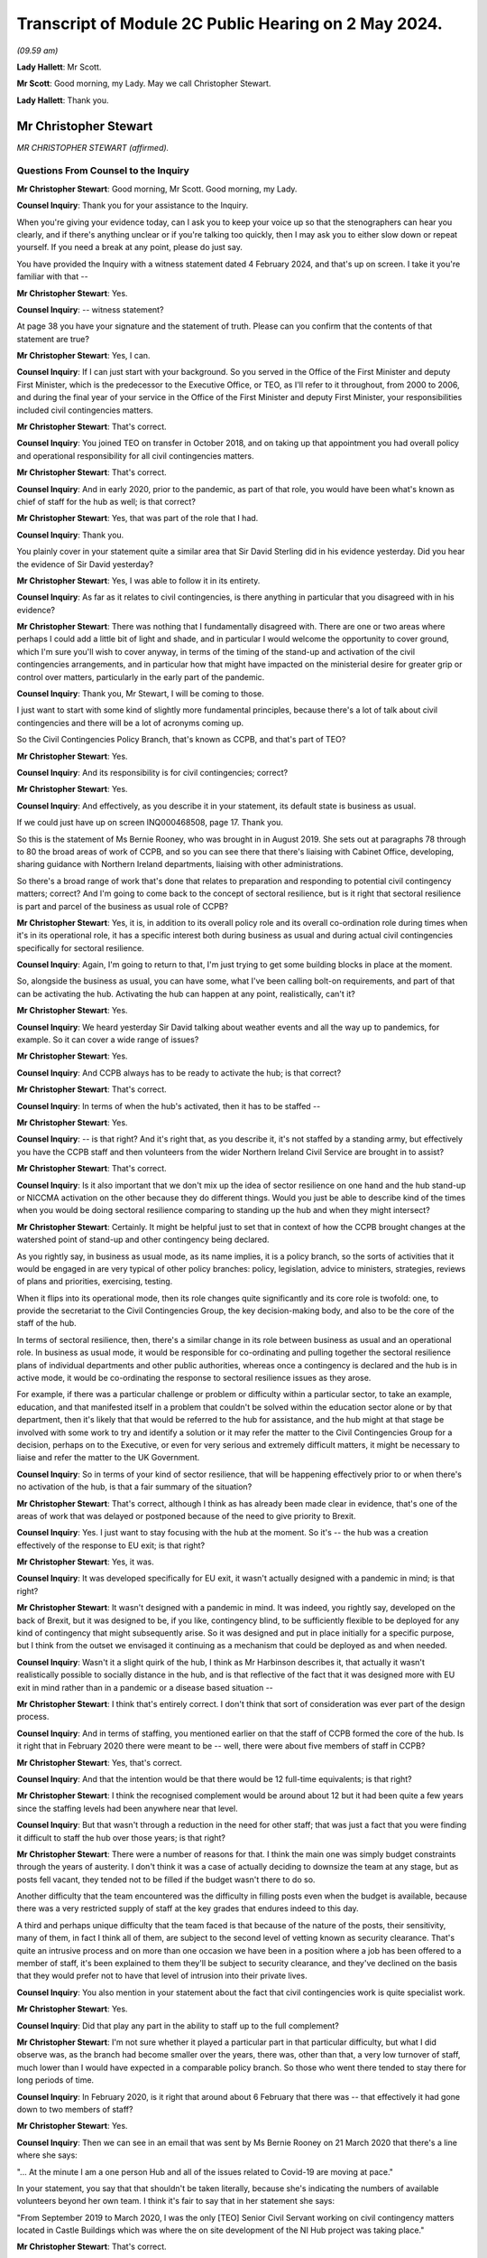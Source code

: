 Transcript of Module 2C Public Hearing on 2 May 2024.
=====================================================

*(09.59 am)*

**Lady Hallett**: Mr Scott.

**Mr Scott**: Good morning, my Lady. May we call Christopher Stewart.

**Lady Hallett**: Thank you.

Mr Christopher Stewart
----------------------

*MR CHRISTOPHER STEWART (affirmed).*

Questions From Counsel to the Inquiry
^^^^^^^^^^^^^^^^^^^^^^^^^^^^^^^^^^^^^

**Mr Christopher Stewart**: Good morning, Mr Scott. Good morning, my Lady.

**Counsel Inquiry**: Thank you for your assistance to the Inquiry.

When you're giving your evidence today, can I ask you to keep your voice up so that the stenographers can hear you clearly, and if there's anything unclear or if you're talking too quickly, then I may ask you to either slow down or repeat yourself. If you need a break at any point, please do just say.

You have provided the Inquiry with a witness statement dated 4 February 2024, and that's up on screen. I take it you're familiar with that --

**Mr Christopher Stewart**: Yes.

**Counsel Inquiry**: -- witness statement?

At page 38 you have your signature and the statement of truth. Please can you confirm that the contents of that statement are true?

**Mr Christopher Stewart**: Yes, I can.

**Counsel Inquiry**: If I can just start with your background. So you served in the Office of the First Minister and deputy First Minister, which is the predecessor to the Executive Office, or TEO, as I'll refer to it throughout, from 2000 to 2006, and during the final year of your service in the Office of the First Minister and deputy First Minister, your responsibilities included civil contingencies matters.

**Mr Christopher Stewart**: That's correct.

**Counsel Inquiry**: You joined TEO on transfer in October 2018, and on taking up that appointment you had overall policy and operational responsibility for all civil contingencies matters.

**Mr Christopher Stewart**: That's correct.

**Counsel Inquiry**: And in early 2020, prior to the pandemic, as part of that role, you would have been what's known as chief of staff for the hub as well; is that correct?

**Mr Christopher Stewart**: Yes, that was part of the role that I had.

**Counsel Inquiry**: Thank you.

You plainly cover in your statement quite a similar area that Sir David Sterling did in his evidence yesterday. Did you hear the evidence of Sir David yesterday?

**Mr Christopher Stewart**: Yes, I was able to follow it in its entirety.

**Counsel Inquiry**: As far as it relates to civil contingencies, is there anything in particular that you disagreed with in his evidence?

**Mr Christopher Stewart**: There was nothing that I fundamentally disagreed with. There are one or two areas where perhaps I could add a little bit of light and shade, and in particular I would welcome the opportunity to cover ground, which I'm sure you'll wish to cover anyway, in terms of the timing of the stand-up and activation of the civil contingencies arrangements, and in particular how that might have impacted on the ministerial desire for greater grip or control over matters, particularly in the early part of the pandemic.

**Counsel Inquiry**: Thank you, Mr Stewart, I will be coming to those.

I just want to start with some kind of slightly more fundamental principles, because there's a lot of talk about civil contingencies and there will be a lot of acronyms coming up.

So the Civil Contingencies Policy Branch, that's known as CCPB, and that's part of TEO?

**Mr Christopher Stewart**: Yes.

**Counsel Inquiry**: And its responsibility is for civil contingencies; correct?

**Mr Christopher Stewart**: Yes.

**Counsel Inquiry**: And effectively, as you describe it in your statement, its default state is business as usual.

If we could just have up on screen INQ000468508, page 17. Thank you.

So this is the statement of Ms Bernie Rooney, who was brought in in August 2019. She sets out at paragraphs 78 through to 80 the broad areas of work of CCPB, and so you can see there that there's liaising with Cabinet Office, developing, sharing guidance with Northern Ireland departments, liaising with other administrations.

So there's a broad range of work that's done that relates to preparation and responding to potential civil contingency matters; correct? And I'm going to come back to the concept of sectoral resilience, but is it right that sectoral resilience is part and parcel of the business as usual role of CCPB?

**Mr Christopher Stewart**: Yes, it is, in addition to its overall policy role and its overall co-ordination role during times when it's in its operational role, it has a specific interest both during business as usual and during actual civil contingencies specifically for sectoral resilience.

**Counsel Inquiry**: Again, I'm going to return to that, I'm just trying to get some building blocks in place at the moment.

So, alongside the business as usual, you can have some, what I've been calling bolt-on requirements, and part of that can be activating the hub. Activating the hub can happen at any point, realistically, can't it?

**Mr Christopher Stewart**: Yes.

**Counsel Inquiry**: We heard yesterday Sir David talking about weather events and all the way up to pandemics, for example. So it can cover a wide range of issues?

**Mr Christopher Stewart**: Yes.

**Counsel Inquiry**: And CCPB always has to be ready to activate the hub; is that correct?

**Mr Christopher Stewart**: That's correct.

**Counsel Inquiry**: In terms of when the hub's activated, then it has to be staffed --

**Mr Christopher Stewart**: Yes.

**Counsel Inquiry**: -- is that right? And it's right that, as you describe it, it's not staffed by a standing army, but effectively you have the CCPB staff and then volunteers from the wider Northern Ireland Civil Service are brought in to assist?

**Mr Christopher Stewart**: That's correct.

**Counsel Inquiry**: Is it also important that we don't mix up the idea of sector resilience on one hand and the hub stand-up or NICCMA activation on the other because they do different things. Would you just be able to describe kind of the times when you would be doing sectoral resilience comparing to standing up the hub and when they might intersect?

**Mr Christopher Stewart**: Certainly. It might be helpful just to set that in context of how the CCPB brought changes at the watershed point of stand-up and other contingency being declared.

As you rightly say, in business as usual mode, as its name implies, it is a policy branch, so the sorts of activities that it would be engaged in are very typical of other policy branches: policy, legislation, advice to ministers, strategies, reviews of plans and priorities, exercising, testing.

When it flips into its operational mode, then its role changes quite significantly and its core role is twofold: one, to provide the secretariat to the Civil Contingencies Group, the key decision-making body, and also to be the core of the staff of the hub.

In terms of sectoral resilience, then, there's a similar change in its role between business as usual and an operational role. In business as usual mode, it would be responsible for co-ordinating and pulling together the sectoral resilience plans of individual departments and other public authorities, whereas once a contingency is declared and the hub is in active mode, it would be co-ordinating the response to sectoral resilience issues as they arose.

For example, if there was a particular challenge or problem or difficulty within a particular sector, to take an example, education, and that manifested itself in a problem that couldn't be solved within the education sector alone or by that department, then it's likely that that would be referred to the hub for assistance, and the hub might at that stage be involved with some work to try and identify a solution or it may refer the matter to the Civil Contingencies Group for a decision, perhaps on to the Executive, or even for very serious and extremely difficult matters, it might be necessary to liaise and refer the matter to the UK Government.

**Counsel Inquiry**: So in terms of your kind of sector resilience, that will be happening effectively prior to or when there's no activation of the hub, is that a fair summary of the situation?

**Mr Christopher Stewart**: That's correct, although I think as has already been made clear in evidence, that's one of the areas of work that was delayed or postponed because of the need to give priority to Brexit.

**Counsel Inquiry**: Yes. I just want to stay focusing with the hub at the moment. So it's -- the hub was a creation effectively of the response to EU exit; is that right?

**Mr Christopher Stewart**: Yes, it was.

**Counsel Inquiry**: It was developed specifically for EU exit, it wasn't actually designed with a pandemic in mind; is that right?

**Mr Christopher Stewart**: It wasn't designed with a pandemic in mind. It was indeed, you rightly say, developed on the back of Brexit, but it was designed to be, if you like, contingency blind, to be sufficiently flexible to be deployed for any kind of contingency that might subsequently arise. So it was designed and put in place initially for a specific purpose, but I think from the outset we envisaged it continuing as a mechanism that could be deployed as and when needed.

**Counsel Inquiry**: Wasn't it a slight quirk of the hub, I think as Mr Harbinson describes it, that actually it wasn't realistically possible to socially distance in the hub, and is that reflective of the fact that it was designed more with EU exit in mind rather than in a pandemic or a disease based situation --

**Mr Christopher Stewart**: I think that's entirely correct. I don't think that sort of consideration was ever part of the design process.

**Counsel Inquiry**: And in terms of staffing, you mentioned earlier on that the staff of CCPB formed the core of the hub. Is it right that in February 2020 there were meant to be -- well, there were about five members of staff in CCPB?

**Mr Christopher Stewart**: Yes, that's correct.

**Counsel Inquiry**: And that the intention would be that there would be 12 full-time equivalents; is that right?

**Mr Christopher Stewart**: I think the recognised complement would be around about 12 but it had been quite a few years since the staffing levels had been anywhere near that level.

**Counsel Inquiry**: But that wasn't through a reduction in the need for other staff; that was just a fact that you were finding it difficult to staff the hub over those years; is that right?

**Mr Christopher Stewart**: There were a number of reasons for that. I think the main one was simply budget constraints through the years of austerity. I don't think it was a case of actually deciding to downsize the team at any stage, but as posts fell vacant, they tended not to be filled if the budget wasn't there to do so.

Another difficulty that the team encountered was the difficulty in filling posts even when the budget is available, because there was a very restricted supply of staff at the key grades that endures indeed to this day.

A third and perhaps unique difficulty that the team faced is that because of the nature of the posts, their sensitivity, many of them, in fact I think all of them, are subject to the second level of vetting known as security clearance. That's quite an intrusive process and on more than one occasion we have been in a position where a job has been offered to a member of staff, it's been explained to them they'll be subject to security clearance, and they've declined on the basis that they would prefer not to have that level of intrusion into their private lives.

**Counsel Inquiry**: You also mention in your statement about the fact that civil contingencies work is quite specialist work.

**Mr Christopher Stewart**: Yes.

**Counsel Inquiry**: Did that play any part in the ability to staff up to the full complement?

**Mr Christopher Stewart**: I'm not sure whether it played a particular part in that particular difficulty, but what I did observe was, as the branch had become smaller over the years, there was, other than that, a very low turnover of staff, much lower than I would have expected in a comparable policy branch. So those who went there tended to stay there for long periods of time.

**Counsel Inquiry**: In February 2020, is it right that around about 6 February that there was -- that effectively it had gone down to two members of staff?

**Mr Christopher Stewart**: Yes.

**Counsel Inquiry**: Then we can see in an email that was sent by Ms Bernie Rooney on 21 March 2020 that there's a line where she says:

"... At the minute I am a one person Hub and all of the issues related to Covid-19 are moving at pace."

In your statement, you say that that shouldn't be taken literally, because she's indicating the numbers of available volunteers beyond her own team. I think it's fair to say that in her statement she says:

"From September 2019 to March 2020, I was the only [TEO] Senior Civil Servant working on civil contingency matters located in Castle Buildings which was where the on site development of the NI Hub project was taking place."

**Mr Christopher Stewart**: That's correct.

**Counsel Inquiry**: So effectively you had that one person on site from January through 2020 working within CCPB?

**Mr Christopher Stewart**: At senior level, yes.

**Counsel Inquiry**: At senior level, yes.

How does that compare with the intended staffing levels at senior level within CCPB; was that intentional or was that significantly lower than desired?

**Mr Christopher Stewart**: It might sound counterintuitive but it's actually a slight increase. In normal times, that area of work would have been part of the responsibility of another grade 5 who's also responsible for the Executive Secretariat. Mrs Rooney wasn't brought in specifically to take on an operational leadership role of civil contingencies, but she very kindly did take up that role when I asked her to do so. She was brought in, as you said, specifically to carry out a review of civil contingencies.

When the pressure began to ramp up, actually towards the end of the Brexit period and then into the period of the pandemic and preparations for it, Mrs Rooney stepped up to the plate and became the de facto grade 5 responsible for civil contingencies and took on that role, so it was actually a slight increase in the staffing complement that we had.

**Lady Hallett**: Forgive me being slow, Mr Stewart, but Mr Scott's question was: Ms Rooney described it as a one-person hub; how many people were working in the hub at whatever level?

**Mr Christopher Stewart**: It would depend, my Lady, on the extent to which it was needed to be stood up. At its full complement, somewhere between 40 and 50 people would need to be there.

**Lady Hallett**: How many when Ms Rooney described herself as a one-person hub? You said "Yes, I agree, at senior level", so you're saying there was one senior person there. How many other people were there working full-time?

**Mr Christopher Stewart**: I suspect on the day she wrote that it was probably herself, Anthony Harbinson, who had, for reasons we might come on to, succeeded me in the chief of staff role, and those members of the core CCPB team who were there, which may well have been as few as two.

**Mr Scott**: Yes, it may have been few, so the intention would be -- when I say the intention, the historic intention would be 12, realistically it was five.

**Mr Christopher Stewart**: Yes.

**Counsel Inquiry**: But then, as you said, in February there was two, and then you have Ms Rooney saying that she's the only senior member, so realistically it can't be more than two that were in the hub in March, apart from the fact that Mr Harbinson had been added; is that right?

**Mr Christopher Stewart**: On that particular day, I think in that particular week, I think the situation did improve in the week or at least the fortnight after that, thanks to the sterling efforts of Mr Harbinson.

**Counsel Inquiry**: Again, you were saying earlier on that there's a distinction between the CCPB who formed the core element of the staffing of the hub and the fact that volunteers are added?

**Mr Christopher Stewart**: Yes.

**Counsel Inquiry**: So it's not simply that there was one CCPB person and there's nobody else, there might be other volunteers at the time; that's right?

**Mr Christopher Stewart**: Yes. Although I think, as Mr Harbinson has said in his evidence, volunteers were difficult to obtain, much more difficult than we thought would be the case, and he had to work extremely hard to get sufficient numbers in place.

**Counsel Inquiry**: Well, yes. So on 17 March 2020 -- so that was the day after the Executive had approved the activation of NICCMA; that's correct?

**Mr Christopher Stewart**: That's correct.

**Counsel Inquiry**: So on 17 March you sent a message to Sir David Sterling saying:

"The team itself is on its knees - Bernie and [REDACTED] are both very tired. Only one volunteer so far."

Is that a reference to the fact that by 17 March there had only been one volunteer for the hub?

**Mr Christopher Stewart**: I think that's correct, yes.

**Counsel Inquiry**: If I can show, please, INQ000091309.

This is an email sent by an individual within the Northern Ireland Office. So this is not -- the NIO had no specific role within the hub or creating the hub as of 12 March 2020; is that correct?

**Mr Christopher Stewart**: Yes, that's correct.

**Counsel Inquiry**: So if we can just see the second paragraph underneath where it says "Overview" -- thank you -- it says:

"In their proposal [and this is the proposal in advance of 16 March] the Hub will have 28 roles."

Just the line below it:

"For context this is about 50% of what TEO ran in the full C3 Brexit structure (55 roles)."

So when we talk about the hub having been created for the purposes of EU exit, was effectively a full complement of hub staff then 55 roles?

**Mr Christopher Stewart**: For it to run at its maximum intensity, over a shift pattern, yes.

**Counsel Inquiry**: So the intention around 12 March, as the NIO understood it, was that the hub would have 28 roles?

**Mr Christopher Stewart**: Yes.

**Counsel Inquiry**: So is it not right that by 17 March, if you have Ms Rooney, you didn't have Mr Harbinson by 17 March; is that correct? He came in a day or two later.

**Mr Christopher Stewart**: I believe he may already have been there on 17 March.

**Counsel Inquiry**: So we have Ms Rooney, potentially Mr Harbinson as well, and at most one, at most three, probably only one other staff member, and then one volunteer. So is that about four out of the 28 roles were filled at that point?

**Mr Christopher Stewart**: At most, yes.

**Counsel Inquiry**: What was your view on the capability of the hub to respond, given that you had four out of 28 roles filled on 17 March?

**Mr Christopher Stewart**: With only four out of 28 then the hub could only hope to discharge a very small proportion of its intended role. That doesn't give you anything like full operating capability, and had it remained at that level, that would have been a very serious matter, the hub simply couldn't have operated as intended.

**Counsel Inquiry**: You say in your statement, and this is paragraph 105, that there was activation of the hub on 26 March. I just want to check, by that do you mean that that's when it was effectively fully staffed with volunteers and it was fully up to speed?

**Mr Christopher Stewart**: I think that's my recollection, yes.

**Counsel Inquiry**: So are you able to remember what its staffing was like on 23 March when Northern Ireland went into lockdown?

**Mr Christopher Stewart**: I can't, unfortunately by that stage I had withdrawn from the role in the hub entirely for reasons that are set out in my statement. Around about 12 March, the medical and scientific advice was that anyone with an underlying health condition, such as asthma, which I have, needed to work from home. That came as a surprise and a bit of a shock. It presented a very significant difficulty for me in relation to the chief of staff role, for which I was designated. That's a leadership role, it needs to be discharged by someone who is physically present in the hub, able to respond and provide leadership to the staff immediately.

For an very short period, one or two days, Mr Harbinson and I tried to discharge the role together with him being physically present and me being remote, and that was in recognition that he had only just arrived and was getting up to speed with the role. That proved impractical for two reasons. One, as I said, I just don't think the role is something that can be discharged remotely, it needs someone to be on site. And two, as it very quickly became clear, you can't realistically have two chiefs of staff, there is a real risk of getting in each other's way or giving conflicting advice to staff, so very quickly we both claim came to the pragmatic conclusion that one of us was going to have to do it and it would have to be him.

**Counsel Inquiry**: Did Mr Harbinson have any background in civil contingencies?

**Mr Christopher Stewart**: He doesn't have any background in civil contingencies that I'm aware of, but it is a senior leadership role, it's not one that intrinsically calls for specific experience or qualifications in civil contingencies, but rather it calls for the generic competences of leadership, which Mr Harbinson had in very great degree, he's a very experienced colleague.

**Counsel Inquiry**: Yes, but if you are going to be running the NI hub as its chief of staff, surely you would wish to have some kind of background in either the hub or civil contingencies?

**Mr Christopher Stewart**: It certainly would have been preferable to have someone who was trained at least and preferably with some experience in it, as I had been. So it was a very steep learning curve for him, and I think a significant challenge to be overcome and again as of Ms Rooney and I'm very grateful for him having taken up the gauntlet at that point.

**Counsel Inquiry**: Again you say in your statement that:

"There was no plan in place to deal with the contingency of the designated Chief of Staff being unable to take up the role. With hindsight, it is clear that there [enough] to have been such a plan, and its omission was a regrettable oversight."

Are you able to --

**Mr Christopher Stewart**: It sounds like a typing error, I think I meant "ought" to have been such a plan.

**Counsel Inquiry**: I may have misread it, it is probably my fault and not yours, Mr Stewart.

Is the fact that there was no plan to deal with the contingency of the chief of staff being absent, is that a reflection as well of the fact that it was created in the context of EU exit where you're less likely to have senior members of staff be ill?

**Mr Christopher Stewart**: It is, and I would go slightly further than that, in that it's a model that would have had less risk associated with it for an influenza-type pandemic; ironically being in the high risk group I'm vaccinated every year for influenza, so if that had been the challenge there would have been no difficulty whatsoever in taking up the role. There were within the structure of the hub two designated deputy chief of staff roles, but the planning assumptions for those were that they would step in from time to time if, for example, I needed to attend a meeting of CCG or even the Executive, or even if the chief of staff had fallen ill for a short period and then needed to return. What we simply hadn't thought of at all was a situation where, because of medical advice, the chief of staff would be entirely unable to take up the role. As I've said candidly in my statement, that's an oversight, we ought to have thought of that and ought to have had a contingency in place.

**Counsel Inquiry**: In terms of the deputy chief of staff, were either of the deputy chief of staff in late March actually the two deputy chief of staff who were intended when the hub was being planned, or were they completely different people?

**Mr Christopher Stewart**: One would have been Ms Rooney, the other would have been a grade 7 who was very heavily involved in the Brexit work and very experienced.

**Counsel Inquiry**: Okay, so one of the deputy chief of staff had experience of the hub, but Ms Rooney didn't have any experience of the hub?

**Mr Christopher Stewart**: She didn't have as much, she joined a month or two before the final completion of the Brexit work, so she would have had some familiarity with it, but certainly not as much as the other colleague.

**Counsel Inquiry**: I just want to press you a little bit further, because one of the essential purposes of CCPB is planning for eventualities of civil contingencies, emergencies, situations like that, part and parcel of that is about planning for resilience; correct?

**Mr Christopher Stewart**: Yes.

**Counsel Inquiry**: How is it that the resilience of the staff of the hub was not something that was thought about in advance?

**Mr Christopher Stewart**: It wasn't thought about enough at senior level. I would contend that it was very much part of the thinking on the overall complement of the hub. So we had in total, I think, a cadre of volunteers around 180 strong, and that was in expectation of us being able to man the hub to whatever degree was necessary over a prolonged period. Even that was suboptimal. In the design for the hub, the consultants who designed it recommended a particular ratio of staff to roles, and the ratio that they recommended was 8 to 1.

Now, if you can achieve 8 to 1, that gives you a very considerable degree of resilience, even if you're running shift pattern over a prolonged period. In actuality, we didn't manage to get a ratio of any more than 5 to 1 at any given time, which is enough to run a shift pattern with some resilience but only I think for a limited time. But your observation is correct, we simply hadn't given enough thought to resilience at a senior level. The chief of staff role, two deputy chief of staff roles, that would have seen us through for a period, but in the event of a need to maintain the hub in operation for anything more than, I think, a couple of months, that would have given us a very significant resilience challenge.

**Counsel Inquiry**: Was there any detrimental impact upon the response to the pandemic of those staffing arrangements?

**Mr Christopher Stewart**: Do you mean in particular Mr Harbinson substituting for me?

**Counsel Inquiry**: No, well, that, but also generally broader in terms of the lack of staffing numbers that you had within the hub.

**Mr Christopher Stewart**: I think specifically in Mr Harbinson's case, no. He's a very experienced and capable colleague, he had a very steep learning curve, which I think he successfully negotiated, and I'm extremely grateful to him for the leadership that he showed in taking up the role.

In relation to the overall numbers of staff available for the hub, as I've said, our starting point was below the ideal ratio for numbers available, and Mr Harbinson encountered very significant difficulties in the first week in even getting those numbers to come forward.

That presented, I think, very real challenges and very real difficulties for him, in his evidence he will have said more about this, it required him to bring forward innovative solutions, and you will have seen from his evidence he did approach the four largest consultancy firms in Northern Ireland with a plea for help, which was forthcoming.

So there was a difficulty, there was an effect, it required Mr Harbinson to find innovative solutions, but I'm glad to say I think he was successful in doing so.

**Counsel Inquiry**: It's never the intention in the early stages of the activation of NICCMA or the activation of the hub that some of the focus of the hub would be taken up on trying to get in sufficient staff in order to run it; is that right?

**Mr Christopher Stewart**: That's correct.

**Counsel Inquiry**: I also want to talk about your role specifically. So effectively in late March 2020 your role that you'd had as director of CCPB, chief of staff of the hub and then responsibility for planning, that was effectively divided up into three?

**Mr Christopher Stewart**: Yes.

**Counsel Inquiry**: Yourself, Mr Harbinson and Karen Pearson?

**Mr Christopher Stewart**: Yes.

**Counsel Inquiry**: Does that show that it was never realistic that during a pandemic the breadth of your role could have been performed by one person?

**Mr Christopher Stewart**: I think that's a fair conclusion to draw. I think knowing what we know now, I don't think anyone would argue that the totality of the roles could be carried out by one person for any length of time. There were times when all three of us were very busy. My view on it now is that I think it calls for at least two roles and at times more than that. So I think I have to concede that that is a shortcoming in the design and one that should be rectified going forward.

But I would say that the need that arose to apply additional leadership capacity to the work was not unique to us in Northern Ireland. If you look at the experience of the Cabinet Office around about that time, it seemed to us that there were new teams and new senior colleagues arriving there almost on a daily basis.

**Counsel Inquiry**: You said that it would be performed by at least two people in terms of the breadth of --

**Mr Christopher Stewart**: That would be my view, yes.

**Counsel Inquiry**: Yes. To be fair to you, you do say in your statement:

"In the event of a future pandemic, a simpler management structure would apply as Ms Pearson's role carries responsibility for all civil contingencies matters ..."

And then it's likely an approach -- for legislation:

"... is likely that an approach similar to the Executive Covid-19 Taskforce would be adopted, with lead responsibility being taken by Ms Pearson' role."

Doesn't that demonstrate that at the moment one person, so Ms Pearson, would be asked to perform two out of the three roles that were undertaken during the pandemic by you, Ms Pearson and Mr Harbinson? Again, is that too much for one person?

**Mr Christopher Stewart**: In my view, it would be. As things currently stand, and forgive me if I wasn't clear, that's what I meant by my statement, if the same situation arose today then it would be under, at present, the single leadership of Ms Pearson.

Her role in that regard didn't have the other elements of my role at that time. I was also responsible for the Executive information service, the Executive Secretariat and ministerial private offices. I mean, those are not things that fall to her. So her current role would allow her to devote a greater proportion of her time to that, but it would remain my view that there would be more than enough work there for two people.

**Counsel Inquiry**: So actually that current structure has come about following the civil contingencies framework review which I think took place in late 2021?

**Mr Christopher Stewart**: Yes.

**Counsel Inquiry**: So that is even after there has been a review conducted following on from the pandemic?

**Mr Christopher Stewart**: Yes.

**Counsel Inquiry**: Is it right to say that you believe that that should probably be looked at again, in terms of is that too much for one person?

**Mr Christopher Stewart**: That's a personal view, but I think I would have to concede it's a personal view from distance. It's an area of work that I haven't been involved in since May of 2020. Colleagues who undertook the review, and indeed Ms Pearson now, I think would be much better informed than I am about what's actually required.

**Counsel Inquiry**: But that is based on your personal experience having performed that role for a number of years?

**Mr Christopher Stewart**: For a period and for a contingency as challenging and as difficult as the Covid pandemic, yes.

**Counsel Inquiry**: If I can turn now to sectoral resilience.

And if we can show INQ000411508, thank you very much.

It's at paragraph 52, and it's the end of the second line:

"... sectoral resilience, that is; the co-ordination of action to support key public services, key economic sectors, and the functioning of society generally."

You described that as "TEO's specific responsibility". In the context of civil contingencies, would that always be within TEO's responsibility?

**Mr Christopher Stewart**: Broadly, yes, although that paragraph, I think, is a very specific reference to planning and preparation for an influenza pandemic.

**Counsel Inquiry**: Well, you say planning for an influenza pandemic, would it not also be planning for any pandemic?

**Mr Christopher Stewart**: Yes.

**Counsel Inquiry**: You were talking earlier on about how sectoral resilience is about co-ordination.

**Mr Christopher Stewart**: Yes.

**Counsel Inquiry**: You refer in your statement about co-ordination of action. Please can you describe how TEO goes about co-ordinating that action.

**Mr Christopher Stewart**: Again, I would draw a distinction between the sort of planning role or the prepare phase of a contingency and the respond phase or the operational phase.

So in prepare mode, if I may use that shorthand, TEO's role would be to regularly review plans prepared by individual departments and public authorities and to do the joining up of that.

One of the key lessons that we learned from Brexit is that it's necessary but not sufficient for departments to plan individually, and there needs to be someone, in this case TEO, taking an overview and joining up the plans and drawing the lessons and the inferences for that.

If I could give an example, perhaps to illustrate that, and this was the case in preparation for Brexit, quite a number of departments and public authorities would have identified and planned for risks which might have included the risk of public disorder. Not unnaturally, in their plans they would have looked to PSNI to respond to that and to deal with the necessary risk. But if a number of public authorities are planning on that basis individually, and if we don't draw that information together and present it to PSNI, then PSNI is not in a position to do its own planning and to ensure that it has the necessary resources in place or the ability to take the necessary prioritisation decisions, and that's where the joining up and co-ordination role comes into its own for TEO.

It's not specifically an audit or a quality assurance role, although if TEO was of the view that there were deficiencies or gaps in the plan, then we would point that out to the authority or department concerned. But TEO would not itself have the expertise, for example, to critique a plan from education or infrastructure, and certainly not from health.

When we move into the operational phase, then TEO is part of the hub and is part of the civil contingencies arrangements. What it would be doing there is responding to sectoral resilience issues as and when they're raised by departments or public authorities, and, as I said earlier, either being part of trying to co-ordinate or develop the solution or escalating the issue still further to CCG or the Executive, or even beyond if that were necessary.

**Counsel Inquiry**: So in terms of in the prepare phase, you would effectively be looking to ensure that the issues the departments need to deal with are covered, as you say, during the joining up aspect?

**Mr Christopher Stewart**: Yes.

**Counsel Inquiry**: And that when you were in an activated stage, so when the hub was up and running, when NICCMA has been activated, then you are more likely to be responding to points that have been raised?

**Mr Christopher Stewart**: Yes.

**Counsel Inquiry**: And it's not your role to identify, as we saw in your statement, for example, how public services should be supported or how society should function generally; that remained the responsibility of the individual departments who have the specialist knowledge; is that right?

**Mr Christopher Stewart**: Yes. The hub is very much a co-ordination mechanism.

**Counsel Inquiry**: I just want to give an example of how that played out actually in the pandemic.

If we can see INQ000309230. It's a document we actually saw yesterday.

Now, this is an email that was circulated by the Civil Contingencies Secretariat on 6 March 2020. Just to orientate ourselves a little, Civil Contingencies Secretariat is a body that falls within the Cabinet Office and it's broadly equivalent to CCPB; is that right?

**Mr Christopher Stewart**: It is, only very much larger and more sophisticated in its capabilities.

**Counsel Inquiry**: What was the relationship like between CCS and CCPB prior to the pandemic?

**Mr Christopher Stewart**: Very positive.

**Counsel Inquiry**: Did the -- did you share expertise, best practice, anything along those lines?

**Mr Christopher Stewart**: Broadly, yes. I can't cite specific examples of that, but there would have been regular and ongoing liaise between Katharine Hammond's team and mine.

**Counsel Inquiry**: Just coming back to this document here, I'm not concerned about the specific timing of it or the precise details within it. So what we see in this email is that CCS is asking departments, Whitehall departments, for information, it's talking about specific interventions and asking departments to identify what they consider would be impacts. Thank you.

Then you can see specifically there they're referencing specific groups such as vulnerable elderly person and they're also asked to consider possible mitigations.

Is that the type of activity that CCPB would have done in Northern Ireland when it comes to, in general, in principle, in relation to the Northern Ireland departments?

**Mr Christopher Stewart**: Yes, if a commission to do so were received from the Civil Contingencies Group or the Executive. I don't know the origins of that particular request from Cabinet Office, whether it came directly from the secretariat thereof, on their own initiative, or whether they were tasked with doing that by COBR or by Cabinet.

Within Northern Ireland, I think it's unlikely that CCPB would initiate an exercise like that on its own initiative, but might well be tasked with doing so by the Civil Contingencies Group or the Executive.

**Counsel Inquiry**: Why wouldn't it do that itself?

**Mr Christopher Stewart**: It tends to operate under direction from the Civil Contingencies Group, perhaps with less autonomy than the Cabinet Office Civil Contingencies Secretariat would have. I wouldn't rule it out as a possibility. I'm simply saying that in my experience, it's more -- it's not at all unlikely that it would be engaged in that sort of activity, but I think it's more likely that it would have been directed by CCG rather than initiated by CCPB. Forgive me, I'm using a great many acronyms.

**Counsel Inquiry**: CCG in normal times meets three times a year; is that right?

**Mr Christopher Stewart**: Yes.

**Counsel Inquiry**: So in between those meetings, why wouldn't it be that CCPB, given its experience of civil contingencies, given its role for sectoral resilience, why wouldn't it be seeking to perform this equivalent task instead of waiting to be commissioned by CCG or the Executive?

**Mr Christopher Stewart**: Well, if I understand that particular task, and I do remember it --

**Counsel Inquiry**: Please don't worry about the specific task, I mean, this is an example of the task that might be performed.

**Mr Christopher Stewart**: Well, I think it is, I understand your point, but it's an example that arose in particular circumstances, I mean, this was in the early stages of preparation for the pandemic, so this was not business as usual by the Cabinet Office, this was a very specific exercise for a very specific reason.

There is no reason why, in a business as usual period, CCPB wouldn't be gathering information, testing the state of preparedness of sectoral resilience. To the extent to which it didn't do so in the years preceding the Covid pandemic, I think that's a direct result of resource constraints and the lack of staffing resource that was available in the team.

**Counsel Inquiry**: So let's say, for example, departmental contingency plan, doesn't really matter which department, would that have included specifically asking about impact upon groups such as disabled, children, or others who might be potentially particularly impacted by any given situation? Was that something that would be considered?

**Mr Christopher Stewart**: Possibly. It may not have been as sophisticated a request as that. I say that simply because in the period where we were focused on this, in February and through into early March, the question that we asked -- but that might have been a product simply more of the urgency of that particular period -- was to departments: let us have your plans, let us see them, what is your state of readiness? I don't think we went further than that in asking the more specific questions that were in that example.

**Counsel Inquiry**: And why was that the case, was that because of a lack of staffing availability as you indicated earlier on, or was that for a different reason?

**Mr Christopher Stewart**: I think it was more a case of one step at a time and the first step being let's get the plans in have a look at them and see where the gaps are.

**Counsel Inquiry**: Is it not a gap if you start -- is it not a gap if you're considering that there's an absence of consideration of groups who might be particularly affected by a plan?

**Mr Christopher Stewart**: I would accept that, yes.

**Counsel Inquiry**: If I could move on now to the actual particular pandemic response, you say in your statement that it's actually the UK Government who provided the official advice, the preparation for the Covid-19 pandemic should be on the basis of the extant influenza plan and that this remained the advice until some time in March 2020?

**Mr Christopher Stewart**: Yes.

**Counsel Inquiry**: Whether or not the influenza plan should have been used in response to Covid-19 wasn't a matter for CCPB or TEO; is that right?

**Mr Christopher Stewart**: Yes.

**Counsel Inquiry**: Your role was effectively to implement the plan that was to be used in response to that pandemic; is that correct?

**Mr Christopher Stewart**: And specifically a particular strand of the plan that fell to TEO, which was sectoral resilience.

**Counsel Inquiry**: Again, just touching upon Ms Rooney, so Ms Rooney was brought in in August 2019 in order to conduct a strategic review of civil contingencies within CCPB; that's right?

**Mr Christopher Stewart**: Yes.

**Counsel Inquiry**: Ms Rooney says in her statement:

"... I had been in post for 6 months at that time, I did not have an informed understanding of what was meant by sector resilience. It was the responsibility of the Head of Civil Contingencies Policy Branch."

Is it not a cause of concern that Ms Rooney could have been involved in CCPB for six months and still not have an informed understanding of what was meant by sector resilience?

**Mr Christopher Stewart**: I was surprised to see that statement. It's not for me to put a gloss or an interpretation on what she's said, but my assessment at the time was that she was a very high performing individual who I thought in a comparatively short period of time had got to grips very effectively with what the role of CCPB was, but I absolutely understand and respect the concern I think that she's expressing there.

**Counsel Inquiry**: Again, coming back to staffing numbers, if you had five members of staff, again I think it's where we settled, and one was Ms Rooney, is the practical implication of Ms Rooney's statement that you -- Northern Ireland had at best four people within CCPB involved in sector resilience prior to the pandemic?

**Mr Christopher Stewart**: That's correct. I wouldn't dispute in any way that CCPB was, even at its full complement, a small team and, as you've correctly set out, it was nowhere near its full complement, it was a very small team.

**Counsel Inquiry**: Again, Ms Rooney observes that her view was that staff within the existing CCPB lacked the expertise, skills to undertake a cumulative risk assessment of the emerging pandemic. Would you agree with that?

**Mr Christopher Stewart**: Not entirely. I respect her giving that view, but I wouldn't entirely agree with that. I think there was greater expertise in relation to that in Karen Pearson's team, which is why it was of very considerable benefit when they joined us. But I think there was expertise, sufficient expertise within CCPB, albeit concentrated in a small number of people, to do that assessment at the time when I asked them to do it.

**Counsel Inquiry**: In terms of the timeline, Ms Pearson's team arrived around 14 March?

**Mr Christopher Stewart**: Yes, that's correct.

**Counsel Inquiry**: So I think Ms Rooney's statement is that within the existing CCPB, again, you're saying that you thought that those four individuals did have sufficient expertise and skills to undertake a cumulative risk assessment?

**Mr Christopher Stewart**: Yes.

**Counsel Inquiry**: Prior to 14 March?

**Mr Christopher Stewart**: Yes. But I respect Ms Rooney's right to take a different view on that.

**Counsel Inquiry**: And Ms Rooney's view would be based on her role that you tasked her to do to effectively perform a review of those issues such as experience, skills, expertise within CCPB?

**Mr Christopher Stewart**: Yes, and I think particularly in feeding in to that review the recommendations in the lessons learned reports from PwC consultants following the design exercise for the hub.

**Counsel Inquiry**: Because you say that you reached a conclusion that there was a need for a greater focus on preparation, particularly in relation to cumulative planning and risk assessment; is that right?

**Mr Christopher Stewart**: Yes.

**Counsel Inquiry**: And you'd actually reached that view prior to February 2020?

**Mr Christopher Stewart**: Yes.

**Counsel Inquiry**: One of the documents that we've had which was referred to frequently and I'd like you to be able to talk about it is INQ000205712.

This is a document that you prepared, as we can see from the top there.

**Mr Christopher Stewart**: Yes.

**Counsel Inquiry**: "A strategic review of civil contingency arrangements ..."

So the question that I was just asking about, the focus on preparation, is this a document that arose from your view that you needed a greater focus on preparation?

**Mr Christopher Stewart**: It does. Perhaps before I turn to that, I may not have been sufficiently clear in my previous answer or I may have been answering perhaps a little too literally.

It was not my view that Civil Contingencies Policy Branch had all the capacity or capability that it needed to fully discharge the entirety of the role that I envisaged for it, but at that particular point in time, in February 2020, it was my view and remains my view that it had sufficient capacity to deal with the immediate challenge of gathering together sectoral resilience plans in preparation for the coronavirus pandemic.

As that paper sets out, and as I've just said, I think there's an important point perhaps which is worth bearing out here, because it touches on a concern I think raised by Ms Dobbin in her questioning of Sir David Sterling, and indeed in her opening remarks where I think she understandably asked: why, in the teeth of the pandemic, were you talking about a review and why in a document that describes a review were you talking about possible future emergencies, when it was well known at that point that we were about to enter into a pandemic?

The explanation for that is that, despite its timing, that exercise was not ever intended to be part of the response to Covid. It long pre-dates that, for the very reasons that you've given. It's long in gestation, its origins go back to August 2019, when I asked Ms Rooney to join the department to carry out just that review. Folded into that were the lessons learned reports from PwC on the experience of standing up the hub, and Ms Rooney's own assessment of what the capacity situation was at that time. And its focus is very much future-looking. Its focus is very much on dealing with new types of contingencies, where we hadn't even begun to plan, and perhaps the most obvious example there is cyber attacks, particularly where they would relate to critical national infrastructure such as the power transmission and distribution network.

That was an area of work that CCPB had simply never been able to get into, and it was my view that we needed additional capacity to do that going forward, and that was the provenance of the review.

But it was not intended to be part of the response to Covid. That document is dated February. It wouldn't be remotely conceivable even to start a review, never mind finish one, in the period before the pandemic arrived.

There was also a concern I think expressed that, you know, were we resorting to a classic civil service tactic there in the face of a problem: let's call for a review and simply kick the can down the road. Again, I'd like to, if I can, reassure you that that was not the case.

This review was an entirely different purpose, it wasn't part of the solution that I required in terms of our ability to respond to the pandemic. The solution to that, by that time, could only be found in transferring staff from other parts of the department to give us a short-term boost in our capacity.

**Counsel Inquiry**: In terms of the review, though, if you're going to carry out a review, somebody's got to carry it out.

**Mr Christopher Stewart**: Yes.

**Counsel Inquiry**: Who was going to carry that out?

**Mr Christopher Stewart**: It would have been led by Ms Rooney, but, as is laid out in that paper, in her estimate it wasn't something that one person could do, even the review needed additional capacity, and our request was for approval to -- in addition to our own team, to employ some consultancy resource to assist with that.

**Counsel Inquiry**: But you're taking resources away from CCPB in late February, just before the pandemic -- well, you're taking resources away in late February; surely at that point in time you don't want to weaken the capacity of CCPB by asking them to do something else?

**Mr Christopher Stewart**: That's entirely correct, which is why the review did not commence at that time.

**Counsel Inquiry**: Yes, but you say, and we can see on the screen there, that:

"[The] Issue: [of] civil contingencies arrangements in Northern Ireland have not been reviewed for over 20 years. This paper seeks agreement to commission a strategic review ..."

Is that not demonstrating that your intention was that the review would be carried out at that time?

**Mr Christopher Stewart**: No, that wasn't my intention.

**Counsel Inquiry**: Well, then, why would you put a paper to the board asking for a review to be carried out if you didn't intend it to be carried out around that time?

**Mr Christopher Stewart**: Quite simply because even at that stage, and I appreciate that this may appear incongruous, there was some normal business as usual still being transacted within the department, and this was part of the normal business as usual.

That paper, as I said, was long in gestation. It finally got to the point where it was ready to go to the departmental board in February, and the board's approval was secured. But at no stage -- and I regarded that as approval to proceed at the right time. At no stage would I have considered taking resource away from Civil Contingencies Policy Branch in the teeth of the pandemic to carry out a review. That would have made no sense.

**Counsel Inquiry**: If we can go to page 9 of this document, please, paragraph 23.

And again, it's worth remembering that this is a document that you'd authored:

"... no action is taken to address the lessons learnt and to implement recommendations ..."

So that opening sentence is effectively: if the current position continues; is that right?

**Mr Christopher Stewart**: Yes.

**Counsel Inquiry**: It then goes on:

"... the risk arises that civil contingency arrangements in Northern Ireland will fall even further behind the rest of the UK, and the Executive and wider society may not be prepared for, or have the capacity and capability to deal with, an emergency situation should a major contingency present."

Given that's 25 February, do you not consider that there was a likelihood of a pandemic and that, therefore, a major contingency had presented itself by that point?

**Mr Christopher Stewart**: It was, and again I was conscious in Ms Dobbin's opening remarks that that might be interpreted as a belief on my part that a pandemic was not inevitable. That was not the case at that stage.

There was also a concern raised, I think on behalf of one of the core participants in the opening statements, that: how could I be asking the departmental board for a review and stating very robustly there, as I did, that it was necessary in February, but yet be assuring ministers in March that we had the capacity to mount the immediate response to the pandemic? The explanation there is that the scope of that paper is a review to ensure that, going forward, we had the entirety, all of the capacity and capability that we needed, to deal with all conceivable contingencies going forward.

On the separate question of were we, in March 2020 or even earlier, able to take the immediate steps that were necessary to respond to the Covid pandemic, my view was: yes, but only just. I said in my statement I thought we had adequate. What I meant by that was just enough and no more resource to mount that response. But I certainly didn't intend to imply by that statement that CCPB had all the resource that it could possibly need to do all the things that it could possibly be called on to do, hence the need for the review.

**Counsel Inquiry**: Yes, although is it not fair that the paragraph that you've authored there, on 25 February 2020, is a little bleaker in tone about -- "may not be prepared for, or have the capacity and capability to deal effectively with"; that's a bit bleaker than what you're currently saying now; do you agree with that?

**Mr Christopher Stewart**: No, and if I've given you the impression this morning that it wasn't as bad as that, then let me take the opportunity to correct that. It was my view from quite early on in my tenure in TEO, and remains my view today, that, at that point in time, Civil Contingencies Policy Branch was very considerably under-resourced for the task that it was tasked with doing.

**Counsel Inquiry**: What's unequivocal from that paragraph is that you were concerned that there was a deficit in the ability of CCPB to prepare for an emergency situation; is that right?

**Mr Christopher Stewart**: Yes.

**Counsel Inquiry**: So if you had that view on 25 February 2020, had that led you to put extra emphasis on the need to prepare prior to February 2020 in the event of a pandemic when you were hearing whispers that Covid was potentially likely to be a major issue for Northern Ireland?

**Mr Christopher Stewart**: Yes, forgive me, if I understand your question correctly, it was clear from an email that I received on 22 January from the head of the branch that we were behind in our planning and preparation. She put it very succinctly in saying that we were 18 months behind where we ought to have been in terms of preparation for an influenza pandemic. So from that point on, I was encouraging and indeed directing the team, probably ad nauseam, to give priority to planning and preparation, because one of the key lessons that we had learned from the work on Brexit was the importance of doing just that, and the importance of doing not only the risk assessment but the cumulative risk assessment across departments and public authorities. That's what's behind my encouragement and constant expectation of the branch to prioritise that at that stage, that is what is behind the advice that I was giving, which I'm sure we'll come on to, in terms of the appropriate point at which to activate the hub to move into operational role. That is a matter of very fine judgement. Activate too late and you impede the response. Activate too early and you won't have got -- made sufficient progress in the planning. And again, I think the importance of planning was emphasised in the opening remarks of a number of the core participants.

**Counsel Inquiry**: Yes, but again it's important to focus on the planning and the preparation stage. You're talking here about preparation. We're not actually at the point of activation yet, are we?

**Mr Christopher Stewart**: No.

**Counsel Inquiry**: This is about focusing in the planning stage?

**Mr Christopher Stewart**: Yes.

**Counsel Inquiry**: So what emphasis are you putting on the additional planning at this point in February 2020 given your view about the potential deficit in the ability to plan?

**Mr Christopher Stewart**: I'm directing the team to set it as their top priority, which indeed they did, they worked extremely hard on it, got us to the point where, by 9 March, we were able to present to Sir David Sterling our initial overview, our initial co-ordination of the sectoral resilience plans across all departments and, as I think you quoted from earlier, my signal to him that, as a result of that extremely busy period, that the branch had had -- I think the phrase I used was that they were on their knees.

**Counsel Inquiry**: Because you'd -- if we could go to INQ000309214, and it's focusing at the top -- sorry, well, we'll focus at the top and then we'll scroll down.

So we can see that that's an email from you on 6 February 2020 and this is about sectoral resilience, you've got there an indication that:

"... the outbreak might not peak in China for another 5 weeks, and 2 to 3 weeks after that ..."

And then this is where it has come from about CCPB:

"... down to 2 members of staff ... I'll need to take some fairly drastic re-prioritisation decisions ..."

If we can just go down to the email that's below that, which is from -- it says "redacted" there, is that actually from Professor McBride? Is that actually likely that it's from the CMO?

**Mr Christopher Stewart**: Yes, I think so.

**Counsel Inquiry**: So you have an email there from 6 February from the CMO to you saying:

"I anticipate the cross-government co-ordination and wider sector resilience aspects will ramp up significantly."

So on 6 February, by that point in time you had your own concerns about the ability of CCPB to plan for an event such as a pandemic; is that right?

**Mr Christopher Stewart**: Yes.

**Counsel Inquiry**: And you had the CMO saying "I anticipate the wider sector resilience aspects will ramp up significantly", that's a bit of a pinch-point if, as your email above says, you have two members of staff, you have concerns about planning and the CMO is suggesting that wider resilience will need to ramp up. Were you satisfied that CCPB could give an adequate and an effective response in those circumstances?

**Mr Christopher Stewart**: My view was that it could give an adequate initial response, but I still had a very real concern about resilience versus sustainability with that effort for anything other than a short period and that's why there are the two references there, one to asking NIO colleagues for help, which in the end I didn't do, but also to the step which I did take on 19 March, if I recall correctly, which was to, with ministerial agreement, suspend all work on programme for government and re-prioritise and re-direct actually an entire division of staff from work on the programme for government on to Covid work.

**Counsel Inquiry**: I just want to dive a little deeper into that.

If we can go to INQ000092712.

And I think this is probably the document that you were referring to earlier on, from the head of the civil contingencies -- it's probably the document you were referring to earlier on; is that right?

**Mr Christopher Stewart**: Yes.

**Counsel Inquiry**: Then if we scroll down to paragraph 3, please -- thank you very much -- and we can see there it's under the heading of "Sector Resilience":

"CCPB was allocated responsibility for taking forward the sector resilience element of Pandemic flu preparations a few years ago. It is allocated to CCPB in the CCG(NI)Sector Resilience Programme."

It is taken on as a non health-related issue.

Just pausing there, health-related issues should be dealt with by the Department of Health?

**Mr Christopher Stewart**: Yes.

**Counsel Inquiry**: "However, no work had commenced on it due to competing priorities and then the impact on staff resources due to EU exit preparations. This has resulted in Northern Ireland being more than 18 months behind the rest of the United Kingdom in terms of ensuring sector resilience to any Pandemic flu outbreak. It is clear there is a pressing need to move ... forward."

So is that what you're talking there, that in the 18 months -- sorry. You were 18 months behind the rest of the United Kingdom. Plainly any planning that happens in 18 months can have an impact upon how someone like a civil contingencies body would respond in the event of a pandemic?

**Mr Christopher Stewart**: Yes.

**Counsel Inquiry**: And also you're saying there that the reason why no work was done was other priorities and staffing resources?

**Mr Christopher Stewart**: Yes, that was the advice that I was given and I've no reason to doubt that that was the reason.

**Counsel Inquiry**: The staffing resources situation wasn't actually any better by January 2020; is that right?

**Mr Christopher Stewart**: Correct.

**Counsel Inquiry**: If we can have up, please -- this is your statement -- INQ000411508, thank you.

This is page 12, I want to -- you deal with this at length in your statement, fair to show this. If we can go to paragraph 51, you say you don't recollect that document.

Then at paragraph 52, you say:

"I do not recall being made aware of such concerns prior to receipt of the document."

So that's 22 January, you don't remember being aware of what people within CCPB considered being 18 months behind England -- behind the rest of the United Kingdom, prior to 22 January?

**Mr Christopher Stewart**: No, it had not been brought to my attention prior to that point.

**Counsel Inquiry**: Then this is the section where we were dealing earlier on with sectoral resilience.

You then say at the bottom, and this is the rapid pace -- if we could just have the zoom-in section back, please, so it's the last three lines:

"... the rapid pace of developments around that time ..."

What time do you mean by that?

**Mr Christopher Stewart**: From that point on, from late January through into February and March.

**Counsel Inquiry**: "... meant that the focus shifted rapidly thereafter from the development of a more general plan onto a small number of discrete tasks ..."

Then if we can go over the page, please, and then those top three bullet points.

So those are the three tasks, so it's: input to the development of the Coronavirus Act 2020; ensuring readiness to activate the NICCMA protocol; and preparing for the activation of the hub?

**Mr Christopher Stewart**: Yes.

**Counsel Inquiry**: You don't actually include in there any of the sectoral resilience work in advance of the pandemic.

**Mr Christopher Stewart**: Those I would have seen as the three most pressing priorities or, if you like, the innermost concentric circle. The next priority after that is to do the work with the departments and other public authorities in gathering in the plans.

Probably worth saying as well that had we not been 18 months behind in our planning, those I would have seen as the top priorities in a well developed plan.

**Counsel Inquiry**: So sectoral resilience from January through to March 2020, using the timeframe you used earlier on, wasn't one of the top priorities?

**Mr Christopher Stewart**: Sorry, I've given you the wrong impression there, and I think perhaps, with hindsight, my statement is less than clear on that point.

In the situation that I found -- where we found ourselves in in January, my judgement was that we needed to do two sets of things. The first was those three points that are on the highlighted document. The second was to get the sectoral resilience planning under way at great pace, and those things were done, and I apologise if that's not reflected clearly in the statement.

**Counsel Inquiry**: Did CCPB have the capacity to do these aspects and sectoral resilience with the limited number of staff that it had between January 2020 and then when the hub was stood up in March?

**Mr Christopher Stewart**: With a very considerable volume of work done on their part, yes, and not without very considerable pressure. And that is why at the end of that period my advice was that the team was on their knees.

**Counsel Inquiry**: Again, I just want to focus on the planning, because, again, prior to 16 March you are still in the planning and preparation phase; is that right?

**Mr Christopher Stewart**: Yes.

**Counsel Inquiry**: So if we just go, again, same document, if we go down to paragraph 59, please, and if we can zoom in there, this is discussing the CCPB. You've formed the view the focus within -- on preparation, which you've highlighted there, about the need for preparation.

Is that bottom line:

"Fortunately, it was possible to address this by involving the Brexit team (which was skilled and experienced in planning and risk assessment) in the preparation for the pandemic."

Are you saying there that planning really was advanced when the Brexit team joined?

**Mr Christopher Stewart**: It was advanced to a certain point. By 9 March, I think it was, we had done the initial co-ordination exercise in gathering in the resilience plans from departments. The arrival of the Brexit team I think gave that work a considerable boost, significantly boosted our capacity, took some of the pressure off the CCPB team at that point.

And I think if I may characterise it in this way: the CCPB approach had been very much bottom-up, gathering in the plans, assessing them, trying to spot the gaps, and join the dots, as it were. That was complemented by the arrival of the Brexit team, which took more of a top-down approach, starting by identifying critical risks and then seeing how they were reflected in the sectoral resilience plans that were coming forward.

So the two approaches were complementary.

**Counsel Inquiry**: I'm going to look at the actual planning just after the break, Mr Stewart, but let's get the timeline correct. So the Brexit team joined on 14 March?

**Mr Christopher Stewart**: Yes.

**Counsel Inquiry**: And the WHO had declared a global pandemic on 11 March?

**Mr Christopher Stewart**: Yes, I think that's correct.

**Counsel Inquiry**: Would you agree that's very late in the day for having the sufficient planning resources?

**Mr Christopher Stewart**: I would absolutely accept that point, I would absolutely accept the point that our planning overall was very late in the day. Sir David said yesterday, and I entirely agree with him, we were not as well prepared as we ought to have been. We ought not to have been 18 months behind in our planning for an influenza pandemic. We got to where we got by mid-March by dint of extremely hard work by a small and under-resourced team over a very short period. That is not a satisfactory position to be in, and it is not a position that I would seek to defend. We ought not to have been in that position. We ought to have been better prepared.

**Counsel Inquiry**: You do say -- and thank you, that document can come down now, I believe.

You do say in your statement that, as it transpired, the influenza pandemic plan was of limited utility in relation to the Covid-19 pandemic, which presented a wholly different challenge in relation to sectoral resilience and required a substantially different response.

I just want to clarify there, Mr Stewart, are you saying that in the end any lack of sector resilience didn't matter because, in effect, the wrong plan was being used?

**Mr Christopher Stewart**: No, absolutely not, and I want to ensure that I'm not giving you that impression. The fact that we were behind in planning for influenza is a serious matter; we ought not to have been in that position. Prior to Brexit and prior to Covid, an influenza pandemic was our number one risk. Being 18 months behind in the planning for your number one risk is not a satisfactory position and not one that I would attempt to defend.

The point that I was trying to make is that, notwithstanding the very hard work of the branch to get, if you like, influenza-based plans together in the period from the end of January to early March, quite simply the world turned upside-down with the announcement of lockdown, and all of the planning that we had done to that point, late though it was, from that point forward, in my view, was of limited utility.

I might perhaps illustrate that with a couple of examples, if I may.

A sectoral resilience plan for an influenza-type pandemic in education would essentially be looking at the task of: how do you keep the schools system going with a 20% absence rate at any given time?

A sectoral resilience plan for education in a coronavirus-type pandemic presents a wholly different challenge, because the school system is closed. The challenge there is: how do you ensure sectoral resilience of the delivery of education to children when you no longer have a functioning schools system?

Similarly in health, although it wasn't TEO's role to do the sectoral resilience in health, the sectoral resilience plan in health for an influenza-type pandemic is quite simply: how do you maintain services with a 20% absence rate?

In a coronavirus pandemic, one of the challenges is: how do you maintain health and social care when the schools are closed and when large numbers of parents perhaps are unable to come to work because they're having to make alternative childcare arrangements?

That's what I meant when I said that an influenza plan was of limited use in the actual circumstances of a Covid pandemic. I was absolutely not trying to give the impression that the fact that we were late to the game on influenza planning didn't matter. It did matter, in and of itself.

**Counsel Inquiry**: But whichever way, it still comes back to planning, is that right, the more that you're able to plan for different scenarios and different plans, the more likely you are to be prepared in the event of a pandemic?

**Mr Christopher Stewart**: That is absolutely correct, and that is what lay behind the views and advice that I gave, and on occasion the challenge that I had to give, when we were being urged to stand up the hub at an earlier point than when we actually did.

**Mr Scott**: My Lady, that's a convenient point for the break.

**Lady Hallett**: Perfect timing, Mr Scott.

I shall return at 11.30.

*(11.15 am)*

*(A short break)*

*(11.30 am)*

**Lady Hallett**: Mr Scott.

**Mr Scott**: Thank you, my Lady.

Mr Stewart, there's one point I just want to put to you, and it was about the paper from February 2020.

If we could just have up on the screen INQ000391222.

My fault for the delay, rather than anybody else's, Mr Stewart, it's just on its way now.

So this is the minutes of the TEO departmental board meeting. The document that we were discussing earlier on, your note about the review, that would have been considered at this departmental board meeting?

**Mr Christopher Stewart**: Yes, I think that's correct.

**Counsel Inquiry**: If we scroll down the page, please, we have 3b there, and it says:

"Chris Stewart ..."

So it's headed "Strategic Review of Civil Contingencies across Northern Ireland.

"Chris Stewart provided an overview of the paper circulated, recording the importance of a review of current arrangements given the changes in the strategic landscape that now impose new risks and considerations for civil contingency preparations. Following discussion [name redacted] noted the timely nature of the proposed review, the importance of engagement with key stakeholders and the recording of all associated risks."

It doesn't indicate there, would you agree, that it was considered that the review would be something that would be delayed to a point in future?

**Mr Christopher Stewart**: That isn't explicitly reflected in that paragraph, that's correct.

**Counsel Inquiry**: If that was the intention, would you have expected it to be explicitly referred to in that paragraph?

**Mr Christopher Stewart**: I wouldn't have necessarily seen that as an omission. I regarded the board's agreement as giving me permission to take forward the review at a time and in a manner of my choosing.

**Counsel Inquiry**: Thank you.

If I can take you now, because I want to move on to the actual planning that was conducted rather than some of the approaches, if I can take you to INQ000023220.

So this is the note of the CCG meeting on Thursday 20 February 2020. So, again, just to orientate ourselves in time, this is before the briefing paper that we were discussing of 25 February and the TEO departmental board that we were just looking at.

Could you just describe what the purpose of the CCG meeting was on 20 February 2020.

**Mr Christopher Stewart**: It's a little difficult to do so at this remove. I don't have a particularly clear recollection of it.

**Counsel Inquiry**: Can I help you?

**Mr Christopher Stewart**: Please.

**Counsel Inquiry**: So was it an indication that when you were contacted by the Department of Health in early February 2020 that there was a suggestion that there be a meeting held by TEO in order to try to pull together some planning and preparation for the pandemic?

**Mr Christopher Stewart**: Yes.

**Counsel Inquiry**: Does that sound about right?

**Mr Christopher Stewart**: Entirely right, yes. Forgive me --

**Counsel Inquiry**: So is it likely that this is that meeting of 20 February?

**Mr Christopher Stewart**: It is exactly that. You've jogged my memory. I think I referred to that in my statement.

**Counsel Inquiry**: So what we can see there is we have the priorities, of isolation facilities, so -- the Coronavirus Bill, excess deaths. And then it's only at the bottom, in terms of priorities, that we have "Readiness", and it's:

"All organisations to review business continuity plans in light of reasonable worst case parameters ..."

There is no indication there that there's any specific role for CCPB. Is that right?

**Mr Christopher Stewart**: There isn't an indication there, but I think implicit in that is review plans and pass them into CCPB.

**Counsel Inquiry**: Well, in terms of the organisations, that relates to the departments; is that right, and their arm's length bodies?

**Mr Christopher Stewart**: That's right, their arm's length bodies, yes.

**Counsel Inquiry**: Then if we can take off the zoom-in section, we can see that we have the "Actions". Again, we can see at the bottom, the second one up from the bottom:

"TEO to issue a short questionnaire ... on readiness ..."

Would that be work that CCPB needed to undertake?

**Mr Christopher Stewart**: Yes. The questionnaire was, indeed, issued by CCPB.

**Counsel Inquiry**: And then:

"DEPARTMENTAL MEMBERS to review readiness with their CNI ..."

What does that mean, please?

**Mr Christopher Stewart**: Critical national infrastructure.

**Counsel Inquiry**: Thank you.

Again, just for completeness, if we could just go over the page, please.

So discussions there of working group meetings, C3 leads -- so:

"... to consider the need for, and ... potential content of, accumulative impact document."

Does that meeting, that's 20 February, indicate that actually at that point in time there wasn't any accumulative impact document in place in Northern Ireland about any prospective pandemic?

**Mr Christopher Stewart**: I'm not sure I could say that there wasn't anything, but it certainly wasn't fully developed at that stage.

**Counsel Inquiry**: Why was that, that it wasn't fully developed or wasn't -- well, why wasn't it fully developed by 25 February?

**Mr Christopher Stewart**: That was very much during the period where we were running very hard to try to recover the lost ground from the 18-month delay, and, as I have conceded, we were not as well prepared as we ought to have been. We were trying to make up the deficit, and that's the reason why, on that date, things were not as advanced as they might have been.

**Counsel Inquiry**: Is it fair to say that, based on what you were just saying then, you were working hard to make up the deficit but, by the time of 23 March, you actually hadn't made up the deficit?

**Mr Christopher Stewart**: What I would say is at the time, by 23 March, we had got to a certain point, we had issued and received the responses to that questionnaire, we had received the sectoral resilience plans from departments and carried out an initial overview of those. That was summarised in the table I think Ms Dobbin referred to yesterday. That was clearly not the end of the story. Planning is not complete at that point, which is why, as I said earlier, the very welcome addition of Karen Pearson's team gave us a boost and allowed considerable volume of further work to be done on planning beyond that date. I would not claim that by that date planning was complete. In fact I'm not certain that planning is something that ever ends in this context.

**Counsel Inquiry**: At this point, around 20 February, do you think that the planning that had been conducted by the departments was sufficient in order to respond to a pandemic?

**Mr Christopher Stewart**: There were some gaps in it, and actually Ms Dobbin referred to one or two of them on the table yesterday. Which is why in the final column of that table you'll see a red, amber, green assessment of the state of readiness. Not a terribly sophisticated analysis, I must concede, but nevertheless an initial view from CCPB on the state of readiness in each department.

**Counsel Inquiry**: Because again I come back to the point that we canvassed very early on, that it's actually not for CCPB to carry out the planning in relation to individual sectors, that's for the departments --

**Mr Christopher Stewart**: That's correct.

**Counsel Inquiry**: So your role in terms of the co-ordination role would be that you could press departments --

**Mr Christopher Stewart**: Yes.

**Counsel Inquiry**: -- and you could ask them to cover certain specific areas and certain queries, but you couldn't do the planning for them?

**Mr Christopher Stewart**: Correct.

**Counsel Inquiry**: If I could just take you to INQ000325143, and it's page 2 of this document.

These are going to be some messages between yourself and Ms Rooney, Mr Stewart, and they're from around 8 March, around 4.30 pm. Just while we're waiting for that to come up, you can tell that from where it comes up in the middle of the text, about ...

Thank you.

So on the left-hand side, as we understand it, is messages from Bernie Rooney, and on the right-hand side are your messages.

**Mr Christopher Stewart**: I think that's correct, yes.

**Counsel Inquiry**: So we see Ms Rooney saying:

"Ok thanks. Should we circulate to Perm Secs seek lines on what [Departments] are considering or assume that this work [is] ongoing. The only evidence that I have seen of any real planning is Economy."

You say:

"... I think we need to wait for advice from Michael on the timing of this in Northern Ireland."

Again, reference there to "Michael"; is that the CMO?

**Mr Christopher Stewart**: It would be the CMO, yes.

**Counsel Inquiry**: Why would you need to wait for advice from the CMO on the timing?

**Mr Christopher Stewart**: I'm afraid I'm not quite sure what it was that Mrs Rooney was referring to in terms of what it was that we should circulate to permanent secretaries.

**Counsel Inquiry**: Okay. Well, then, let's focus at the paragraph on the left-hand side at the bottom:

"I am concerned about [Departments] delay in planning. All a bit slow at present, waiting to be asked and told what to do."

If this is 8 March, is the suggestion here from Ms Rooney that actually there hadn't been sufficient planning done by the departments?

**Mr Christopher Stewart**: I think that's the only construction that you could put on that sentence, but I'm not sure that I entirely agree with her assessment at that point, in particular the assessment in the paragraph above.

By 9 March we had an assembled table which set out the status and the state of planning in each department. There were clearly some gaps in it identified, but there was also, I think, evidence of a great deal of planning that had taken place.

**Counsel Inquiry**: Okay.

**Mr Christopher Stewart**: I respectfully disagree with my colleague on that.

**Counsel Inquiry**: Okay, let's take you to INQ000023226. It's likely to be page 18 that opens up, but hopefully we could start at page 1. Thank you.

So this is the document that --

**Mr Christopher Stewart**: The very table that I referred to.

**Counsel Inquiry**: Yes. And again, it's the non-health sectoral resilience returns, anything health related would have been dealt with by the Department of Health; is that correct?

**Mr Christopher Stewart**: That's correct.

**Counsel Inquiry**: So when it says "version 2" in the top right-hand corner, 13th March --

**Mr Christopher Stewart**: There was an earlier version on 9 March which is why that was version 2.

**Counsel Inquiry**: So that's what you're saying was the totality of the planning that had come through to CCPB?

**Mr Christopher Stewart**: With respect, no, that's what I'm saying is the summary prepared by CCPB, not the totality of the planning.

**Counsel Inquiry**: Okay.

Then Ms Dobbin asked Sir David Sterling about whether he considered that this document showed a sufficient level of planning. What's your view on whether this shows a sufficient level of planning at 13 March 2020?

**Mr Christopher Stewart**: I think it clearly identifies gaps, there are a number of ambers, if memory serves me I think further down the table there are perhaps one or two reds as well.

**Counsel Inquiry**: Yes. If we could just go to page 18, for example, so what happens in this document is that you've got tables for each of the individual departments.

**Mr Christopher Stewart**: Yes.

**Counsel Inquiry**: So this is the Department for Communities, so if we were to look at, for example, the impact upon disabled people, would we naturally be wanting to be looking at the "Communities" section?

**Mr Christopher Stewart**: Yes.

**Counsel Inquiry**: So we have there the key areas of concern, welfare, services to the public, we've got the impact of vulnerable citizens disproportionately impacted and then the mitigations about a working group.

Given that this is 13 March 2020, it doesn't look like there's a significant amount of planning in terms of the mitigations of the potential impact of the pandemic on disabled people. Would you agree with that?

**Mr Christopher Stewart**: Based on what's in front of us, yes, and I think the point might also be made that you would expect to see reference to the needs of disabled people in other departments' plans, not just those of the department of communities.

**Counsel Inquiry**: You say that this was a summary table. Are you suggesting that this table would -- well, this table would have distilled the key elements of that, that's the nature of a summary, isn't it?

**Mr Christopher Stewart**: It would have aimed to do so, yes. Just to be absolutely clear, this is not a plan, this is a summary table of plans.

**Counsel Inquiry**: But it's going to contain effectively the highlight points of those plans?

**Mr Christopher Stewart**: It should do, yes.

**Counsel Inquiry**: I just want to then talk about planning. So when Ms Pearson arrived -- and she, by 17 March, had produced a plan; is that correct? What was described as a plan?

**Mr Christopher Stewart**: She had produced, if memory serves me, I think, a proposal to take planning to, if you like, the next level or the next steps that she was advising that needed to be taken going forward.

**Counsel Inquiry**: Let me use your words on this, if we can see INQ000325137, and this is going to be a message from yourself to Sir David Sterling on 17 March 2020.

**Mr Christopher Stewart**: I suspect it's the one where I describe it as a tour de force.

**Counsel Inquiry**: Yes, so your words are:

"Karen's planning paper is a tour de force, but I worry that it involves a complexity that will be hard to manage and hard for Departments to populate without a major shift in resource and attitude they struggled to get to a point where [again name redacted] and Bernie handed over."

So even by 17 March are you expressing concerns there that there's not sufficient planning within the departments in order to meet the plan that had been advanced by Ms Pearson?

**Mr Christopher Stewart**: I don't think I was giving an overall judgement on the adequacy or otherwise of planning in departments at that stage, what I was saying was that it had taken considerable time and effort on the part of CCPB and indeed within departments to get to that point. Having -- I wouldn't use the word "struggle", but having experienced challenges in getting to this point, the more sophisticated and more comprehensive approach that Ms Pearson was recommending, I think rightly so, was going to be a considerable further challenge to departments going ahead, hence I was signalling very clearly that more resource was going to have to be applied within departments on planning.

**Counsel Inquiry**: Ms Pearson, as is indicated, arrived around 14 March, she produced a plan on 17 March, why wasn't an equivalent plan produced by CCPB earlier, even before Ms Pearson arrived?

**Mr Christopher Stewart**: I think it's fair to say that the approach that we took in CCPB prior to that point was less sophisticated. It was, as I described earlier, a bottom-up approach based on gathering together the plans, probing them for weaknesses, challenging where necessary, joining the dots and completing the picture. What Karen and her team brought to it was an altogether more sophisticated approach and one which I characterise as top-down, which began more with identification of the risks and then assessing how or whether those risks were reflected in departmental plans. The two approaches I think are quite complementary.

**Counsel Inquiry**: But is that not what CCPB should have been doing, a top-down approach, given your experience in civil contingencies in terms of departments in terms if information you required in the same way that the Civil Contingencies Secretariat did at an early stage in the pandemic?

**Mr Christopher Stewart**: I accept that that would have been a better approach.

**Counsel Inquiry**: I'm going to be moving on to a different topic in relation to legislation planning. You said earlier on, Mr Stewart, that you wished to talk about the activation of NICCMA, would you please indicate what points you would wish to make in addition to what Sir David Sterling said?

**Mr Christopher Stewart**: I won't repeat the points that he made, other than to say that I agree entirely with his evidence that the judgement that we made at the time was that we had asked for activation at the right point, but like Sir David, I entirely accept that the Inquiry may come to a different conclusion on that. Points I think have been well made and drawn out in your questioning that there is a fine judgement to be made in identifying that transition point between planning and operations, because both are important and it is a matter of judgement. Stand up too early and you may not have got -- made sufficient progress on planning. Stand up too late and you may impede the response.

**Counsel Inquiry**: Yes. And if you have sufficient resources you're able to both plan and prepare for the stand-up at the same time; is that right?

**Mr Christopher Stewart**: Well, sufficient resources are a pre-requisite to both modes, but I think another point that's worth bearing in mind is when you reach the operational point, the hub is new and involves a cadre of staff who join the operation at that point. Prior to that, and indeed from that point forward, other than hub staff, planning and operational response are actually carried out by the same teams of staff.

**Counsel Inquiry**: Unless there is anything further you wish to add, I was going to move on to your role in terms of planning for the legislation and the initial set of regulations in 2020?

**Mr Christopher Stewart**: Yes.

**Counsel Inquiry**: So after you had to relinquish the role of chief of staff of the hub, which you have explained earlier on, the focus of your role was on preparing legislation and that was what became The Health Protection (Coronavirus, Restrictions) Regulations (Northern Ireland) 2020 which was the governing set of restrictions that came in and I think they were made on 28 March?

**Mr Christopher Stewart**: That's correct.

**Counsel Inquiry**: Now, what those restrictions did, in essence, was that you had taken the English regulations and then I think the way you describe it is that you made some necessary changes to reflect differences in administrative and enforcement arrangements.

There doesn't appear to have been any particular consideration given to any specific features of Northern Ireland society which might be distinct from society in England; is that right?

**Mr Christopher Stewart**: I think that's a fair comment.

**Counsel Inquiry**: When you were looking to bring in place those regulations, which they came in after Northern Ireland went into lockdown; correct? They were made on 28 March and lockdown was 23 March.

**Mr Christopher Stewart**: Yes, but whether or not there was observance of lockdown prior to the regulations is not something I could give an authoritative view on.

**Counsel Inquiry**: No, but it's about your planning for the legislation and the circumstances you find yourself in at the time, is that right, in terms of when you were drafting the legislation, and the urgency?

**Mr Christopher Stewart**: So the announcement as you say was on the 23rd, the full detail of how that would be operationalised in England wasn't with us until the 25th, when we first had sight of the English regulations, and indeed a set of regulations for Wales at that point. Thereafter the task was to move as quickly as possible to have, as you say, broadly equivalent regulations made for Northern Ireland.

**Counsel Inquiry**: But there would have been time for consideration to be given to whether any amendments needed to be made to the substance of that legislation to reflect any specific features of life in Northern Ireland; is that right?

**Mr Christopher Stewart**: Yes, but it was two days of very intensive effort even to do that.

**Counsel Inquiry**: Yes. But those regulations were going to have a significant impact on the entire population of Northern Ireland, and therefore you would agree that consideration needed to be given to what those regulations were going to do to the population?

**Mr Christopher Stewart**: I would accept that point, but what I would say again was in the period of 48 hours that it transpired we had in order to get the regulations made, that required a great deal of effort even to do it in the way that we did. I absolutely concede there would have been better ways of doing it in terms of giving consideration to those particular considerations that you've outlined, and indeed engaging in the stakeholders and those very profoundly affected by the regulations, which there simply wasn't time to do.

**Counsel Inquiry**: Is it correct or not that there were three ministers who had an input into the content of those regulations: the First Minister, the deputy First Minister and the health minister?

**Mr Christopher Stewart**: Yes, I think my advice went to all three simultaneously.

**Counsel Inquiry**: Did any other minister have any input into the content of those regulations before they were made?

**Mr Christopher Stewart**: At ministerial level, no, but there was intense engagement with colleagues in the Department of Justice to ensure that we had matters such as fines and penalties and enforcement correctly described in the regulations, I'm not sure that they would have referred that work to their minister, I very much doubt it.

**Counsel Inquiry**: Yes, but those were the administrative aspects. In terms of cross-cutting issues, whether appropriate for ministerial level, there was no consideration of any minister, other than the First Minister, the deputy First Minister and the health minister; is that right?

**Mr Christopher Stewart**: Not until the entire matter came to the Executive for its approval.

**Counsel Inquiry**: Well, actually when it came to the Executive, it was made by urgent procedure, wasn't it?

**Mr Christopher Stewart**: It was, but there was a remote engagement with all ministers prior to the regulations being made, largely by email and telephone.

**Counsel Inquiry**: And how long was that period?

**Mr Christopher Stewart**: It was over a few hours, I think, on the evening when the regulations were made. There may have been some contact the day before, but I regret I don't recall that clearly. Certainly the most intense period of engagement with ministers was in the hours before the regulations were actually made.

**Counsel Inquiry**: And there was a driver at that time in order to get the regulations made; is that right?

**Mr Christopher Stewart**: Yes.

**Counsel Inquiry**: And who or what was driving that?

**Mr Christopher Stewart**: The need as it was seen to give urgent effect to the decision that had been announced on the 23rd.

**Counsel Inquiry**: I just want to ask in terms of the relationship with the United Kingdom and recognise the difference in available resources between Cabinet Office and TEO.

During the period from January 2020 to March 2020, were you receiving any assistance from CCS or anybody within Westminster about civil contingencies planning for the pandemic?

**Mr Christopher Stewart**: No.

**Counsel Inquiry**: So it was all requests, effectively, to assist their planning, as we've seen earlier on in that document from March?

**Mr Christopher Stewart**: That might be a little unfair to them, requests and liaison but not help in the sense of secondment of staff or anything of that nature.

**Counsel Inquiry**: No, but also were they giving any indications about any suggestions about what you might be able to do in terms of getting more information out of departments?

**Mr Christopher Stewart**: No.

**Counsel Inquiry**: Then one final topic, if we can just see INQ000409665. This is an email from you dated 25 June 2021, and this followed on from the letter that had been circulated originally from the Cabinet Office about preserving records, and you set out there in detail to a number of very -- if we could go back up to the top -- a number of senior figures within the Executive Office.

**Mr Christopher Stewart**: In fact that's the top management team for the department.

**Counsel Inquiry**: Yes, and you're giving your advice, thoughts, understanding of issues that could arise. How far did you expect that advice to be disseminated?

**Mr Christopher Stewart**: To all staff who would have been in a position to contribute evidence to the Inquiry.

**Counsel Inquiry**: And would you have expected it to be escalated to ministers as well or is this just something within TEO officials?

**Mr Christopher Stewart**: I confess I wasn't actually thinking of ministers at that stage. Although I think the note makes clear, reflecting on my own experience of an earlier public inquiry, a rather well known one in Northern Ireland, on the Renewable Heat Incentive. What I was trying to get across to colleagues was that unless you have experience of a public inquiry, it is very easy to underestimate or to be entirely ignorant of just what the inquiry's requirements might be in terms of information, and I wanted to ensure that no one was going to go into that situation without sufficient awareness, and I wanted to ensure that colleagues were also in a position to take action early, because there is an enormous amount of effort involved in gathering together and collating the information that's necessary for an adequate response to a public inquiry. And to put it simply, the earlier you start the better, and that was the sense of what I wanted to get across to colleagues.

**Mr Scott**: Thank you, Mr Stewart, I have no further questions.

**Lady Hallett**: Can I ask you one question pursuing something Mr Scott asked you about, Mr Stewart.

You were asked about whether you received assistance from the Civil Contingencies Secretariat in London. Given sensitivities of the devolution settlement and Westminster not interfering and trying to undermine it, what would you need to do to get it, would you need to ask for it, is that what would happen? What would be the process if you did want help from a Whitehall department?

**Mr Christopher Stewart**: Exactly that, I think a simple request, and forgive me, perhaps I should clarify this, I wasn't meaning to imply in any way that any reasonable request was turned down by Cabinet Office secretariat, we simply hadn't made one, I think that's probably a learning point going forward, CCPB will never be able to have the level of capacity or capability that the Cabinet Office secretariat has, and perhaps going forward we should be more ready than we were in this instance to ask for that help.

**Mr Scott**: And there's one point just on the back of my Lady's point about devolution, if we can just go to INQ000325137, again this is another message between yourself and Sir David Sterling on 14 March 2020, if we can go to page 17, please, it's 14 March, if we can go down the bottom, please, so around 14 March there were issues in relation to relationships within the Executive and the approach; is that correct?

**Mr Christopher Stewart**: Sorry, could you just direct me to the particular paragraph?

**Counsel Inquiry**: Well, on the right-hand side just underneath where it says "Saturday, 14 March 2020"?

**Mr Christopher Stewart**: Yes, I'm with you. I had misunderstood you. Yes, there were, and I think that was covered in the some of the earlier sessions. That refers very specifically to the issue around the timing of the closure of schools.

**Counsel Inquiry**: Yes, I am not interested in that but if we can go further down to the message, just scroll down, please. Thank you very much. Then there's, I believe this is a message from you to Sir David Sterling, I believe.

**Mr Christopher Stewart**: Yes, it is, that's -- I had attended the meeting of Irish and Northern Ireland ministers earlier in the day, that was me giving a read-out of the meeting to Sir David.

**Counsel Inquiry**: Because you say there:

"I'm having to work quite hard to keep NIO from jumping in. So far advice is being heeded but SoS mad keen to get involved. For now he is limiting himself to ringing Simon Coveney."

Do you know why the NIO were "mad keen to get involved" as you describe it?

**Mr Christopher Stewart**: The Secretary of State's natural exuberance.

**Lady Hallett**: Sorry, I missed that.

**Mr Christopher Stewart**: Secretary of State's natural exuberance, my Lady.

**Mr Scott**: And you were seeking to prevent that from happening?

**Mr Christopher Stewart**: I was seeking to ensure that any intervention was helpful. If I perhaps may give an example from a different time which might illustrate that. There was at one point a degree of tension within the Executive around the issue of the re-opening of --

**Counsel Inquiry**: Sorry, just to interrupt, Mr Stewart, unless this is an example of your specific involvement, I think maybe we can leave this to other individuals who might be in a better place to deal with this point?

**Mr Christopher Stewart**: It is an example of my specific involvement and I hope it will be helpful to illustrate my concern about ensuring that the Secretary of State's involvement was correct.

If you would indulge me, my Lady, for a couple of moments.

**Lady Hallett**: Do you know where we're going, Mr Scott?

**Mr Scott**: No.

**Mr Christopher Stewart**: I'll have you on tenterhooks now.

There was an issue within the Executive on the correct timing of the re-opening of waste disposal centres. It was a difficult issue on which the Executive struggled to gain agreement. The Executive had come to the view that one particular local council, which was out of line with the Executive's recommended approach, should be spoken to and asked to come back into line. At around about the same time, the Secretary of State intervened in the media and the comments that he made were: they may be breaking the law but I'm not going to criticise them if they're doing it for the right reasons.

That, if I may put it mildly, was less than helpful in terms of maintaining the Executive's message at that point. I was very disturbed by that, and raised my concerns with Northern Ireland Office colleagues, and asked them to try and ensure that we maintained as far as possible a degree of consistency between what the Secretary of State was saying and what the Executive was saying. Forgive me, it's not an example directly related to what you asked about, but I hope it does realise what lay behind my concern in ensuring that we were all square with NIO.

**Mr Scott**: Thank you, Mr Stewart.

**Lady Hallett**: Mr Wilcock? Oh, Ms Campbell, sorry.

**Ms Campbell**: Thank you, my Lady.

Questions From Ms Campbell KC
^^^^^^^^^^^^^^^^^^^^^^^^^^^^^

**Ms Campbell**: Mr Stewart, my name is Brenda Campbell, and I ask questions on behalf of the Northern Irish Covid Bereaved.

May we have back on the screen, please, INQ000325143, and it's a set of messages between you and Bernie Rooney, Ms Bernie Rooney, you looked at some of them already this morning.

Just to assist you, because the data's potentially important, we can see at the top that the messages start on Sunday 8 March at about 17 minutes past 4 in the afternoon. It's not a memory test. We know that a teleconference was taking place at this time between the Executive Office and the Cabinet Office and other Whitehall departments in advance of a COBR meeting that was to happen on the Monday morning, this being the Sunday afternoon, and it's in relation to the request that had come in on the Friday for various responses from Northern Irish departments in relation to their, if you like, civil contingency readiness. Okay?

We also know, and we've heard some evidence of it yesterday, that the Chief Medical Officer had intervened in that response and, if you like, indicated that Northern Ireland would not be responding for reasons that he will no doubt be asked about.

But you start, you're on the right-hand side, and Ms Rooney's on the left-hand side of these messages, and you message Ms Rooney and say:

"On call. Obvious irritation with [Northern Ireland] non response!"

And that's to the request from the Civil Contingencies Secretariat that we've discussed.

Ms Rooney says:

"Yep! We did raise this on Friday with DoH several times before speaking to you. Complete lack of interest from [Department of Health] Gold as they were packing up to go home."

The inference being on a Friday afternoon.

"May be tricky for our Ministers tomorrow ..."

And we may put in brackets, at the COBR meeting.

"... B."

For Bernie.

And you reply:

"David is aware ..."

And that David would be David Sterling; is that right?

**Mr Christopher Stewart**: It's David Sterling, yes.

**Ms Campbell KC**: So the inference from Mrs Rooney's messages to you is that on the Friday evening when that request had come in on several occasions she had sought the attention of the Department of Health in relation to a response; is that right?

**Mr Christopher Stewart**: Yes.

**Ms Campbell KC**: On each of those occasions there was a complete lack of interest or non-response?

**Mr Christopher Stewart**: Those are her words.

**Ms Campbell KC**: Yes, well, she also indicates that she then spoke to you, so that non-response came in advance of speaking to you?

**Mr Christopher Stewart**: Yes.

**Ms Campbell KC**: Do you recall her speaking to you about it?

**Mr Christopher Stewart**: I don't, but I've no reason to doubt the accuracy of what's said there.

**Ms Campbell KC**: No, and indeed you don't actually question the accuracy of what's said in any response from you?

**Mr Christopher Stewart**: No.

**Ms Campbell KC**: Then she said there's a "Complete lack of interest from [Department of Health] Gold". Now, help us, please, what's "DoH Gold"?

**Mr Christopher Stewart**: DoH had within its own department a fairly orthodox arrangement for its civil contingencies response: gold, silver and bronze command. Gold would be the strategic level of command within any organisation in responding to a civil contingency. In essence DoH gold would have been the senior leadership team within DoH, and Professor Sir Michael McBride would have been, if not a member of DoH Gold, certainly in regular engagement with it.

**Ms Campbell KC**: Yes. Now, we don't know which individuals Ms Rooney managed to speak to, or indeed if any, or contact, but the complete lack of interest from DoH gold means a complete lack of interest from those, if you like, at the top of the helm of the strategic response on a Friday afternoon in response to this urgent request from Whitehall?

**Mr Christopher Stewart**: That was Ms Rooney's assessment, yes.

**Ms Campbell KC**: And you say "David is aware".

**Mr Christopher Stewart**: Yes.

**Ms Campbell KC**: Now, what was David aware of, Sir David Sterling?

**Mr Christopher Stewart**: I think if I recall this correctly, and I think this -- another sequence of text messages was examined, it was the one where I had indicated that, to Sir David, that I faced a choice between annoying the Cabinet Office and annoying the Chief Medical Officer and he gave his response to that in a particular way, so this is a follow-up to that, so that's what I meant by "David was aware", which was that I had already flagged to him that we were coming under pressure from Cabinet Office to respond but some very clear advice from Sir Michael McBride that a response was not in his view required at that time.

**Ms Campbell KC**: In fairness to you, I think the chronology will prove your recollection correct, because that exchange of messages in relation to who better to annoy or who worse to annoy --

**Mr Christopher Stewart**: Yes.

**Ms Campbell KC**: -- was the Saturday evening before these messages on the Sunday afternoon, and we know that --

**Mr Christopher Stewart**: If you would permit me, it may assist the Inquiry if I give a little bit more context there, because I think my use of the word "annoy" might be rather misconstrued.

Sir Michael had a pivotal role in all of this and he was under enormous pressure at that time, and his input to everything that we were doing was absolutely crucial to success. We had on a number of occasions prior to that acted or behaved in a way that he found not entirely helpful, there were one or two instances where he felt we were getting ahead of the opportunity for him to provide his advice and input into the exercise. So I was exercising, if you like, there an abundance of caution in wanting to ensure that we did not act in a way that made it more difficult for Sir Michael to discharge the very weighty responsibilities that he had around that time. I regret now with hindsight using the word "annoy" to describe that; I don't think that properly captures my intention.

**Ms Campbell KC**: If I might, my Lady, in light of the answer, there's a further message on page 4 of this document, and we're jumping ahead in the chronology because we're now at the Monday morning, and I'll just make sure I have the page correct, because we have gone to the Monday morning at 8.14 in the morning, and again you're messaging Ms Rooney and you're saying, bearing in mind what had just happened over the weekend:

"Tread carefully" --

**Mr Christopher Stewart**: Yes, I've put it rather more pithily there, yes.

**Ms Campbell KC**: "... around Michael today. He is under considerable pressure and, rightly or wrongly, we are not in the good books, so extra caution please."

And Ms Rooney replies essentially she's keeping her head down and doing what she's told.

Now, by the Monday morning did you get the impression that, for whatever reason, you or your team or the CCPB were not in Professor McBride's good books?

**Mr Christopher Stewart**: I think it stemmed from earlier than that. As I say, I think there were one or two instances where Michael was concerned that we were, if I could put it perhaps too simplistically, jogging his elbow a little bit, and that's what I was reporting there.

I should say in relation to that that, to the extent to which we were doing that, that's my responsibility and not the responsibility of any member of the team.

**Ms Campbell KC**: Back on track, if we may, in relation to my questions.

Could we go, then, to page 2 of this same document, because -- and we're back in the time of that meeting on the Sunday afternoon with your colleagues across in Whitehall. And Ms Rooney, the conversation continues about -- no doubt prompted by what's happening in the meeting itself, and she says on the left-hand side of the page:

"[Northern Ireland] is bound to struggle with Adult Social Care and I don't think that DoH want to think about it."

Now, you reply, and this is what we looked at briefly a moment ago with Mr Scott, that you will do a quick email to ministers after this just to warn them that the slide deck is coming, and it's in that context that Ms Rooney then says that the only evidence that she has seen of any real planning is in economy. Okay? I'll come back in a moment to that.

But here you are in a conversation with one of your senior colleagues, who is saying: the Department of Health don't appear to want to think about adult social care and it is plainly an area in which we're bound to struggle.

The first observation is you don't disagree with Ms Rooney in this message, do you? You don't say "Actually there's lots of work ongoing and there's lots of planning ongoing, so fear not"?

**Mr Christopher Stewart**: I neither agreed nor disagreed with it, that was Ms Rooney's assessment. Personally I wouldn't have felt in a position to make that assessment.

**Ms Campbell KC**: Well, we heard yesterday from Sir David that if anybody was, if you like, holding that strategic or overarching role in terms of what departments were doing at this period of March, it probably would have been you, although it's fair to say he maybe didn't say it definitely was you?

**Mr Christopher Stewart**: I think he could perfectly reasonably have said that it was me, yes, that was my responsibility.

**Ms Campbell KC**: Well, if in fact there was a great deal of work going on

or evidence that the Department of Health did want to

think about adult social care, firstly what was it, what

was that work?

**Mr Christopher Stewart**: I can only answer you on the basis of what I was aware

of at that time, and I was not aware of any sort of

significant deficiency in the Department of Health's

planning in that regard. I honestly don't know what

prompted Ms Rooney to advance that view.

**Ms Campbell KC**: Well, in fairness, in answering questions to Mr Scott,

you did say that you respectfully disagreed with her

assessment that the only evidence of any real planning

that she had seen was in economy.

**Mr Christopher Stewart**: Yes.

**Ms Campbell KC**: And you respectfully disagreed, and we can see that:

"All [was] a bit slow at present ..."

**Mr Christopher Stewart**: Yes.

**Ms Campbell KC**: You see, you didn't in fact respectfully disagree at the

time, because if we go to the top of the next page, we

see your answer coming in to Ms Rooney, and it's:

"Well, I did try to kickstart it on Friday..."

**Mr Christopher Stewart**: Would you mind just showing me just the page above that,

I'm not quite sure --

**Ms Campbell KC**: Absolutely, it is important to see these in context.

If we start at the top -- sorry, about a third of the way down page 2 --

**Mr Christopher Stewart**: Yes, so what Ms Rooney is indicating there, she's concerned about the delay in departments' planning, "a bit slow at present, waiting to be asked and told what to do", and then my response to that was "I did try to kickstart it on Friday".

**Ms Campbell KC**: Yes. So what had you tried to kick start on Friday?

**Mr Christopher Stewart**: I'm afraid I don't recall in detail exactly what I refer to at that stage, but clearly, I think, the only construction that you can put on that was that I felt there was a need to give some further impetus to whatever departments were doing at that point.

But I should make clear perhaps an important distinction here. The CEO's role in co-ordinating sectoral resilience planning covered all departments except one: the Department of Health.

**Ms Campbell**: Yes.

Thank you, my Lady.

**Lady Hallett**: Thank you, Ms Campbell.

I think that completes the questions for you, Mr Stewart. Thank you for your help.

**The Witness**: Thank you, my Lady.

**Lady Hallett**: Thank you.

*(The witness withdrew)*

**Ms Dobbin**: My Lady, may I call the next witness, please,

Dr Joanne McClean.

Dr Joanne McClean
-----------------

*DR JOANNE McCLEAN (affirmed).*

Questions From Lead Counsel to the Inquiry for Module 2C
^^^^^^^^^^^^^^^^^^^^^^^^^^^^^^^^^^^^^^^^^^^^^^^^^^^^^^^^

**Ms Dobbin**: May I ask you to give your full name to

the Inquiry.

**Dr Joanne McClean**: My name is Joanne McClean.

**Lead 2C**: And you ought to have a witness statement in front of

you.

**Dr Joanne McClean**: I do.

**Lead 2C**: I think you signed it on 20 February of this year.

**Dr Joanne McClean**: That's correct.

**Lead 2C**: Are you content that the contents of that statement are

true to the best of your knowledge?

**Dr Joanne McClean**: I am, yes.

**Lead 2C**: Thank you, Dr McClean. I think it's right that you're

the current director of the Public Health Agency in

Northern Ireland?

**Dr Joanne McClean**: That's correct, yes, I have been the director of public

health in the Public Health Agency since September 2022.

Prior to that, I had been -- immediately prior to that

I was working as an associate Deputy Chief Medical

Officer in the Department of Health, and that was from

June 2021 until my appointment with the PHA in

August 2022 --

**Lead 2C**: Just -- I'll stop you there. I'll just take you through, if I may --

**Dr Joanne McClean**: Okay.

**Lead 2C**: -- your career. I think that you are a medical doctor by qualification?

**Dr Joanne McClean**: That's right.

**Lead 2C**: And I think, in fact, you're still a clinician, you still remain practising; is that also correct?

**Dr Joanne McClean**: I am, yes, I graduated from Queen's University in 1999 and I've remained a practising doctor since then and I'm on the GMC register as a consultant in public health medicine.

**Lead 2C**: I think you had a very early specialisation in public health; is that correct?

**Dr Joanne McClean**: I did, yes. After I completed several years of clinical training in junior doctor roles, I commenced the Northern Ireland public health medicine training scheme, in 2004 I think, and I then completed that and took up my first post as a consultant in 2011.

**Lead 2C**: I think it's right that that was in the Public Health Agency?

**Dr Joanne McClean**: That's correct, that was in the Public Health Agency.

**Lead 2C**: And I think it's also right that in fact your specialisation is in children's public health and the commissioning of children's services; is that right?

**Dr Joanne McClean**: So public health training is generic, so you are trained right across the curriculum, including health protection, service, public health, health improvement. Prior to taking up my current post, my consultant post had had a particular focus on children's public health, children's services and the health and wellbeing of children.

**Lead 2C**: In fact during the pandemic I think, at the beginning, you remained in your role --

**Dr Joanne McClean**: I did.

**Lead 2C**: -- in terms of commissioning children's services, but at a point in time, and we'll come to this, you in fact moved role, as it were, so that you could assist in the provision of advice in respect of care homes; is that right?

**Dr Joanne McClean**: That's correct, yes. I -- in the initial stages of the pandemic I helped and assisted with contact tracing, in those very early days, and then my focus was on my substantive post, and in that role I prepared mainly children's services for the oncoming wave of infection.

I then went on and assisted in Public Health Agency responding to care homes. That was from around about April, early or mid-April 2020. I continued in that role and I also worked in the provision of highly specialised services, a role that I supported my colleagues in the Health and Social Care Board with.

And then sort of towards the end of the summer, in early September, then I was redeployed again, and at that point I led the Public Health Agency's response to Covid infections in schools.

**Lead 2C**: All right.

Now --

**Lady Hallett**: Dr McClean, you're like me, you speak very quickly. It's very difficult to change one's pattern of speech, I know all too well, but if you could slow down.

**Dr Joanne McClean**: I'll try.

**Lady Hallett**: Sorry to interrupt, Ms Dobbin.

**Ms Dobbin**: No, no, I was about to say.

Thank you, Dr McClean.

Now I know that you're obviously going to give evidence on behalf of the Public Health Agency, and I will ask a little bit about your experience in terms of providing advice in respect of care homes as well, but I'll start, if I may, with the role of the Public Health Agency.

I think it's right that the Public Health Agency in Northern Ireland -- and if you need a place or if you want to look, it's in your statement at paragraph 10, but it has three core functions, doesn't it?

**Dr Joanne McClean**: So the Public Health Agency was established in 2009, and it was really established because of the importance of public health, and the main aim was to improve public health and with a particular focus on reducing health inequalities.

Within that there are three main areas of work that we have. They are -- sorry.

They are health protection, which is responding to cases and clusters and outbreaks of infectious diseases, also pandemic preparedness and responding to threats to health that are posed by the environment, maybe water pollution, things like that.

We also have a responsibility for health improvement, and we lead and commission a whole range of programmes from encouraging people to stop smoking, to exercise more, but also really supporting communities who are disadvantaged to sort of take actions to improve their health, and that's called our health improvement team.

And then we also have a team who focus on the provision of public health advice into the commissioning and delivery of health services, and within that team we are also responsible for the commissioning and quality assurance of population screening programmes.

And the agency also then has a lead function for research and development across the health and social care system, not just in public health.

**Lead 2C**: All right. So, of these three functions, it's obviously the health protection function that came to the fore, during the pandemic, but obviously with some overlap in terms of the Public Health Agency's role in respect of inequalities as well; correct?

**Dr Joanne McClean**: Yes.

**Lead 2C**: All right. I'll ask you a bit more about inequalities shortly, I just want to stay, if I may, on the role of the Public Health Agency. It's also right that it's an arm's length body of the Department of Health?

**Dr Joanne McClean**: That's correct.

**Lead 2C**: And that the Chief Medical Officer's group is the departmental sponsor for the Public Health Agency as well; is that right?

**Dr Joanne McClean**: That was right at the time of the pandemic. So from the establishment of the agency in 2009 right up until fairly recently -- I think possibly, I can't quite remember, but I think it may have been April or maybe January of this year -- the sponsor branch has moved from the Chief Medical Officer's office to another deputy permanent secretary within the Department of Health, and that's quite a new arrangement, and that was just part of a wider reorganisation of functions and responsibilities within the Department of Health.

**Lead 2C**: I'm going to ask you to just try to slow down again.

Just coming back to the time -- in fact I'm going to ask you a little bit more about the background to the Public Health Agency, but could you just help us in terms of the sponsorship role and what that was intended to provide to the Public Health Agency?

**Dr Joanne McClean**: So my understanding is that the sponsorship role is to provide direction, to make sure that the agency performs its statutory duties as they are supposed to, and also that the agency is delivering to a sufficient quality, delivering and delivering in line with the Department of Health and therefore the minister's wishes.

The form that sponsorship takes is that there are regular meetings between the chair of the Public Health Agency and the chief executive with either the permanent secretary, the sponsor, within the department, where they go through a range of issues where the agency may escalate things that they believe are a risk or an issue, and the department may seek assurances on some part of our delivery.

**Lead 2C**: Dr McClean, I think you're aware that, from around 2017, issues were being raised with the Public Health Agency by its sponsor about its capacity and capability to carry out its core functions; is that correct?

**Dr Joanne McClean**: I think the documentation that I have seen relating to that time mainly comes from the documents that are reviewed in preparation for giving evidence today, and most of that was around staffing within the health protection division, particularly staffing and the availability of consultant staff, specialist consultant staff to lead areas of work within that.

At the time of establishment of the agency there had been -- I'm not sure of the exact number, but there had been maybe nine, ten consultants in health whose special interest was health protection, and that number had gone down as low as three, I think, not long before the Public Health Agency was established.

**Lead 2C**: All right.

**Dr Joanne McClean**: Or -- or before the pandemic --

**Lead 2C**: The pandemic happened. So I'm going to start in 2017.

**Dr Joanne McClean**: Mm-hm.

**Lead 2C**: So I think the issues that were being raised in 2017 was, because of the depletion in staffing and experience, there was concern that the PHA couldn't carry out its core functions; yes?

**Dr Joanne McClean**: That's right.

**Lead 2C**: And again the following year, in 2018, the issue was raised again as to whether or not the PHA was going to be able to carry out its core functions; is that also correct?

**Dr Joanne McClean**: From the evidence I have seen in my bundle, yes, that is correct.

**Lead 2C**: And again I think that it's right that between 2018 and 2020 the situation deteriorated still further in terms of that loss of critical staff and experience within the PHA?

**Dr Joanne McClean**: That's correct. The numbers had gone down significantly for a range of reasons, mainly people had retired, come to an age whenever they retired. It is quite a specialist role so the staff who we need to fill those posts are highly specialised staff, they are consultants, like I am, in public health, but for them they would have chosen to maintain an interest in health protection. So at the point you achieve a certificate of completion of training in public health, that is across all the public health domains, but once you go into consultant practice, a lot of people -- and certainly practice within the agency up until that point, was that you went and worked primarily in one of the domains, so health protection is what we're talking about now. Other people chose to go, like I did, and work in service development and screening.

**Lead 2C**: I think the net result of that was that at the advent of the pandemic, I think there were very, very few people indeed within the PHA who had any sort of experience of dealing with a widespread outbreak of any infectious disease; is that right?

**Dr Joanne McClean**: I think there were a small number of very experienced consultants who had many years' experience and would have had experience of dealing with significant outbreaks, including for example the swine flu outbreak in 2009, the pandemic in 2009, but their numbers were small, and just before the pandemic the agency had had some success in recruiting a number of locum consultants into the agency, so that was a good thing, to stabilise and improve staff as we went -- phased into the pandemic.

**Lead 2C**: I think it's right we've seen some email correspondence that there were possibly two people in the PHA who had had some role or experience of dealing with swine flu in 2009; does that sound about right?

**Dr Joanne McClean**: So I think that there were many more people within the agency who had experience of dealing with swine flu in 2009. I think the correspondence to -- which you are referring to is from an official in the Department of Health who has made a comment that only two people in a very senior role within the agency were around in 2009, and that they, in 2009, had not been in very senior roles.

There were a significant number of staff who had been in the agency in 2009, including, for example, me, but at a much, much more junior level.

**Lead 2C**: Yes.

**Dr Joanne McClean**: I think what that correspondence goes on to talk about, I suppose, change at a senior level in the Public Health Agency, so I know we're talking about consultants and specialist staffing, but there was concern around change at the senior level as well.

**Lead 2C**: But just coming to someone like you, for example, and whatever experience you had as a junior doctor in 2009, you would have been ten years qualified, I mean, would that -- would your involvement at that stage in any way have equipped you for dealing with something much more significant than swine flu?

**Dr Joanne McClean**: I think there was learning for everyone, no matter what level of the agency that we were at at the time. I think that following that there were a number of exercises, because there were very few people, actually if any, across Northern Ireland who would have had to deal with something on the scale of Covid, because no one had.

**Lead 2C**: Of course.

**Dr Joanne McClean**: The sort of things that would have happened was we would have had significant outbreaks that would have tested us, and there's learning in that in how you scale up staffing and things to respond to things, but nothing on the scale of Covid. And I think that's true for a lot of agencies.

I think one of the ways that we prepared, in common with other agencies as well, would have been through exercising. So, at national level, local level, running pandemic exercises, testing plans. But that, as we learned, is very different to doing it for real.

**Lead 2C**: Yes, and I think we'll probably find -- we'll look at what eventuated in terms of the PHA's role, but, I mean, would it be right to say at this stage -- and please say if you disagree -- that any of those planning exercises proved wholly inadequate to the mammoth task that faced the PHA from January onwards?

**Dr Joanne McClean**: I think it's fair to say that the PHA was not prepared in a number of ways, and I wouldn't try to argue that we were. I think we had a number of strengths, but I don't think we would have been prepared. But I think that was true probably of every public health organisation and body across the world, because it was such an unprecedented event.

**Lead 2C**: All right. Well, we'll come and we'll examine some of those issues in a little bit more detail.

I just want to go back to the role that PHA would ordinarily expect to play whenever's an outbreak of an infectious disease. I think first of all its role in respect of infectious disease is actually a statutory one; is that correct?

**Dr Joanne McClean**: That's correct, yes.

**Lead 2C**: So, by statute, part of its role is to respond, is that correct, to an outbreak of an infectious disease?

**Dr Joanne McClean**: That's right. So most of our statutory responsibility and powers in relation to responding to infectious diseases comes from the 1967 Public Health Act, the Northern Ireland Public Health Act, so that talks about particular powers and it talks about the director of public health having particular powers with respect to a range of notifiable diseases, and it talks about powers to issue things like a notice to exclude someone from school, work, things like that. So that's around responding to cases of notifiable diseases.

We also then, building on that, have responsibilities to try to stop the spread of infectious diseases within the community, and that, if you get more than one case, then that would be moving into an outbreak response, and we have a range of things that we do.

We discharge those responsibilities not by ourselves, so even to diagnose infectious diseases we rely on our colleagues in primary care to notify us, and the notifiable disease part of this is that if a medical practitioner -- and I think the 1967 Act is written about medical practitioners.

**Lead 2C**: Yes.

**Dr Joanne McClean**: But if the medical practitioner suspects that an individual is suffering from one of a whole range of notifiable diseases, by law they have to inform -- and the Act says -- the director of public health. So then we receive those notifications and take appropriate action in relation to them.

**Lead 2C**: So within the PHA there's essentially a team of people --

**Dr Joanne McClean**: Yeah.

**Lead 2C**: -- and that's their function within the PHA? And can you help the Inquiry in terms of the number of people who were in that team at the outbreak of the pandemic in January 2020?

**Dr Joanne McClean**: Yeah, so I'll have to look at my notes for the exact number so I don't mislead you, but in ...

So within the public health directorate, in January 2020 we were divided up into four divisions. So there was health protection, which is that team that we'll come to, there was service development and screening, health improvement and the R&D team. So the team who would respond to infectious diseases in the way I've described were drawn from the health protection team.

So I'm looking at my statement here, at paragraph 19 I think it is, there are some tables, and it says that in -- 31 December 2019 there were just short of 40 whole-time equivalent staff within that health protection team.

**Lead 2C**: All right, so, I mean, a small team of people?

**Dr Joanne McClean**: Yes.

**Lead 2C**: Are they all clinicians, are they all doctors and nurses, or do you have other types of staff within that fourth group?

**Dr Joanne McClean**: No, within that there are a small number of consultants, most of whom are medical. We also have some registrars, who are in training in public health. We also have a team of nurses who have specialist expertise and experience in both health protection, public health, and infection control, and then we also have surveillance scientists, and we have project managers within the team and admin support as well. So that 40 includes a whole range of functions and any of the individual teams are quite small.

**Lead 2C**: All right.

Now I'm going to ask you a bit about the PHA's role in silver within the orthodox emergency response. So first of all that's within the Department of Health, isn't it, they have a gold, silver, bronze response to an emergency?

**Dr Joanne McClean**: So the emergency response plan, sort of the health and social care system in Northern Ireland sort of organise themselves into to respond to issues is set up, and it's -- I think it's standard emergency planning practice, I'm not an expert emergency planner, but this is a standard way to respond, that you have a gold command type level and that sits in the Department of Health, and then you have a regional layer which was silver, and that is made up of the Public Health Agency and our -- where we take the lead in silver it would be mainly in response to something that was of public health nature, so infectious diseases like the pandemic.

**Lead 2C**: I'm going to ask you to stop, because I can take you to a document that sets all of that out. I suppose the question is really this: when those structures were stood up -- that's the term used -- I think that was on 23 January 2020; correct?

**Dr Joanne McClean**: That's correct.

**Lead 2C**: And the PHA formed part of the silver response alongside one of -- it's the HSBC(sic), isn't it, the health service board?

**Dr Joanne McClean**: Health and Social Care Board, HSCB. And the other organisation that sits at silver level with us is the business support organisation.

**Lead 2C**: Can I just check, then, at that silver level, is it intended then that the PHA are part of the operational response or still part of the strategic response to the pandemic?

**Dr Joanne McClean**: So at that stage we are providing a strategic response, but I think we had two roles here. So at that time silver was set up and it was, my understanding is, a public health-led silver at that time, and that was quite early in the pandemic, in January, whenever we didn't have any cases, even in the UK, but there was a lot of concern, there was a lot of information coming in from a lot of sources, and obviously then we need to be getting ourselves ready to provide an operational response within the Public Health Agency to deal with the cases, but then the other role of silver at that stage would have been to help our health service, our providers, our trusts be ready to respond, because they will have had lots of questions around how should they organise their services, what was the guidance if someone turned up who had been in one of the affected areas, what should they do with them, lots of other questions about how they operationally would implement the guidance. So the guidance was coming in from all sorts of areas and silver at that stage was very much focused on trying to collate, I suppose, curate the guidance and make sure it got out to the right people properly and that questions that came up were answered. At that stage that was the focus of silver.

**Lead 2C**: I'll take you to the document and ask if it accurately reflects what the PHA's role was supposed to be. If I could ask for INQ000325424. It's the first page of this document. I don't know if you're familiar with it, Dr McClean. It ought to have been with your --

**Dr Joanne McClean**: I have seen it.

**Lead 2C**: You have seen it?

**Dr Joanne McClean**: I have seen it, yeah.

**Lead 2C**: Good. We can see that that's dated 2 March. I think there may have been terms of reference before this, but this is slightly later on in the day. So it may give us a slightly more considered idea of what the PHA's role was intended to be.

I think if we look at section 8 of this document, it sets out -- I won't read through all of them, but I just wanted to draw attention to some of them.

So the PHA was going to jointly run an operation centre; correct? I'll ask you about it, I just want to make sure to ask you whether or not these were things that the PHA was intended to do as part of its role at silver.

**Dr Joanne McClean**: So these terms of reference are from a period whenever PHA were no longer in the lead for running the emergency operation centre. In the early days PHA was running the emergency operation centre because it was primarily about health information that was coming in. By this stage the focus was very much on preparing the service. So it would have been the Health and Social Care Board who were taking the lead in running the emergency operation centre at that time. We would have helped and assisted, but my understanding is that by March it was the Health and Social Care Board who were in charge of running the EOC and we were there in a supportive way. It was the opposite way earlier on.

**Lead 2C**: That's what I was going to ask you, because that's what I thought from your statement, but that helps to clarify that.

There was also going to be the provision of a joint situation report to the Department of Health as well?

**Dr Joanne McClean**: I believe that is the case, and I believe that that did happen and I've seen examples of that as part of my preparation.

**Lead 2C**: All right. Then the third point was that the PHA was going to maintain surveillance systems of Covid-19 cases and outbreak investigation, and again at that point in time was that the intended position, that that's what the PHA would do?

**Dr Joanne McClean**: Yes, and that would be part of our core function in Public Health Agency. A really important part --

**Lead 2C**: Yes.

**Dr Joanne McClean**: -- of responding to infectious diseases is knowing how many infections there are in the community and any changes in that infection, and the sort of technical term for that is surveillance, so that was a core bit of our function.

**Lead 2C**: Yes, so of all of the things that the PHA was going to do, at this point in the pandemic, would that have been the most important or the most significant?

**Dr Joanne McClean**: It would have been one of a number of surveillance -- of important things.

**Lead 2C**: Then the next one was to adapt guidance on the management of cases and their contacts. Again, can I check, was that foreseen as being a PHA role?

**Dr Joanne McClean**: Because I wasn't here at the time I feel I'm not able to comment in a lot of detail, but what I can say is that it would be my expectation that, as information on the infection came in, we would have had a role in disseminating that. We are not a provider of clinical care, so any provision of clinical guidance would have to be in consultation with clinical teams who look after patients. It wouldn't be something that I would expect us to do on our own.

**Lead 2C**: Well, that's what I wanted to check, because I think your witness statement suggests that in fact the PHA did not produce that kind of guidance.

**Dr Joanne McClean**: So I think there were different types of -- lots of different types of guidance were produced during the pandemic, and I think at this stage there were, for us in public health, at that stage, I think they were in two main categories. The first would have been around guidance on how to manage cases from a sort of infection control point of view, and the first part of that is, first of all, how do you know you have a case? So that case definition, when is the case infectious? We didn't really know at that time, but when is the case infectious? What should you do in response if you have a suspected case?

That to me is the public health management guidance, and that is something that we absolutely would be responsible for taking a lead on.

We don't -- we didn't develop that by ourselves because this was now an emergency of an international significance, it was a huge, huge event, and in situations like this we look to sort of our colleagues in other parts of the UK who have a very large public health response team, so they're really specialised --

**Lead 2C**: Sorry, I didn't mean to cut across you, but is that Public Health England?

**Dr Joanne McClean**: Yes, that would have been Public Health England, so in terms of, we didn't create guidance of a public health nature from scratch, because it -- we couldn't have done it, we wouldn't have had the expertise, and we wouldn't have added anything by doing it, because if you remember, and I think it does reference it in my statement as well, a lot of the information was emerging from other parts of the world, it was emerging from all sorts of places, we wouldn't have that in-house capability, and because a lot of the information was coming from international partners, WHO and to an extent ECDC and other bodies like that, that sort of liaison at a UK level is with a single national contact point which is in Public Health England or was in Public Health England at that time.

**Lead 2C**: Can I ask you to pause there. Is it right then that Public Health England would have essentially taken all of that information, distilled it --

**Dr Joanne McClean**: Yes.

**Lead 2C**: -- as it saw fit, and produced guidance, and you would then have essentially adopted that guidance?

**Dr Joanne McClean**: Yes.

**Lead 2C**: Other than doing that --

**Dr Joanne McClean**: Yes, we might have had to tailor it a little bit.

**Lead 2C**: Of course.

**Dr Joanne McClean**: To take account of our situation here, but by and large that was guidance that was rightly produced by people who are very specialist in that area. I wasn't in this role at the time, but what does happen and has happened in other incidents that have happened since I have taken up post is that the people who do this in Public Health England do liaise with their colleagues in the devolved administrations, and even the English regions at times, so there was that communication. Guidance changed really, really rapidly, more quickly than anything I've seen before or since.

**Lead 2C**: Yes.

**Dr Joanne McClean**: So I hope I'm not diverting here, but this bit, the management of clinical cases and the clinical management of the illness might be something we would be involved in, in the Public Health Agency, but we would very much depend on our clinical colleagues to advise us, we might help corral that and get it into a consensus document, but at that stage both the public health guidance and the clinical guidance was very much new, it was not something that PHA would have developed from scratch and we would have done it with the appropriate partners, either Public Health England for the public health guidance, and then if there was a need for clinical guidance locally for anything to come out from the silver level, that would have to be done with clinical colleagues.

**Lead 2C**: All right. I'm going to try and just finish off this document, if I may. The other part of your role that was foreseen at this time was that you would provide timely and accurate information for public and health professionals on Covid-19 and the clinical effects of the infection.

Now, what we'll come to and what we'll look at is the provision by the PHA to data effectively at this point in time.

Is that what that's talking about at this stage?

**Dr Joanne McClean**: It's hard for me to know entirely because I wasn't involved in formulating this, but I'm reading it and I'm thinking it probably is around providing information on the number of cases we have and how it's spreading within the community. The clinical effects of the infection, that is something that would not be a primary function normally. Now, we do work closely with colleagues and can help disseminate that, but I'm not really sure what was meant by that at that time.

**Lead 2C**: All right, and I think provide advice on when to cease measures to slow transmission of the virus if they had been commenced?

**Dr Joanne McClean**: Yes.

**Lead 2C**: Again would that actually have been a role of the PHA at that time?

**Dr Joanne McClean**: (Pause). Possibly, but I'm very conscious that this was an incident that was even by this stage being managed very much on a UK-wide basis, so for something of this significance I'm not sure that ... now I have the benefit of four years of hindsight, looking at this, but actually the point at which, you know, you have to change your strategy ... possibly.

**Ms Dobbin**: All right. Maybe we can come back to that after lunch, if that's a good point to break.

**Lady Hallett**: Yes, of course.

I am sorry, I hoped that you were warned that we would have to break in the middle of your evidence, Dr McClean, I'm sorry about that.

**The Witness**: No, it's okay.

**Lady Hallett**: I shall return at 1.45.

*(12.46 pm)*

*(The short adjournment)*

*(1.45 pm)*

**Lady Hallett**: Ms Dobbin.

**Ms Dobbin**: Dr McClean, before the short adjournment we were looking at the document which set out what the PHA's intended role was at the outset of the pandemic, and I just wanted to finish off quickly, if I may, on that.

I think we were looking before the break at the point at which it said "Provide timely and accurate information", so we'd dealt with that, and we'd dealt with ceasing measures, and I think you'd said it was possible that the PHA didn't have that role. And I think, as things transpired, it didn't have that role, did it, as time moved on?

**Dr Joanne McClean**: I think that for something that wasn't on the scale of Covid-19, so something that was a much more limited outbreak, something a bit more usual, if you had a wide -- if you had an outbreak across Northern Ireland of something else, and quite often in an outbreak your overall objective will change through the course of the outbreak, I think if it was something more on what we would call a more normal scale, that may have been appropriate, but given what subsequently happened over the coming week to ten days, the scale of Covid I think made this quite a different scenario, even from perhaps what was expected whenever the terms of reference were drafted, which I think, from having looked at it just before lunch, was around the start of March.

**Lead 2C**: Yes, absolutely, and I'm going to come on and just ask you generally about these terms of reference, but just to finish off on this, so at that time, and again just focusing on early March, it was foreseen that the PHA would lead on the public health response; correct?

**Dr Joanne McClean**: Yes.

**Lead 2C**: And that it would lead the case management cell?

**Dr Joanne McClean**: Yes.

**Lead 2C**: And that it would undertake community surveillance and that it would provide -- I'll cut through this -- mortality surveillance as well?

**Dr Joanne McClean**: Yes.

**Lead 2C**: And that it would also have a communications programme?

**Dr Joanne McClean**: Yes.

**Lead 2C**: And I think it's right that very quickly it must have been realised that the PHA just wasn't constituted to carry out a number of these --

**Dr Joanne McClean**: Yeah.

**Lead 2C**: -- functions.

We'll look at some of the functions that it did exercise during the early period, but I think a number of these things effectively fell away and became the responsibility of the Department of Health; correct?

**Dr Joanne McClean**: I think that's correct, and at a strategic level even beyond the Department of Health, really at a UK-wide level for some of them.

**Lead 2C**: Right.

So I'm just going to look then at some of the things the PHA was doing at the outset. I think what you said a few moments ago was that the core role, as it were, of the PHA is to provide the surveillance about the transmission of a disease when there is an outbreak?

**Dr Joanne McClean**: So that is one of our core roles, is to provide infectious disease surveillance, that's one of the things that we were set up to do.

**Lead 2C**: And I think it's right that from the outset of the pandemic, in fact the PHA faced real challenges in its ability to access data so that it could provide that information onwards to the Department of Health about the transmission of the disease; is that correct?

**Dr Joanne McClean**: I think this was -- first of all, it was a brand new infection. So if it had been something like -- and I'll use the example of flu. Had it been a typical flu, something that we have systems and mechanisms in place with our laboratories to count cases, with our GP colleagues for them to provide us with information about the number of people they are seeing with flu-like symptoms, they are pipelines and approaches that are in place. Covid was a brand new infection and so therefore there weren't any ready-built things even within our lab to run the test, that was something that had to be developed, and the pipelines and the channels were new, it was -- because it was a new disease.

**Lead 2C**: If I can just focus for a moment, because that's really what I really want to get to and try to understand.

At the outset of the pandemic, so I mean January, February, March time, in terms of the sources of information available to the PHA, I think, am I right in understanding, that you had access to Apollo?

**Dr Joanne McClean**: Yes.

**Lead 2C**: So that is a mechanism that works the reporting back of some information about flu data; is that correct?

**Dr Joanne McClean**: That's correct. So Apollo was a system that is used I think across the UK, and PHA started to use it in 2009 around the time of the swine flu outbreak, and Apollo gave -- it has subsequently been replaced, or is in the process of being replaced, but it gave information around flu consultations in general practice.

And that's for flu. That's a really useful barometer of how many people in the community are experiencing flu-like symptoms. So in the winter time, you know, just because it happens that more people flu-like symptoms, so it's important that we're able to understand how that is progressing in the community. We don't have widespread testing for flu in the community so we do depend on looking at how many symptomatic people are seeking healthcare and that primarily, for something like flu, is with primary care.

**Lead 2C**: All right. So presumably, then, that's of limited use?

**Dr Joanne McClean**: Yes.

**Lead 2C**: Because it's only telling you who's going to primary care --

**Dr Joanne McClean**: Yes.

**Lead 2C**: -- reporting symptoms of flu, so it in no way gives you an accurate picture of who might be reporting with a different virus?

**Dr Joanne McClean**: That's right. So it looks for flu-like symptoms, so whenever they go to see their GP -- GPs have very good electronic systems. When you go to see your GP they will put stuff up on the computer. And if they are coming in with symptoms that are typical of flu or another respiratory illness, that's what it will pick up. But it is limited to primary care.

And I think some other parts of the UK have -- and that's called syndromic surveillance. So syndromic surveillance is people who have the syndrome, so people have symptoms; it's not based on laboratory data, it's based on symptoms. It's called syndromic surveillance.

At the start of the pandemic we had that in primary care through Apollo but we didn't have it in secondary care set up within EDs. I think that is mentioned in the statement. Some syndromic surveillance had been set up at a point in time in the Public Health Agency but that wasn't in place, certainly, at the start of the pandemic, and I don't fully understand the reasons why that stopped.

**Lead 2C**: All right.

Let me just take it in stages, because I think as well, according to your statement, that you didn't have any method of identifying hospitalisations with Covid-19 and you weren't able to trace hospital-acquired Covid-19 until May of that year as well?

**Dr Joanne McClean**: Can I just check the paragraph number?

**Lead 2C**: So it's paragraph 282.

**Dr Joanne McClean**: Sorry?

**Lead 2C**: Paragraph 282.

*(Pause)*

**Lead 2C**: Just so that I can orientate you in your statement, this is your entire section on data.

*(Pause)*

**Dr Joanne McClean**: Okay.

**Lead 2C**: So that would appear to be right, wouldn't it, from your statement?

**Dr Joanne McClean**: Yes. I think earlier on in the pandemic, one of the -- there were a number of things that were built to allow the surveillance team to count Covid-19-positive tests. So the first thing I think that they established was a reporting link with the laboratories, so the laboratories would tell them how many positive Covid tests there were, and in the very early days that number was very low because testing was limited.

**Lead 2C**: Yes.

**Dr Joanne McClean**: So the first thing that would have been built would have been a feed from the lab. It's then a step beyond that to be able to link the feed that comes from the lab with electronic information from the patient administration system, which is the hospital system. That involves an electronic linkage. It wasn't something that was well developed within the agency at that time.

Whenever the Public Health Agency was set up, the infectious disease surveillance sat within the agency, but the analysis and use of the hospital data, which includes admissions data, discharge data, that actually sat within the Health and Social Care Board. So their staff, in the Health and Social Care Board, were much better at using those electronic systems. And they're not simple. You know, it does require experience to negotiate it, or to understand it. So they were in two different sort of -- two different worlds, if you like, and I think it did take some time for the laboratory information to be able to sort of link and cut across so you could see how many people in hospital had had a positive test.

**Lead 2C**: The point that I'm trying to get to, it's really just to understand in those early months how it was that Covid was actually being measured in Northern Ireland, because I think it's right that, in fact, testing was extremely limited right up until March, and that a very small number of people had been tested even by -- I think we get to around 7 or 8 March and the numbers of people that had been tested was small.

How was it up until it that point -- or what was the most reliable barometer of what Covid transmission rates were like in Northern Ireland?

**Dr Joanne McClean**: So I don't think we did have a particularly reliable barometer at that stage. We were -- we were building links with the laboratories, so we were getting reasonably accurate information from the laboratories, but as you say, that was really only the tip of the iceberg, because only a very small number of people were eligible for the very limited number of tests at that stage.

In terms of deaths, for example, because that is mentioned on the -- in the terms of reference document and it's also mentioned in the evidence, to the best of my knowledge, prior to Covid-19 deaths were not reported to the Public Health Agency for us to publish data on.

**Lead 2C**: Yes.

**Dr Joanne McClean**: We would have been aware of deaths, say, for example, from meningococcal disease or another disease, and we would have that information for ourselves, but to the best of my knowledge we never received information routinely on deaths and we didn't publish information on deaths, that was the role of the Northern Ireland research and statistical agency, NISRA.

**Lead 2C**: Yes. There's a few things bound up in that, if I can just tease them out a bit. Obviously the -- silver had been stood up from the January.

**Dr Joanne McClean**: Mm-hm.

**Lead 2C**: Can the Inquiry assume, then, that between the January and until we're getting into the middle of March, that the work done to build up testing capacity hadn't taken place within the PHA?

**Dr Joanne McClean**: So testing capacity was ramped up primarily -- Public Health Agency does not run testing. Testing is delivered, first of all, by -- it was the virology lab in Queen's University -- or not in Queen's University, in the Royal Victoria Hospital.

**Lead 2C**: Yes.

**Dr Joanne McClean**: The regional virology lab very quickly actually got a test. So remember, this was a virus that hadn't existed six months previously, so the virology lab in the Royal was actually quite fast, in UK-wide terms, in getting a test that was in place.

A lot of work then did go on and one of my colleagues in the Public Health Agency chaired the expert advisory group on testing on behalf of the department, and -- of health, and that group sat within the Department of Health but relied on specialist skills from the PHA, and the remit of that group was to advise on testing and to be involved in the ramp-up of testing.

Testing went from not being able to do any tests at all, sort of at the start of the year, to, by the end of the year, doing hundreds of thousands of tests.

**Lead 2C**: Yes.

**Dr Joanne McClean**: And that was way beyond the capacity of the health service, and you'll remember that we had the national testing initiative come in, so there were lots of different partners involved. There was the Royal, there was also the universities --

**Lead 2C**: Sorry, I'm just going to stop you, because I am really just focusing on the outset, and really trying to understand what work had been done within the PHA, and I understand the PHA wasn't in fact administering the testing by itself, but, just trying to understand the work that had been done in those first few months on the understanding that there would have to be a test and trace capacity that didn't exist, what your understanding is of the work that went on in that first bit of time within the PHA?

**Dr Joanne McClean**: So because I wasn't physically there I'm really not over the detail of that and I don't want to misrepresent anyone by saying -- by maybe not describing something that happened. I hadn't seen the note of every single silver meeting to be able to describe any discussions that took up -- took place about ramp-up.

I think ramp-up was very quick. Perhaps in hindsight, and learning for a future pandemic, I would say that it is much more obvious to us now that testing capacity and the rapid expansion of that at the start needs to be a priority, and that is something that I would expect will be built into plans. But that is learning.

**Lead 2C**: All right.

**Dr Joanne McClean**: But perhaps, if it's acceptable, if I undertake to look at the notes and provide the Inquiry with any additional record that I can find of specific actions that were taken by silver at that time.

**Lead 2C**: I anticipate there will be other witnesses who can help us with that --

**Dr Joanne McClean**: Okay.

**Lead 2C**: -- and I'll take you through to some other documents shortly that might help, but I just wanted to go to this first so that we could understand some of the practical difficulties there were at the outset.

This is INQ000445513. If we could go to page 2 of that.

And again, I think you've been provided with this, Dr McClean. This is an email that was sent by one of the advisers to Minister Swann, and it's one of a number of emails at around this time that were sent to the PHA setting out the difficulties, and I think the minister had taken a personal interest in trying to ensure that he was providing accurate data whenever he was making announcements or speaking about the pandemic.

But we can see that at the second paragraph what the adviser was saying was that:

"There are serious discrepancies in what the Minister is being told and what is actually happening. I ... continue to have serious concerns about the quality of information being published in the daily PHA surveillance report."

Then there's a reference in the next paragraph -- I think the Hugo is Professor Hugo van Woerden; is that correct?

**Dr Joanne McClean**: Correct.

**Lead 2C**: "Hugo/Brid - the Minister & I both asked for clarity yesterday, and with all respect we didn't get it. I was even told yesterday that it's not the time to be getting into the detail. It is."

Then he sets out some of the other issues that had been raised.

Can you help the Inquiry with that? I think it is right that there were real difficulties at that point in time with the PHA's provision of information to the Department of Health and to the minister in particular.

**Dr Joanne McClean**: So because I recognised that this is going to be an issue that was going to be of particular interest, I have taken the opportunity to talk to some people who were involved, because I was not involved at this time, so my understanding is that a lot of the difference and the perception of discrepancies in the numbers was around the difference between the total testing capacity, the absolute maximum number of tests that the laboratories could run versus the number of tests they actually ran.

So, having looked at documents that were provided by the Inquiry around this issue and having talked to colleagues who were directly involved, what seems to have happened is that around about or just before this date, which was Sunday 28 March, but just before then I think an announcement or -- it had been put into the public domain that we -- our testing, our total testing capacity in Northern Ireland was now 600 tests per day. Which is a huge increase from what we've talked about earlier. Then I think there was frustration and disappointment expressed whenever reports from the Public Health Agency were coming that, well, we did maybe 380, 400 tests, and that number was fluctuating from day to day.

I think that the issue has arisen because there are two different things at play here. There is the total number of tests that the laboratory can physically do and then there's the total number of tests that the laboratory receives, and that's really the demand, the number of people who are coming forward to be tested.

It seemed counterintuitive at the time because there was such a clamour for testing, such a demand for testing, that information was being put out that there were now 600 tests a day now available but only 300 and whatever it was people came forward.

And I think there were a number of reasons for that. Testing at that stage was limited in who could come forward. Healthcare workers had now been prioritised, and that was to make sure that they weren't bringing the infection into work and to make sure that they could safely return to work with symptoms. So they had been prioritised, and I think there was a frustration that we still had healthcare workers off work but not all the tests were being used. And I think at that stage the number of -- the number of testing centres was limited so I think there were maybe two at this stage, one in the SSE and one maybe in Derry. So the number of people who came forward were that number. And people might not have come forward for a whole range of reasons, but the number of people who come forward, that is beyond the control or remit of the Public Health Agency. All we can do, really, is make sure that our colleagues in trusts and healthcare providers know that they are symptomatic staff, that they are eligible for testing and they should come forward. And I think it was the difference between those two numbers --

**Lead 2C**: There was a missing -- there is --

**Dr Joanne McClean**: That is -- so because I wasn't there, I can't be absolutely certain, but having spoken to people from PHA who were there and having looked at the various emails and documents, that seems to be the issue, that there was a frustration that there was a public announcement made that there were 600 tests available now but a much smaller number were actually being performed.

**Lead 2C**: Because I was going to ask if we could go to a document that's related to this, I think it's page 1 of that document, sorry. Yes. Because we have the minister in fact stepping in now to say that the PHA in their reporting needs fixed and fixed now, "This is now a millstone around our necks, can we pull the daily surveillance report into the department".

So plainly the issue is around the minister being concerned about the accuracy of the information that he's providing, and did that in fact happen? Did the surveillance report then go in, was that taken into the Department of Health?

**Dr Joanne McClean**: So I can't comment for the minister or what his frustrations were at that time, so I may be incorrect, but what I have seen in the documents was I think it was the mismatch between the tests available and the tests actually being done.

**Lead 2C**: Yes.

**Dr Joanne McClean**: PHA accurately reported the tests being done. The fact that they did not, were not the same as the 600 tests available seems to have been the issue. The surveillance, I know that some reporting did go into the department. I'm not entirely sure of what exactly went into the department, and what remained with the PHA. I don't really understand the exact breakdown of it, but that did happen at a later stage, but ...

**Lead 2C**: All right. I'm going to go to the PHA response to this, so it's at INQ000389810, and if we could go to page 3, please, to begin with. It's just to help orientate you in this, so I think we can see here that the director, and just to be clear, Professor van Woerden was the then director of the Public Health Agency, wanted to have a meeting about it. If we could then go to page 2, please, and this is from Mr Pengelly, who's the permanent secretary to the Department of Health.

One can see there the frustration apparent on his part, and his annoyance that no meeting was needed, it was just clarity.

So again it would seem that at this point, and it's 28 March, this was obviously an issue of some seriousness; yes.

**Dr Joanne McClean**: Yes, it obviously has been escalated to a very senior level. Because I wasn't there, I really want -- I don't get the nuance, I wouldn't want to misrepresent anything. I would make a comment, though, that this was an extremely difficult time for everyone, at all levels of society, and I think that people were working really round the clock, and I notice in some of these emails that they were sent on a Sunday, quite often late on a Sunday, and I think it is -- it's inevitable sometimes that frustration will spill into communication, and I can't comment on whether or not a meeting was required. My experience in general is that if there was a misunderstanding and email correspondence goes forward and back, that can sometimes make things worse and sometimes a discussion to understand the positions is helpful. But I wasn't there, so I don't know.

**Lead 2C**: I think you will have been able to see from the correspondence --

**Dr Joanne McClean**: Oh yeah.

**Lead 2C**: -- that we have sent that these problems endured, they didn't go away. Perhaps if we could look at another document, this is INQ000389819, if we could go to page 4 again just to help you orientate yourself in it.

So I think we can see that in relation to this, the issue is around the numbers of people who had died, and that being part of the PHA's role to report those by this stage as well, and I think if we go to page 4 of this -- sorry, it is page 1 of that, I do apologise. We can see that there's a lengthy explanation from Professor van Woerden about the deaths and how they were being counted. It would appear from this that there's some resistance on his part to the basis upon which the PHA was being asked to provide information to the Department of Health about the number of people who were dying each day. Is that right?

**Dr Joanne McClean**: So this email is dated 6 May.

**Lead 2C**: Yes.

**Dr Joanne McClean**: I think some of the issues and differences around deaths pre-date that, and I think it's maybe helpful to go back a bit earlier in the pandemic to sort of explain the story of how I think this unfolded.

I said a while ago that, to the best of my knowledge, and I've talked to my colleagues who have a special interest in surveillance, PHA has never had a role in counting deaths, receiving information about deaths and providing public information. That's a statutory duty that sits with NISRA and the Registrar General. So there's a law that you must report a death within five days in Northern Ireland.

**Lead 2C**: Yes.

**Dr Joanne McClean**: And the causes of that then are set out, and there are lots of rules around what you put on the death certificate, and that is looked after by NISRA, and that's a really important accurate record of deaths.

Because there was an absolute recognition that people will want to know, including the department, including the minister, but including ourselves, for trying to understand how the pandemic is progressing, how many people are being admitted to hospital, how many people are dying, the surveillance team and the Public Health Agency established for the first time ever a system whereby clinical staff, so doctors in the main, consultants in hospitals, could report patients who died in hospital who had had a positive Covid test within the previous 28 days. The positive Covid test within the previous 28 days is a definition that had been agreed with other public health organisations as being the best definition we could use. That used a system called SharePoint, which is a very basic, I think it's a Microsoft programme, and it allows you, it's like a portal, so it allows you to put information in, maybe in a hospital, and then that would come into the PHA.

So the arrangement was, and I think the chief executive wrote to trusts' chief executives and asked them to implement this in their trusts, the arrangements was that clinicians would report all deaths that had occurred in patients under their care by a certain time each day and that would allow the PHA to produce a count.

Now, there were a number of challenges with that. As I say, this was the first time anything like this had been set up before. It depended on very busy clinicians, busy clinicians who were looking after very sick patients, it required them to go and complete an administrative task, so there's a little bit of a weakness there, that you could get under-reporting for very understandable reasons.

You could also get that the clinicians maybe didn't get a chance over the course of a couple of days and might report several deaths maybe on one day, but they may have reported on different days. So it was -- it was as good a system as could have been put in at the time, but it was certainly not a perfect system and it was certainly not at the accuracy that we would expect when deaths are being published in the way they are being published from NISRA.

I think there was some loss in confidence around the information that was being provided when it started to be used in the public domain and being used as a count of deaths because there was that risk of under-ascertainment of deaths.

There was also a risk that we obviously weren't getting most community deaths, although sometimes I'm led to believe that maybe a GP would have phoned in and said "I've had a patient who's died in the community from Covid", that might have been added in to the numbers, so they just weren't accurate numbers that we could really stand over in the same way that NISRA has accurate numbers. And I think there was some anxiety around that, and sometimes perhaps the department would hear -- would say, "Well, the Public Health Agency said three people died in the Northern Trust on this day, but I know, because my neighbour died" -- and there was just a bit of a shakiness of confidence.

But having looked at that, I would say this is because the information system that was put in place was the best that it could have been considering the circumstances, but it was never going to give totally accurate information, that rightly and properly rests with NISRA. So it was almost, like -- it was information but it wasn't complete information. It was useful information in that it gave you a bit of a trend. You would certainly expect day to day that you would see a reasonable trend, but it wasn't perfect.

So I understand there had been some loss of confidence because of the issues, and again I think it was perhaps misunderstandings and perhaps not understanding the complexity and just what was involved.

This then, this email, which happens -- which is sent in May, and I did take the opportunity to speak to Professor van Woerden about it, what he meant, this is -- I think relates to a different issue to the death counting --

**Lead 2C**: Can I just stop you, sorry, you've spoken at length, and I am really just focusing on the language that's used --

**Dr Joanne McClean**: Okay.

**Lead 2C**: I want to focus on the language that's being used in this email.

**Dr Joanne McClean**: Okay.

**Lead 2C**: Because what he sets out in terms is, and it's the third bullet point down, isn't it:

"The data that is being reported to the public is completely misleading."

So he is not saying it's imperfect, he is saying it's completely misleading, and I want to understand your evidence as to whether or not what he was saying in May, is that accurate, is that correct, was the data that was being reported completely misleading because, as you've suggested, it might have been an underestimate?

**Dr Joanne McClean**: So I think, I'm not sure, I would need to check this, but I think by May I think he is actually talking about information that is now being published as well by NISRA as well.

**Lead 2C**: Yes.

**Dr Joanne McClean**: I think whenever he said it's misleading whenever I spoke to him I said what did you mean I think that what he's referring to is the debate that we heard many times during the pandemic is: is death with a positive Covid test within 28 days the most accurate way to reflect the number of people who have died because of Covid? So an analogy that was used that used to be used sometimes in the media you would hear "Well, you could die of -- you know, you could fall and hit your head and die from a head injury, just because you happened to have Covid a week previously you would be counted in the Covid death numbers".

Now, there was a lot of public discussion around that, around what was death from Covid versus death with Covid.

**Lead 2C**: Yes.

**Dr Joanne McClean**: And I think what happened then was NISRA then moved and did publish quite detailed guidance on the attributable causes of death, so within the death certificate you've got various things and it talks about what the underlying cause is which starts to try to unpick it.

I can't be absolutely sure what Professor van Woerden meant at that stage, but from having talked to him and looked at the chronology of the various things that have happened, I think that may be the issue. But, as I say, I'm not entirely sure.

**Lead 2C**: Should we take it from this that from that period until May there were still serious issues or serious concerns on the part of the PHA as to the accuracy of the data that was being reported?

**Dr Joanne McClean**: This is the opinion of Professor van Woerden, so I'm just careful about interpreting it.

**Lead 2C**: Yes.

**Dr Joanne McClean**: I think ... my feeling about this was that he was worried that things were being presented as absolute certainty that this was a Covid death when other things may have been in there as well, is my understanding, and it was that thing sort of, dying because of Covid versus maybe having a coincidental positive test within 28 days, that is my understanding having tried to piece together the various bits of evidence and having spoken to him.

**Lead 2C**: I'm going to move on to ask you, I think you know that there was a rapid review of the PHA's epidemiological function, if I could ask for that to be brought up, please, it's INQ000001196.

**Lady Hallett**: To repeat the word "rapid", I am afraid you are going to get into terrible trouble with the stenographers, Dr McClean, can you try and slow down.

**Ms Dobbin**: If we could go to page 20, please, and it's paragraph 9.4. I'm sure you've seen this, but this epidemiological review, and this was done at quite an early stage, forgive me, I've forgotten the date, but I will come to that, it was done at quite an early stage but we can see at paragraph 9.4 it expressly refers to the fact that there were difficulties and tensions around the reporting of the daily death figures.

"It seems clear from a recent feedback session, from this rapid review to the PHA board, for their individuals who attend PHA board meetings who still cannot grasp why it was so important to the Minister and the Department to have exact and reliable figures about the number of daily deaths. This was and is a matter of public confidence and a measure of the competence of the system to respond to the pandemic."

So the criticism that appears to be being made in that review was the ability of the PHA to provide the accurate and up-to-date information. Do you agree?

**Dr Joanne McClean**: So ... so the review, in my understanding, was undertaken by an individual who was a retired civil servant, so he will have fully understood the minister's and the department's need for accurate and up-to-date information, and indeed the public's need, and I understand that. I can't comment on his view that he makes about individuals who attend PHA board meetings. I wasn't there, I will not comment -- I can't comment on that.

I think the report is titled "A rapid review of the epidemiological function of the PHA", and what I've been trying to explain is that, prior to Covid, PHA has never had and even now still does not have the primary responsibility in reporting death numbers. That lies with NISRA, and it lies with NISRA for the reasons I've tried to explain, that it is a complicated system.

I think my colleagues in the PHA and surveillance, I think they did an excellent job working with the trusts to put in place a system where trusts could report deaths, the only way that we had at that stage was for people to report them. Other layers that were subsequently put in included linking death, the fact of death to information on the patient administration system. Even that method is not 100% accurate, the definitive source for the reporting of death numbers is still NISRA, but that -- there's an obvious lag there because I think you have up to five days to register a death, I think the median is about three, and then there is a process of checking, and I know that subsequently -- that during this period I have seen in the evidence that the Department of Health had asked NISRA to report on a more frequent basis -- to report deaths on a more frequent basis. They are asking PHA for it daily. I think they wanted NISRA, because they recognised that NISRA are the accurate source of death information, to report it more frequently, maybe twice weekly, and NISRA then wrote back and explained why that wasn't possible for them.

So I think the challenges -- while it might seem like a simple thing to do, the challenges of accurately reporting deaths are not insignificant.

**Lead 2C**: All right. That report was in July 2020.

**Dr Joanne McClean**: Okay.

**Lead 2C**: So that we have that for the record and I think what it suggests, and we can see this if we look, for example, at paragraph 9.5, that again reflects the concern that -- about the ability of the agency to understand the department's requirement for information, including the required frequency.

I won't read out all of this, but it goes on at paragraph 9.6 again to consider those difficulties, and then goes on at paragraph 9.7 to set out a number of challenges which the PHA faced in being able to provide the sort of information that was being required. Correct? And it went back to the issues that I asked you about at the very outset: in other words, was the PHA adequately staffed in order to be able to provide that sort of service to the Department of Health; yes?

**Dr Joanne McClean**: It does, and I think we've talked about staffing issues, we've talked about staffing issues at consultant level, but public health is a multidisciplinary effort, in fact it's a multi-agency effort, the PHA can do really nothing on our own, we need to work with lots of partners right across society, but in terms of staff numbers, we did have a very small surveillance team as well, and surveillance is a skilled task, so there are surveillance scientists who we employ who are really good and skilled at understanding information coming in from laboratories, understanding what a case is, what a case isn't, lots of caveats of data. So I think there definitely was a shortage in the number of people who were employed by the PHA with those sort of skills, that has been addressed to some degree.

I think another area that required development and that is being developed now is our ability around automation and our ability to use digital data and things, so we have -- over the course of the pandemic PHA has really developed capability and capacity around digital analysis.

**Lead 2C**: I'm going to stop you, because you're rushing ahead to issues that I'm going to come to. I'm going to go through some of the tasks or functions that the PHA was asked to exercise in order to understand whether it was capable of doing them.

One of the other tasks at this early stage as part of the stand-up of the silver arrangements that the PHA was asked to do was to partake in surge planning as well. I think again PHA was asked to do that in conjunction with the board as well; correct?

**Dr Joanne McClean**: Yes, the Health and Social Care Board, yes.

**Lead 2C**: Yes, and again the evidence seems to suggest that there were problems I think on the part of both bodies to be able to provide that in a timely way as well; is that correct?

**Dr Joanne McClean**: I think it was a challenge. I think -- I mean, as we keep saying, this was an unprecedented event that happened, and yes, I think it was a challenge to actually be able to, at speed and scale, provide a surge plan that would meet the needs of the population of Northern Ireland.

And one of the things that I think we forget four years on is really the lack of knowledge that we had. Guidance, information wasn't just changing day to day, it was changing hour by hour, so really it was very difficult to know what it was that we were planning for. I remember people were not sure about the duration of the pandemic, would there be -- I think initially there was a general feeling that there would be one wave and it would be a bit like flu, you would have one big wave and then sort of a series of smaller waves fizzling out. This played out in a very different way, but it was challenge -- the surge planning, I think, was challenging as well for a lot of reasons, including the ones I've talked about.

**Lead 2C**: We've got some witnesses who can deal in a bit more detail with surge planning, but I think it's also right that the PHA didn't have any modelling capacity either?

**Dr Joanne McClean**: No.

**Lead 2C**: At that time you had no modelling assistance?

**Dr Joanne McClean**: The PHA's -- did not have any modelling capacity and, as I said earlier, our development in more digital analysis, data science, was behind what we would have ideally liked. We have done a lot of work to improve that, and I think -- at the outset we talked about the change or the number of health protection consultants we had, but the PHA had also been without a permanent chief executive from 2016. I'm the fifth director of public health in -- I think since the pandemic started. So that instability in leadership and uncertainty around what the future for the Health and Social Care Board would be, I suspect that that probably did not help sort of future planning, strategic planning, horizon scanning.

**Lead 2C**: Yes. Forgive me, I'm going to move on to the next --

**Dr Joanne McClean**: Okay.

**Lead 2C**: -- part of the role, which was obviously surveillance.

Now, we know testing is an important part of surveillance, and I think it's common ground that there was just very limited testing capability up until about the middle of March. Is that --

**Dr Joanne McClean**: So it ramped up, I can't remember the exact times, but it did ramp up very, very quickly.

**Lead 2C**: I've certainly picked out from one of the documents that was in your bundle -- and I won't take you to it -- in addition to that the number of cases that were actually being confirmed was quite low as well; is that correct? And certainly one of the figures that's mentioned is that by 7 or 8 March there had been eight confirmed cases in Northern Ireland; is that correct?

**Dr Joanne McClean**: It sounds -- I can't remember exactly but it sounds about right, yeah.

**Lead 2C**: But that's about right. So just then looking at the tracing capability -- because that was held within the PHA; yes?

**Dr Joanne McClean**: Yes.

**Lead 2C**: But I think as you set out in your statement, that was also extremely limited as well; is that right?

**Dr Joanne McClean**: Yes. In the early days of the pandemic, we had a very small number of cases and the cases at the very early days, as tends to be the case with things like this, were imported cases, because they were coming in from elsewhere.

**Lead 2C**: Yes.

**Dr Joanne McClean**: So we had a small number of cases. And the strategy at that time right across the UK was to identify the cases, which in the main were coming in, they were imported cases because the outbreaks were in other countries, and was to identify those cases, isolate them, isolate their contacts, to try to slow down and prevent further spread.

That's quite an intensive job, whatever you're doing it for a prolonged period of time. So what happened in PHA, which is in line with our plans, is that other people, so health protection, the health protection part of the directorate that we've talked about, were initially in charge, and then they started to bring people in from other divisions, redeploy people in.

**Lead 2C**: I'm just going to stop you there, because obviously we know when we get to 12 March, tracing stopped in Northern Ireland. I think what's less clear is whether or not the Public Health Agency had at that point gone beyond its capacities in terms of being able to carry on tracing, or whether you were still at a point where you could have carried on doing that at that time?

**Dr Joanne McClean**: So I was involved in tracing at that stage because I had been redeployed over to help with it. I think that it was a challenge because it was very intensive and it required us to work very long hours, seven days a week, and bring lots of people in because of the labour intensiveness of each one. I think that we were -- we had got into a rhythm. I wasn't working at director level at that stage so I don't know what the corporate position was but certainly on the ground, involved in it, we technically probably could have kept going for a bit longer beyond 12 March. I think there's a separate discussion around the utility of that. You know, would it have been worthwhile? I think in theory we could have kept going. It wouldn't have been without its impacts on the staff, on the staff wellbeing, it was hard work.

**Lead 2C**: Right. But is it right that still at that stage there wasn't actually a clear picture as to what the prevalence was in Northern Ireland?

**Dr Joanne McClean**: So at that stage people who were being tested were people who had returned from other countries or people who had been contacts of cases. I think, and I can't remember at what point it was in March, maybe about the 8th, we started to see cases that were locally acquired, so they had -- and hadn't had contact with a case we'd known from outside. So at that point we had some level of community transmission in Northern Ireland, so at that point we certainly had gone beyond the point that we were going to contain it to only imported cases, I think that is true.

Could we have continued contact tracing for a few more days? Arguably, yes, we probably could have. Would that have stopped the pandemic in Northern Ireland? No, it wouldn't, because we already had community transmission.

**Lead 2C**: How many people were involved in tracing at around that point in time?

**Dr Joanne McClean**: So I would need to refer to the rotas and things we had --

**Lead 2C**: Can you give us a rough idea?

**Dr Joanne McClean**: On any -- so I'm -- from memory here, we were running a seven-day service, we were running it from about 9 to 8 in the evening, and at any particular time there might have been, this is a total guess, maybe 20 or 30 people in a room, so -- but many more people contributing to rotas. But that is something that, from our records, I may be able to give a better idea. We were mainly relying on redeployed staff from other parts of the PHA.

**Lead 2C**: I want to move forward, as it were, because obviously efforts were then made to ramp up test and tracing, and I think you know that there's an issue about the information that the PHA provided about the capacity to expand the number of tracers who would be available.

If I could ask to be brought up, please, INQ000353669. I think we need to go to page 7 of this, please. No, that's fine.

We can see that this is an email again from Professor van Woerden, and he's writing, isn't he, to the Chief Scientific Adviser -- this is on 20 April -- to say that over 500 contact tracers who had been identified and were being trained -- and I think that that's in reply to an email from the Chief Scientific Adviser. We might just need to go up a bit, if we can, please. Yes, it's the email that was sent at 9.18.

Yes, so it's in response to the Chief Scientific Adviser saying that contact tracing and testing was likely to be a "key component" of the strategy going forward; yes?

Can you help, the evidence of the CMO and the CSA is that that information was what they understood the position to be, that there were 500 people who were being trained. Was that in fact the position?

**Dr Joanne McClean**: So, again, this is an area that I have had to look into and speak to people around, because I wasn't there. I have spoken to people and tried to understand where the 500 figure came from in Dr van Woerden's email. I think it may have related to -- at that point in time, there had been a suggestion that 500 environmental health officers, or people who weren't working in environmental health, officers who weren't really doing environmental health things, because restaurants and things were shut, could be loaned into the PHA to help with contact tracing; that possibly seems to be where the number 500 has come from. Those staff did not come across to the PHA and, to the best of my knowledge, at this point in time, in April 2020, that number of people, 500 people, were not being trained, it was a much smaller number.

Over the course of the pandemic, how contact tracing was approached and delivered changed. I've liaised with colleagues who were involved in the operation --

**Lead 2C**: I'm going to stop you, and of course it's understood this is not your email to answer for, but I think what you're saying is it was not the position that 500 people were being trained, and that the email is misleading in suggesting that?

**Dr Joanne McClean**: At that point of time, to the best of my knowledge, 500 people were not being trained.

**Lead 2C**: I want to just stay on this, if I may, and ask if another email could be brought up, please. This is INQ000353671.

I think we need to go to the next page to orientate ourselves. We can see again it's from Professor van Woerden, and we can just see that he's setting out -- we're obviously a bit later in time, it's gotten to the autumn, and Professor van Woerden is setting out that Professor Young had indicated that the PHA would need to be able to manage 500 cases a day and 5,000 -- I think that's probably contacts a day.

**Dr Joanne McClean**: Yes.

**Lead 2C**: And that this would require 300 to 600 staff.

I think if we go to the very bottom, under "Reflections" he's effectively saying that he would have to double the size of the PHA, so that -- effectively, that was just not realistic; is that correct?

**Dr Joanne McClean**: I think, again, not my email, but that would seem to be what he was suggesting.

**Lead 2C**: And I think if we could go up, please, in this email chain to page 2, thank you, the email at the top is from, we can just see, the Chief Medical Officer, and he says:

"Perhaps ground hog day for PHA and DPH."

Can you help me as to who DPH is, please?

**Dr Joanne McClean**: So that will have been Professor van Woerden at that time.

**Lead 2C**: Thank you.

What he says is:

"We provided this modelling update to PHA in March/May time at a meeting in Castle Buildings which Liz and I attended and at which Hugo was also present. We experienced significant incredulity and push back from PHA colleagues as I recall which I challenged ahead at the time and we have repeatedly challenged since."

Then he sets out that he had in fact "directed PHA to double their contact tracing capacity".

So again, Dr McClean, just taking his words and his reference to incredulity and push-back, was that right, was there push-back on the part of the PHA? And again, understanding that you were not the director at that time, about the extent of contact tracing that would be required?

**Dr Joanne McClean**: So I wasn't the director at that time, but again I've tried to explore with colleagues who were there what this referred to.

I think that there may have been individuals who were involved in planning the contact tracing service -- I wasn't -- who felt that between 300 to 600 contact tracers was a very large number to trace a thousand cases a day, that you wouldn't have needed that many. And I think at various points in emails an ECDC document is mentioned where it sets out some different scenarios for the type of staffing you would need, and it would depend on how long you took per case, how long it took to contact a contact, whether or not you used digital self-trace, SMS message, all that sort of thing. So it wasn't a very fixed number. I think the difference in opinion may have been around the number of staff required to trace that number of cases a day, but again, that is from the discussions and what I can ascertain has happened.

**Lead 2C**: Because it's not really -- it's not a disagreement, I think, in this email.

**Dr Joanne McClean**: Yeah.

**Lead 2C**: The Chief Medical Officer is saying that he had directed PHA to double its capacity --

**Dr Joanne McClean**: Yes.

**Lead 2C**: -- and that that hadn't been done, effectively; do you agree?

**Dr Joanne McClean**: I think that that seems to be a fair conclusion.

**Lead 2C**: But is there also an issue, then, as to whether or not the PHA just had that capacity or ability at all to ramp up in order to be able to provide that level --

**Dr Joanne McClean**: I think that -- I think that very quickly after this there was -- there was a period I think in late September, early October, where PHA capacity to keep up with the number of cases and satisfactorily trace them and complete them was challenged, and having looked at the activity data for the service I can see that there was a period where on many days we weren't hitting the sort of 80% of cases done that we would have wanted to.

I think then changes were made and the model was changed and -- or the model was further improved, I'm not sure operationally exactly what happened, but very quickly the number of contact tracing hours that were available increased really rapidly and then that -- once that was in place.

So I think there has -- I mean, I think it's fair to say there has been an issue for a period of time where perhaps a course of action was taken that -- and we ended up in a situation where capacity was not enough. It was rectified pretty quickly, and I think I would just want to acknowledge the efforts of people within the PHA who did ramp up a huge contact tracing service, and I know that because I've asked about the number of staff who were involved. And I think rather than talking about individuals or whole-time equivalents, we learned that actually planning the number of tracing hours you needed day to day was more helpful. So -- and they were planned based on the number of cases that we expected to get, and that worked much better, sort of beyond the middle of October. But I did ask how many staff actually did we have, and over the course of the pandemic I'm told around 600 staff were trained in contact tracing. Not all of them traced all the time, some of them would only have traced for maybe a small number of days at a very busy period --

**Lead 2C**: So that was the eventual --

**Dr Joanne McClean**: Eventually we got the 600 -- it wasn't 600 whole-time equivalents, but it was across the pandemic -- in total, at different times, we had 600 people contributing to the contact tracing hours.

**Lead 2C**: I want to go to another topic and it's an important one. I'm going to try and take it as quickly as I can.

You were obviously involved in care homes and I think controlling outbreaks of Covid-19 in care homes and providing advice; is that correct?

**Dr Joanne McClean**: So I was involved in working primarily with colleagues in nursing and social services around trying to put some measures in place that would support the sector in a number of ways.

**Lead 2C**: All right. And I think it's right, this is a matter for a number of -- another witness, but the guidance that was given by the Department of Health at the very outset of the pandemic was to the effect that capacity in hospitals should be freed up by making as much use of care homes as possible; is that right?

**Dr Joanne McClean**: So I believe that that would have been the position. I think there was a real concern early in the pandemic that hospitals were going to very quickly be overwhelmed, and I think you may be referring to a letter sort of preparing the system --

**Lead 2C**: Yes.

**Dr Joanne McClean**: -- for Covid, and I think there's also reference in that letter to perhaps almost field hospitals, real concern that we would run out of capacity in our hospitals to look after all the people --

**Lead 2C**: Yes.

**Dr Joanne McClean**: -- who needed to be there. So I think the driver there is that we need to make sure that people in our hospitals are people who could only be cared for in a hospital. I think that's where that comes from perhaps.

**Lead 2C**: Yes, so I think we understand the rationale for it but the direction was to utilise as much --

**Dr Joanne McClean**: Yes.

**Lead 2C**: -- spare capacity in the care --

**Dr Joanne McClean**: Yeah, that seems to be the direction.

**Lead 2C**: -- sector as was possible?

Can you just help me then, in terms of the testing of people who were going from hospital into care homes, certainly from the material, and I think that it's in your bundle, I think initially at least was the direction given to care homes that they should test people who were symptomatic within the care home?

**Dr Joanne McClean**: That is my understanding, that's not the part of care homes that I was involved in at the time, testing policy was being led by the expert advisory group on testing, but I think testing at that time was being reserved for symptomatic people.

**Lead 2C**: Yes, it in fact took a considerable period of time, didn't it, before there was asymptomatic testing within care homes?

**Dr Joanne McClean**: It did. It did.

**Lead 2C**: I think that it was raised first of all in the April, is that right, or guidance was suggested in the April that --

**Dr Joanne McClean**: I can't remember the dates exactly, but I know that, I think it was recognised that care homes were a very important place to get testing into, and available to, and I think then there was a plan, and it was around Easter, which is possibly early April, from what I remember, that testing started to go into care homes, and I remember that we did have an initial round of testing -- after testing for the asymptomatic -- or the symptomatic cases, there was work to sort of establish how feasible it would be to go into a care home and test every single resident and every single member of staff, because while that's something that became very normal during the pandemic, at the outset there was very much: would that be acceptable, would it be fair to go round and test every single resident, would it be fair to test all the staff?

So eventually we did get to a position, by sort of testing that that was possible, first of all, then we rolled out testing starting off with a single round of testing, from memory, in homes where there had been an outbreak.

**Lead 2C**: Yes.

**Dr Joanne McClean**: And that was around -- into them first, then also homes who had never had an outbreak. And then the regular programme of asymptomatic testing, which I think remained in place possibly for the next year, 18 months, then came after that.

**Lead 2C**: I think it wasn't until the November that there was weekly testing in care homes of asymptomatic people, does that accord with your --

**Dr Joanne McClean**: I think regular testing started, I can't remember the dates, I'd need to see my timeline, which I don't have, but there certainly was a round of testing which completed I think by the end of June and then there were recommendations about introducing a regular testing programme. Prevalence in the summer of 2020 was very low, testing residents is -- and we're very conscious of this -- testing residents -- anyone who had a Covid test will remember, it was quite unpleasant, so you didn't want to test people unnecessarily, so I think that the testing during the summer was less frequent and then it was increased in frequency perhaps in the autumn, but I think regular testing started in the summer, but I may be incorrect.

**Lead 2C**: Just if we stick for the moment at the outset of the pandemic, so looking at early spring, I think it's right that the growth in cases became -- and you've said this yourself in your statement, that most of your work from the March onwards was dealing with outbreaks in care homes, and I think we've seen already in the data that the highest number of deaths in care homes in Northern Ireland was in April 2020; correct?

**Dr Joanne McClean**: Yes.

**Lead 2C**: In terms of the role of the PHA in dealing with that, I don't think any of your staff were able to actually go into homes to observe whether or not or what testing was taking place or what separation there was of people who were infected from those who weren't?

**Dr Joanne McClean**: So the role of the PHA, so PHA has a role in supporting care homes and before the pandemic, the sort of outbreaks we got, the more common ones would have been GI, sort of gastrointestinal outbreaks, but we would have had a small number of respiratory outbreaks every year. However, if a home had some sort of outbreak, our nursing colleagues -- primarily our nursing colleagues within health protection would work with the home to give them advice around infection control, isolation, all the various things to manage an outbreak.

Why we didn't go into care homes routinely during the pandemic, we did have a programme of education and learning that would have happened before the pandemic, and actually continued on during it. I do think that in those weeks in April where there were obviously lots of outbreaks with very high mortality rates in care homes very high attack rates, we worked collectively with nursing and indeed colleagues in the department and other places to try and put in place a range of measures that would help the care home sector. I do recall a letter that was issued I think jointly by the Chief Medical Officer and Chief Nursing Officer, it wasn't in my bundle but I do remember this letter was issued, PHA -- we don't have a team of infection control nurses who would routinely go out and perform inspections and support that sort of setting, at the time we didn't, and I remember the letter that went out from the Chief Medical Officer and the Chief Nursing Officer asked trusts who would have more capacity in this area than we did to make sure that whenever there was a care home outbreak notified, we would tell trusts and then the letter had asked trusts to use their care home support teams and IPCM have a knowledge of the home and go into the home and observe practices if necessary, and I think that is in a letter which we can find and supply.

**Lead 2C**: I'm going to move on, if I may, to another --

**Lady Hallett**: Just before you do, and I'm sorry to take up some of your time, Ms Dobbin.

You seem to have moved from testing on discharge from hospital to testing in care homes of residents and staff. Could I just check what was your evidence on testing on discharge from hospital: when did any testing on discharge from hospital start, roughly?

**Dr Joanne McClean**: I'm sorry, I can't answer that now, I would have to check that and come back, I can't remember.

**Lady Hallett**: Initially it was for symptomatic patients?

**Dr Joanne McClean**: Yes.

**Lady Hallett**: Do you know when, if at all, testing for asymptomatic patients on discharge from hospital started?

**Dr Joanne McClean**: I'd have to -- that definitely did come in, but I'd have to check the date that that actually started, I'm not sure.

**Lady Hallett**: Finally on this subject, who was making the decision as to when testing would occur on discharge from hospital?

**Dr Joanne McClean**: So my understanding is that advice on testing was considered by the expert advisory group on testing, that was chaired, as I said, by someone from the Public Health Agency on behalf of the department, that group included public health people, it included virologists, it included infection control people, and they provided the best advice that they could come with collectively and they provided that advice to the department, their role was to advise the department then on testing policy, so testing policy was policy that the department made, is my understanding.

**Lady Hallett**: If you can find the dates, I'd be really grateful --

**Dr Joanne McClean**: Okay.

**Lady Hallett**: -- for the asymptomatic and symptomatic, because practice seems to have varied around the United Kingdom.

**Dr Joanne McClean**: Okay.

**Ms Dobbin**: What we do have, but it may be that the CMO I think will be able to help us on this if you don't have the date to hand.

**Dr Joanne McClean**: Yes.

**Lead 2C**: I think certainly what the Department of Health suggests is that from 12 April 2020 Covid-19 testing arrangements were put in place for all symptomatic resident and staff in care homes, so that's not dealing with the hospital, that's dealing with the care homes. I don't want to put you on the spot, if you can't remember any specific dates but --

**Dr Joanne McClean**: I can't remember exact -- it sounds roughly right. I think it was post Easter and I think Easter in 2020 was early April.

**Lead 2C**: All right.

I had wanted to ask you about one more specific and discrete area, I'm conscious that we're under a time pressure.

It's really the role that the PHA has in health inequalities as well. Now, in terms of its broader remit, it has both a health inequalities role and a risk assessment role as well when it comes to outbreaks of disease. At any stage, and I'm thinking in particular about the early stages of the pandemic, did that role intersect, as it were, so that the PHA was providing guidance, for example, about the particular risks that might accrue to disabled people, whether because of their clinical risks to Covid-19 or more generally because of the risks that disabled people are at in terms of their health? I hope that makes sense.

**Dr Joanne McClean**: Yeah. No, it does. So I think, I can't specifically remember what advice we might have given to disabled people. Are you thinking about shielding, or ...?

**Lead 2C**: It's not necessarily advice, I think it's trying to understand whether or not the PHA played any sort of broader risk assessment role about the particular vulnerabilities, for example, of disabled people in the community and helping to inform decision-making.

**Dr Joanne McClean**: So to --

**Lead 2C**: Because of its very particular remit.

**Dr Joanne McClean**: To the best of my knowledge in those early stages of the pandemic, I don't think that we did do a lot of that. I hope I haven't misrepresented work that maybe went on and I just am not aware of. As the very early stages, there were lots of things going on, we were getting used to remote working, it was very -- I think for most organisations it was a little -- it was hard.

Certainly later on in the pandemic there was very much a recognition that that I think was probably obvious from the outset, I mean, in Northern Ireland we have, like many countries and like the rest of the UK, quite shocking health inequalities, particularly, you know. If you think about two boy babies being born in a hospital in Northern Ireland today, one born to parents from an affluent area, one born to parents from a very disadvantaged area. At the moment that they are born, their life expectancy differs by five years, two newborn babies, that's unfair and that is unacceptable. And that is the situation that we went into the pandemic in that we had those inequalities and I have used an inequality that was between disadvantaged groups, but also disabilities, ethnicity, gender, lots of other things cause inequalities. I would say at the start of the pandemic, do I think that we looked at it as much as we could? No, I don't, and I think that is learning for the future, that we have to be so conscious of those pre-existing health inequalities, and how we mitigate in future. I would also say as director of public health that this is not just about the pandemic, it is unfair that we have those health inequalities in our society. The Public Health Agency and indeed the health service overall cannot fix those. 80% of those are about how much money people have, their level of education, and I think there is an absolute onus on society and on the Executive and on government to realise that these are unfair inequalities that need to be tackled, not just because they caused an issue in the pandemic but just because they can and should be tackled. And I think if there was anything around the Executive and around coming together, that is a message that I think that we need to go in, this is not just about pandemic preparedness, this is about health inequalities in a broader sense.

But coming back to our role in PHA, I would say that as things went on, I mean, I've explained that we have a health improvement team who were involved helping us with doing many of the health protection type things at the start that we recognise that they have particular skills and particular contacts and I said earlier that the Public Health Agency, we can't do anything by ourselves. We need to have partnerships at all levels of the community right down to sort of grassroot community level. And I think where that team really did make a difference was the connections that they had with councils, the connections they had perhaps with groups of migrant workers, with community groups who represent them.

And, for example, we had outbreaks in factories that have lots of migrant workers, trying to go in there, explain isolation, eventually explain vaccine, trying to make sure that vaccine came to them, we did do work on that later on. But in the early days and particularly thinking about perhaps people who were disabled or had other types of -- faced other types of disadvantage I think that is something that I hope I haven't misrepresented and missed things that we did but I think it's something that I would want to improve on for the future.

**Ms Dobbin**: I'm grateful to you.

Those are all my questions, and I understand there aren't any other --

**Lady Hallett**: I don't know how much of your thunder Ms Dobbin has pinched, Mr Friedman?

**Mr Friedman**: None of my thunder pinched, I want to thank her for asking the questions and the answers that have been given by Dr McClean.

No more questions from me.

**Lady Hallett**: Thank you, Mr Friedman.

Thank you very much for your help, Dr McClean.

*(The witness withdrew)*

**Lady Hallett**: We will break now and we shall return at 3.15.

*(3.00 pm)*

*(A short break)*

*(3.15 pm)*

**Lady Hallett**: Mr Scott.

**Mr Scott**: Good afternoon, my Lady. May I call Jenny Pyper.

Dr Jenny Pyper
--------------

*DR JENNY PYPER (affirmed).*

Questions From Counsel to the Inquiry
^^^^^^^^^^^^^^^^^^^^^^^^^^^^^^^^^^^^^

**Lady Hallett**: Sorry you've had to wait so long.

**The Witness**: That's okay.

**Mr Scott**: Good afternoon, Dr Pyper. Thank you for your assistance to the Inquiry.

Can we ask you to keep your voice up, speak into the microphone in front of you, and not to speak too quickly so that the stenographers can keep pace. If you need a break at any point, please just say so.

You have provided two witness statements to the Inquiry, the first one is dated 17 January 2024 and that's there on screen. If we could just go to page 2, paragraph 6, please, I understand that there is a correction in this statement, Dr Pyper?

**Dr Jenny Pyper**: Yes, please.

**Counsel Inquiry**: If you could please highlight that correction.

**Dr Jenny Pyper**: So the correction is in relation to the date on which I first met with the First Minister and deputy First Minister, it should read 27 October 2020.

**Counsel Inquiry**: Then you have provided a second witness statement dated 28 March 2024, and I take it you're familiar with both of those statements?

**Dr Jenny Pyper**: I am.

**Counsel Inquiry**: You provided a signature and the statement of truth is on page 62 of your first statement. Please can you confirm the contents of that statement are true?

**Dr Jenny Pyper**: Correct.

**Counsel Inquiry**: And your signature and the statement of truth is at page 9 of the second statement. Please confirm the contents of that statement are true as well?

**Dr Jenny Pyper**: Yes.

**Counsel Inquiry**: Thank you.

If I can just summarise your background as follows: you joined the Northern Ireland Civil Service in 1985, you were appointed to the Senior Civil Service in 2003, you resigned in 2013 to take up the post of chief executive of the utility regulator. You remained in that role until October of 2020, and as you just indicated, it was at that time that you were approached to take on the role of the interim head of the Civil Service.

**Dr Jenny Pyper**: Correct.

**Counsel Inquiry**: And that you took up that post on, was it 1 or 3 December 2020 that you --

**Dr Jenny Pyper**: 1 December.

**Counsel Inquiry**: And then you served as interim head of the Civil Service for nine months until Jayne Brady took up the post on 1 September 2021?

**Dr Jenny Pyper**: That's correct.

**Counsel Inquiry**: One point just to clear up. When you took on the role of interim head of the Civil Service, there had been no head of the Civil Service in Northern Ireland between Sir David difficult's resignation at the end of August 2020 and when you took on the role; is that correct?

**Dr Jenny Pyper**: Correct.

**Counsel Inquiry**: Was there anybody filling the gap of head of the Civil Service in that window?

**Dr Jenny Pyper**: There was no one filling the gap as head of the Civil Service. I understand that a number of the senior staff, permanent secretaries, stepped up to try and provide support to the Executive, and also to carry on the work of the Civil Service board and the permanent secretaries group, but there was no one appointed or designated as head of the Civil Service.

**Counsel Inquiry**: You describe the role of the head of the Civil Service as taking a holistic view of providing support to all Executive ministers and you also describe it as leading and putting together joined up and cross-cutting responses from across the Civil Service. Is that right?

**Dr Jenny Pyper**: Yes.

**Counsel Inquiry**: In what way would you do that?

**Dr Jenny Pyper**: Well, in a number of ways. I made reference to the Civil Service board, the NICS board, which would have included all of the permanent secretaries and a number of additional senior staff, including the head of NICS HR human resources department, and that group would have met monthly to look at cross-cutting issues in relation to the Civil Service, resourcing and the management and movement of staff.

The permanent secretaries group met every Friday and again would have been looking at issues right across each department, that would have been a stocktake meeting, looking at what was happening on every department, reflecting that back so that the head of the Civil Service would have an overview of everything that was -- the key issues that were going on in the departments, and that would allow the head of the Civil Service to have an understanding of the sorts of issues that the Executive ministers might be considering as well.

**Counsel Inquiry**: Is it right that there's a slight tension between the role of the head of the Civil Service and the way that the departmental structure actually operates in Northern Ireland, to the extent that the responsibility that's delegated to individual departments and their ministers does rather work against the kind of cross-cutting holistic role that the head of the Civil Service has?

**Dr Jenny Pyper**: I think that's correct and I think Sir David Sterling gave quite a detailed explanation of that to the Inquiry yesterday and his explanation has -- would resonate with my understanding and experience. It does, and you referred to the tension, and I think that does leave the head of the Civil Service in a position of not being able to dictate to the permanent secretaries how they might operate or what their priorities should be.

It also leaves, I think, the head of the Civil Service in a position of having to use soft power to at times encourage the reallocation perhaps of resources, and again I think that's an issue that Sir David Sterling touched on yesterday when he referred to seeking volunteers to staff up the Civil Contingencies Group.

That's -- that's one of the limitations of the model that the head of the Civil Service is also permanent secretary in -- or certainly at my time and in Sir David's time, was also permanent secretary of a department, the Executive Office, with delivery responsibilities in that office at the same time as trying to take that holistic view and represent the Civil Service as a whole.

I hope I've explained that okay.

**Counsel Inquiry**: I'm going to tease a couple of those elements out, if I may. So one point is about using the soft power in terms of reallocation of resources. Is it right that the head of the Civil Service can't actually require or direct any action by any civil servant?

**Dr Jenny Pyper**: The head of the Civil Service operating in the role of permanent secretary of the Executive Office could exercise that authority, given the responsibilities for that department, the Executive Office, but could not do that in relation to other departments because the permanent secretaries of each of the other eight departments are all accounting officers and have a personal responsibility for the management and delivery of the resources underneath their command.

**Counsel Inquiry**: You say in your statement that you have experience of the reluctance of ministers and their departments to share resources and the inability of a head of the Civil Service to demand or impose flexibility. How kind of conceptually did that impact upon your ability to carry out your role?

**Dr Jenny Pyper**: I think where I found it particularly challenging was in some of the later stages of my tenure after the Covid Taskforce had been established and was up and running, and there were a number of difficult cross-cutting issues coming through, such as managed quarantine arrangements and the establishment of a support scheme to assist travel agents. Neither of those issues -- both were -- certainly the managed quarantine was -- arguably had cross-cutting implications, but there was a sense that that probably was the responsibility of the Department of Health; and the travel agents scheme should in the minds of many have fallen to the Department for the Economy, which had responsibility for tourism.

The difficulty arose because neither of those departments would accept responsibility for delivery of those two big initiatives, and my department, the Executive Office, was seen sometimes as a little bit of a dumping ground for cross-cutting initiatives and those two particular areas were allocated with considerable reluctance to my staff, and when I tried to seek some additional resources to support my team in delivery of a grant scheme -- not something we were resourced to do -- and to a lesser extent the managed quarantine service, that's when I experienced the reluctance to release resources to the centre to help support delivery of those two initiatives in particular.

**Counsel Inquiry**: So effectively at that time you had two hats on, you were permanent secretary of the TEO and you were head of the Civil Service, so as permanent secretary you could allocate resources within your own department?

**Dr Jenny Pyper**: Correct.

**Counsel Inquiry**: But actually as head of the Civil Service you weren't able to then direct anybody within the Civil Service, whether it be to TEO or any other department, in order to fill any gaps that arose; is that right?

**Dr Jenny Pyper**: That's correct, and was the source of some frustration, I think, to Executive ministers.

**Lady Hallett**: I can understand, I didn't know about this until this Inquiry started, Dr Pyper, but I can understand why you have the system of the independent departments with ministers because they're coming from the different political parties, but is there any scope for suggesting that may well be the right way to do it here in Northern Ireland given all the sensitivities but in a national emergency?

**Dr Jenny Pyper**: My Lady, I would agree with that, and indeed for me it would be one of the reflections from my tenure that that perhaps in the case of a national emergency the head of the Civil Service could exercise some additional authority or powers in relation to brigading the necessary resources, whether that would be to manage and staff up CCG or whether it would be to take forward some of those big cross-cutting initiatives. I think my team deserve a huge amount of credit for delivering, as do all of the departments, and Department of Health was exceptionally pressed, but it did show one of the weaknesses of what ministers and indeed the general public might have imagined was the case in terms of the extent to -- the head of the Civil Service could control all of the resources under his or her command.

**Mr Scott**: So in terms of the specific examples that you've given earlier on, was there any other negative impact that arose from the fact that you weren't able to direct staff across the Civil Service, not just necessarily within TEO but within other departments?

**Dr Jenny Pyper**: I think it was a regular frustration at the permanent secretaries' stocktake group, that there were some departments under severe resource pressure, particularly the Department of Health -- particularly the Department of Health -- for obvious reasons. And the permanent secretary would have, at almost every meeting, have raised his concerns about how stretched and strained his resources were, and he, like me, was trying to exercise soft power and plead with other departments that if they had any staff that they could release, he would -- he would -- could use them to take up the strain in the Department of Health.

I think one of the problems with that that I faced was the difficulty we had in getting people who could do the necessary legislative drafting, particularly in very short timeframes. If the Executive agreed changes, for example, to the guidance and regulations needed to be amended, those regulations were invariably public health regulations, and required an understanding of not just how to make regulations but also an understanding of the health regulations, and I think there was a paucity across the Civil Service of people with those -- with those appropriate skills, and therefore it was not straightforward to simply direct anyone that had legislative experience to work in support of the Department of Health.

**Counsel Inquiry**: If I can just jump in there, so is that a feature of the fact that there had been a series of effectively redundancy schemes, for want of a better phrase, in the years prior to 20 in which you had lost a number of older more experienced civil servants who had legislative experience?

**Dr Jenny Pyper**: I think that's undoubtedly the case, but I would suggest that a further factor was the fact that we hadn't had an Executive for three years until January 2020 and there had been no legislative programme being delivered during that time. So there were civil servants there during my tenure who had no experience of making legislation and doing the necessary work because there had been no executive for a prolonged period of time.

**Counsel Inquiry**: Because you set out in your statement that in June 2021 there were 4,000 unfilled vacancies in Northern Ireland Civil Service. What percentage of the Civil Service is that?

**Dr Jenny Pyper**: I wouldn't know that offhand.

**Counsel Inquiry**: Well, what was the impact upon the pandemic response in 2021 of 4,000 unfilled vacancies in the Civil Service?

**Dr Jenny Pyper**: Clearly the Civil Service had been running with that level of vacancy for some time, and the Civil Service board had been working through a process of trying to recruit more staff, but even recruitment during a pandemic, particularly during lockdown, was not straightforward. I think what -- the impact that it had was probably to place additional pressures on the senior cadre within departments in particular. I can't recall now -- although the figures are available in minutes of the NICS board, I can't recall exactly where those vacancies lay, many of the 4,000 might have been in the administrative grades, but certainly the strain, the slack, was taken up at senior level and it was, you know, the principal officers and above that were bearing a disproportionate burden.

**Counsel Inquiry**: Thank you.

If I could then just move to the state of the pandemic in Northern Ireland as at 1 December when you took on the role. So you commenced the role about three weeks after there had been a, I think it's fair to describe, lengthy and taxing Executive Committee meeting that commenced on 9 November and continued on and off until 12 November. Significant restrictions had been implemented in Northern Ireland that started on 27 November. Restrictions were going to expire on 10 December, and it wasn't known at the time that you started what those restrictions would be replaced by. Plans for Christmas 2020 were under consideration, and it was also believed that restrictions would be required after Christmas 2020.

That's a very challenging set of facts to drop yourself into when you were appointed to the role of interim head of the Civil Service. Had you had any handover, introduction, induction, into your role before you started?

**Dr Jenny Pyper**: I'd had some opportunity to put in place a number of familiarisation meetings in the first week of my tenure, and in addition there was what the Civil Service calls first day briefing that had been prepared for me on arrival. The reality, however, was that I didn't know until 24 November for definite that I was taking up the post --

**Counsel Inquiry**: So you had a week?

**Dr Jenny Pyper**: So I had a week during which I was able to make contact with some former colleagues, make contact with some of the staff I knew would be running my private office --

**Counsel Inquiry**: Because in comparison, I mean, as you set out, Dr Brady had a handover from mid -- that lasted from about mid-June to the end of August 2021; plainly that's a very beneficial position for a head of the Civil Service to find themselves in and to have that handover, and it would've been a benefit of you to have something similar?

**Dr Jenny Pyper**: It would, but my understanding was that until First and deputy First Minister had made a decision and then briefed the Executive, which I understand was done on 26 November, prior to the press release about my appointment on the 27th. Until that had been done it wouldn't have been appropriate for me to have made contact or sought to have briefings with anyone, and, as I say, I only received a draft contract on 24 November.

**Counsel Inquiry**: Given the circumstances that were in existence at the time that you took up the role, and given the fact that there hadn't been a head of the Civil Service for a number of months, do you think at that point in time Northern Ireland was and the Civil Service was missing an experienced head of the Civil Service who would be able to use that soft power that you describe to potentially navigate a way through some of those tricky situations?

**Dr Jenny Pyper**: I can only speak with a degree of confidence about what I found from 1 December, at which point the minister for health and the CMO were providing options around restrictions, were providing very clear health medical and scientific information, and I think as we moved through December, the extent to which Northern Ireland was facing a post-Christmas surge, I think that was known and was anticipated. Where I think a head of the Civil Service might have been able to add value in the weeks preceding that, particularly around the time of that difficult -- very difficult three, four-day Executive meeting, there might have been the possibility or scope for a head of the Civil Service to exercise some control or some processes around consideration of a range of issues. That was the point at which ministers were starting to really explore that tension between the impact on the economy and the health implications. By the time I started, they had had that initial foray into a very -- a series of very ad hoc meetings. By the time I came, yes, we did have, as we went through December -- particularly as we got closer to Christmas, we did have an increasing series of meetings after 17 December. I think 17 December --

**Counsel Inquiry**: If I can just stop you there, because we are slightly going off the path.

**Dr Jenny Pyper**: Sorry.

**Counsel Inquiry**: If I can just bring you back in terms of the benefit of the head of the Civil Service, so fair to say that the role of the head of the Civil Service, you have to be able to build effective relationships with ministers and permanent secretaries?

**Dr Jenny Pyper**: Indeed.

**Counsel Inquiry**: You also have to know the relationships between the ministers and their permanent secretaries?

**Dr Jenny Pyper**: Yes.

**Counsel Inquiry**: You had last worked in the Northern Ireland Civil Service seven years before you took on the role?

**Dr Jenny Pyper**: Yes.

**Counsel Inquiry**: Did you have any of those established relationships with any of the permanent secretaries or the ministers, or were you effectively building them from scratch when you took on the role?

**Dr Jenny Pyper**: I think I knew all of the permanent secretaries. Some I knew quite well. I'd worked with some of them before. I knew a number of the ministers quite well, I'd worked with some of them before, particularly the First Minister and the finance minister, whom I'd worked directly for in previous roles. So I didn't feel that I was starting from absolute scratch with any of the permanent secretaries or the ministers, and indeed for some of them the work that I had been doing as utility regulator would have brought me into contact with them on occasion. So, for example, the infrastructure minister would have been aware of some of the work I'd done with the regulator. So I don't think I was an unknown quantity to ministers or the perm secs or vice versa.

**Counsel Inquiry**: But in terms of the working relationships from within the Civil Service as opposed to working with the regulator dealing with civil servants or the ministers, in terms of the ability to build up those relationships and the understanding and the trust that that takes, that took time?

**Dr Jenny Pyper**: It did take time, and I met all of the -- all of the ministers with their permanent secretaries in the first few weeks of my -- of my tenure.

**Counsel Inquiry**: And do you think that there was any impact upon the pandemic response at the time that it took you to build up those relationships?

**Dr Jenny Pyper**: No, I don't believe so, because ministers had already been working with one another and working with senior officials in the TEO team.

**Counsel Inquiry**: If I can then move to the preparations for Christmas 2020. So is it fair to say that in December 2020 the primary consideration of ministers generally at that time was maintaining the ability of people to interact with their families at Christmas in 2020?

**Dr Jenny Pyper**: I think given what had happened over the summer in terms of the progress of the pandemic and in terms of the relaxations in the regulations that ministers had been put in place -- had put in place, I think there had been a hope probably from, you know, from late summer, as ministers looked ahead they had been a hope and a desire to be able to give people more of a normal Christmas, if that were possible. They knew, and I think accepted, that that was dependent on the R rate, they had a desire to keep that under or at about 1. And I believe that they weighed carefully and talked at length, I believe, about the impact of lockdown, the impact of the prolonged restrictions, about the ability to maintain adherence to those restrictions, and I think they had a real concern for the impact of prolonged restrictions, particularly on some of the more vulnerable groups. They were concerned about mental health. So they were weighing -- it wasn't just that they said "We all want to have Christmas", I think they were weighing carefully the implications for individuals, for communities and for business sectors as well.

**Counsel Inquiry**: In terms of the changes that you brought about -- I'm going to deal with the ECT shortly, the Executive Covid Taskforce -- were there any other changes that you brought in in that month of December, apart from the ECT, that you thought were necessary when you arrived as the interim head of the Civil Service?

**Dr Jenny Pyper**: I think establishing a clear separation between Executive meetings that were considering EU exit matters and Executive meetings considering Covid response, and separating those into, I think we took EU issues on a Tuesday and Covid Executive meetings on a Thursday. That sort of discipline I think was one of the first things that I tried to reinstate.

I also reinstated the weekly meetings with special advisers and weekly meetings with the ministers as well, first deputy and the head of the Civil Service and for the Executive at that stage my attendance at Executive meetings and the ability that First and deputy First Minister gave me to speak to Executive ministers about the taskforce was again something of a change. The normal situation would be that officials don't speak at Executive meetings, other than perhaps to clarify an issue or a ...

**Counsel Inquiry**: Okay. So you're talking then about bringing back the weekly meetings; the implication of that is that those meetings had either ceased to happen or had happened less frequently. Had there been a bit of a drifting apart of the departments and so they were more focusing on their own area of responsibility, without somebody to pull them all together from the top?

**Dr Jenny Pyper**: I think that was -- I think there was -- there was inevitably, I think, some of that, perhaps exacerbated by the fact that ministers were beginning to think beyond a collective response to the pandemic and beginning to think about their own departmental responsibilities and priorities, and that inevitably was provoking the permanent secretaries to focus on, you know, on their ministers' other priorities not just the response to the pandemic.

**Counsel Inquiry**: That's going to take us conveniently through to the Executive Covid Taskforce. You say in your statement that:

"The First Minister and deputy First Minister made it clear to me that the ECT was my first priority on taking up the interim head of the Civil Service role."

How stridently was that put to you that that was your first priority?

**Dr Jenny Pyper**: I couldn't say that it was strident, but it was certainly mentioned to me by First and deputy First Minister when I first met them on 26 October. They didn't talk in detail about an Executive Covid Taskforce, but they did indicate that they'd been giving some thought to a head of the Civil Service led taskforce to look ahead at the approach to lifting restrictions or addressing restrictions and starting the work towards recovery. So that was flagged with me as early as October --

**Counsel Inquiry**: Did they say why they wanted this brought in?

**Dr Jenny Pyper**: They did indicate that they felt there was a need to start and look at things not simply from the health perspective but to find a means to consider other issues particularly around the economy and what was happening in the community, and they felt that that could only be done because that raised cross-cutting issues, they felt that could only be done by a head of the Civil Service.

**Counsel Inquiry**: Was there a sense of frustration that they felt that they weren't receiving the information that they wished?

**Dr Jenny Pyper**: I think that's -- that's documented in a number of areas, including a minute of one of the meetings.

**Counsel Inquiry**: Shall we pull that up?

If we could have INQ000391436. Thank you.

So this is a meeting between yourself, the First Minister and the deputy First Minister on 1 December 2020. Is this the meeting that you were referring to in terms of it indicating their views and their thoughts at the time?

**Dr Jenny Pyper**: This is -- this is not the -- this is not what they talked to me about back in October, but yes, this is the meeting I was referring to where they perhaps were more candid about some of their -- I think you used the word "frustrations", and I think that's reflected in this note.

**Counsel Inquiry**: Yes. I mean, how well do you remember the meeting?

**Dr Jenny Pyper**: Erm --

**Counsel Inquiry**: Because it's not a memory test, if you don't remember it --

**Dr Jenny Pyper**: No, I do remember it and I recognise this note of the meeting and I recognise it as reflecting the discussions that we had, and I think it does -- it does bring across the level of frustration that perhaps they were both feeling at the time, and it chimes with what they had said to me about needing a HOCS-led approach to make sure that there was a more balanced approach and better process put in place.

**Counsel Inquiry**: Because there was, as it set out there, First Minister under "Low key points" is looking for a more co-ordinated approach required, that they don't know what's happening, and then under the deputy First Minister's points, "left not knowing and left to front things".

Again, are you able to provide any further indication of what they were thinking or is that best left to ask them?

**Dr Jenny Pyper**: Well, I mean, I know that they were frustrated that on a number of occasions the minister for health and I think on one occasion the CMO had been giving briefings to the press, as was normal and as you would expect, but information --

**Counsel Inquiry**: Did you mean that in terms of the joint press conferences or separate from those joint press conferences?

**Dr Jenny Pyper**: I mean those press conferences where the health minister spoke or where the CMO in his professional capacity would have spoken. They indicated to me that there were -- had been a number of occasions where information that they were unaware of was revealed to the media, and that had caused them considerable annoyance because they were the joint heads of government. So that's I think the reference to the "don't know what's happening" and I think the reference to "late papers and process" really was a reference to some of the health papers that were coming through from the minister of health that were coming very late to the Executive. The process would be that any papers to be discussed at the Executive would be provided to the First and deputy First Minister in the first instance, and then once they'd had a chance to consider them and agree the agenda for the meeting, the papers would be circulated to the other ministers, and if papers were late coming to First and deputy First Minister, that then meant they were even later being circulated to the other ministers, which had the impact of sometimes causing the start of an Executive meeting to be postponed, and in terms of process the deputy First Minister describes it as disrespectful.

**Counsel Inquiry**: Yes, and in fairness the bullet point below is an example of "DoJ -- late issue given", so it wasn't entirely the Department of Health, but were you able to get a sense of where there was a primary or a more frequent source to their concerns about information not being given to them?

**Dr Jenny Pyper**: I think the primary source that was reflected to me would have been the Department of Health. However, I have to agree with Sir David Sterling, who reflected yesterday that the frequent leaking of Executive papers did perhaps encourage some ministers to hold back their papers to the last possible minute before they circulated them. And there was a bit of poor process and poor behaviour bred, poor process and poor behaviour, from all ministers.

**Counsel Inquiry**: You were talking there about leaking, Sir David difficult was talking about leaking. There was a three-month gap, a sort of three, four-month gap between when Sir David retired and when you started. How long did the leaks continue for when you were in your role?

**Dr Jenny Pyper**: They were continuous. I would have to say that I felt as if all of those meetings in December, I felt as if we were living them in the media, because the timing of meetings was -- seemed to be available to the press, any delays, any postponements.

I do think, if I may, once the Covid Taskforce got up and running and we got into a better process and a better rhythm, and I know we may go there, and there was a bit more certainty and predictability about when decisions would be made around restrictions, I think we did get some -- an easement in the extent to which there were leaks, but there's no doubt in my mind that everything started up again really between March and April. And, you know, there were political issues going on then which I think were perhaps encouraging some parties to leak.

**Lady Hallett**: March and April 2021?

**Dr Jenny Pyper**: Of 2021, yes.

**Mr Scott**: Those issues, they were non-pandemic-related issues; is that right?

**Dr Jenny Pyper**: They were non-pandemic issues.

**Counsel Inquiry**: But plainly when you have an Executive Committee of ministers, they're not focusing solely on pandemic-related issues, and any issues that arise in -- for non-pandemic matters are naturally going to have an impact upon the relationships they have with each other?

**Dr Jenny Pyper**: Correct.

**Counsel Inquiry**: And therefore it's going to have an impact upon the way decision-making is taking place; is that right?

**Dr Jenny Pyper**: Correct.

**Counsel Inquiry**: So in terms of you were talking about December before the ECT got up and running, what was the impact upon the -- living the meetings in the media, as you described it, upon decision-making of the Executive at that time?

**Dr Jenny Pyper**: I think it hampered -- it hampered decision-making because there was a breakdown of process and a breakdown of trust. I think it added to perhaps the sense of -- you know, the public loss of confidence in decision-making, and that could have had other impacts as well in terms of public confidence about adherence and whether it was guidance or regulation. I think it didn't create the right impression --

**Counsel Inquiry**: As far as you're aware, did it have any of that particular impact in terms of adherence, or you just don't know?

**Dr Jenny Pyper**: I couldn't say at Christmas that there was any particular impact. It certainly made for a very intense schedule of meetings and the chairs pleading with colleagues not to leak to the press.

I'm not conscious of papers being leaked, I've no memory of papers being leaked, but certainly the timing and the rescheduling and the frequency of meetings, the press seemed to be aware. And it did add, I believe, to people's uncertainty about what was happening and what the guidance would be.

**Counsel Inquiry**: I want to move away from non-pandemic issues and go back to the setting up of the ECT.

Was there resistance from any quarters to the setting up of the ECT?

**Dr Jenny Pyper**: My understanding is that the Executive itself was in fact briefed about the proposition to set up a taskforce back in November, late November, and there was not resistance or opposition to that. I think there was a recognition that some fresh process, perhaps a step change in process might be valuable.

I did brief the Executive on the emerging structure and modus operandi of the taskforce on 3 December, and there was push-back, particularly from two ministers, from the minister of health and the minister for the economy, not an absolute push-back but concerns were raised about how the taskforce would operate.

**Counsel Inquiry**: What were the concerns raised by the minister of health?

**Dr Jenny Pyper**: I think his concern was that in some way the taskforce would dilute or seek to reinterpret the health information. Clearly the initial response to the pandemic had been health led, and perhaps there was a concern that this move now to look at issues in a cross-cutting way would take a focus off the health aspect of the pandemic, which still remained hugely, hugely important. I think perhaps he and maybe some of his senior colleagues might have had a concern that there would have been some challenge to the integrity of some of the medical and scientific information coming forward, or perhaps some reinterpretation by non-medical experts within the Executive Office. And that was a concern that I could recognise.

I think he was also operating initially -- at the time that he raised the concerns, he was operating under a slight misconception that it was an Executive Office, a TEO, as a department, a TEO taskforce. So TEO as the department as opposed to the Executive as a whole.

In fact the taskforce had the endorsement of the entire Executive and it was not a narrow departmental issue.

**Counsel Inquiry**: It seems like that the genesis of establishing the ECT was the First Minister and the deputy First Minister wanting to have a little bit more knowledge and control of the events that were coming out of the Department of Health, and is it right that you're describing there slight resistance from the Department of Health because they want didn't want to lose that control over their own data and their own information?

**Dr Jenny Pyper**: I think that's fair, but I think it's also fair that the regulations were all within public health legislation, and therefore they did have that primus inter pares role, I think. So I did recognise and understand where the minister of health was coming from, and an early meeting with him in December I think was helpful in teasing out those concerns and reassuring him that actually the purpose of the Covid Taskforce was to take information from all departments, see what they were saying, what proposals they might have around lifting of restrictions, almost as a triage exercise that could then be referred to the CMO and the CSA in terms of: if we did this, what might the implication be?

So in fact what happened was the taskforce operated and we actually built in the health input, and the health information still came as a separate paper with all of the information that they would have been providing anyway and had been providing.

So it actually enhanced -- I think it enhanced the information flow, and indeed I believe the minister of health did recognise that in subsequent meetings.

**Counsel Inquiry**: And is that an example of the soft power that you're bringing to bear, that it's -- even though you're talking about legislation and the responsibility for the Department of Health for health matters, that you still had other ministers who felt that their areas of responsibility were being slightly pushed back on, and so it's not just a matter of process when you're in a mandatory power-sharing arrangement, you have to maintain the relationships between the ministers to make sure the Executive is working as efficiently as it possibly can?

**Dr Jenny Pyper**: Absolutely.

**Counsel Inquiry**: So is it right that that meeting that you had, I think as you described it, did that end up helping the situation in terms of the relationships between ministers as opposed to just the flow of information through the ECT?

**Dr Jenny Pyper**: I believe that it did. It -- certainly I believe it reassured the health minister, and indeed within a matter of weeks, five or six weeks, I proposed the idea of the health minister joining First and deputy First Minister for a pre-brief ahead of Executive meetings so that he had an opportunity to tease out with them any issues or concerns that they had, and also to make sure that his voice in terms of the medical and scientific position was being presented. And I believe that was really helpful to First and deputy First Minister in their chairing of meetings, but it also, I think, reassured him that he was, you know, still very much in a key position within the Executive.

**Counsel Inquiry**: You had also mentioned the economy minister, it wasn't just about the health minister, about resistance.

**Dr Jenny Pyper**: Yes.

**Counsel Inquiry**: Would you be able to describe what your views were of any resistance from the economy minister to the ECT? Were they similar concerns or were they different?

**Dr Jenny Pyper**: No, I think they were -- they were quite different, although they may still have come from the same place in terms of the positioning of her department.

I think her concerns were really about who would be leading recovery, and particularly recovery of the economy. She was concerned that that was an area that her department was leading on in terms of a new economic strategy, the 10x strategy. I think she expressed concerns about the Covid Taskforce slowing things down, and perhaps duplicating work that was being done elsewhere or creating additional layers of reporting and bureaucracy that might divert her officials from driving forward with the economic recovery document.

**Counsel Inquiry**: In relation to those ministers, the health minister has responsibility for the Department of Health, the economy minister is responsible for the Department of the Economy, plainly it is part of their role in order to advance the views of their department to the best of their ability at the Executive Committee; is that right?

**Dr Jenny Pyper**: Indeed.

**Counsel Inquiry**: So did you end up bringing the ministers together again and actually having that little bit more cohesion as in the Executive through the introduction of the ECT?

**Dr Jenny Pyper**: I think I probably -- there was more progress with the minister of health in terms of cohesion. I think the economy minister remained throughout my time impatient with the pace of the lifting of restrictions as they applied to the business community, particularly as we got beyond Easter, and a very strong call came from the hospitality and tourism sectors. I think perhaps she felt that some of her concerns were valid, but in fact the Covid Taskforce was not a decision-making body, it was a means of co-ordinating policy. But in contrast to the CCG, which was looking at operational co-ordination, the ECT, the Covid Taskforce, was looking at co-ordination of policy responses and trying to make sure that there was an overall coherence to the Executive's response to lifting restrictions, and in particular to developing an overall Executive response to recovery, in addition to what the minister for the economy was doing with the economic recovery.

**Counsel Inquiry**: Thank you.

If I can move now to consideration of inequalities in -- probably into 2021.

If we can have up INQ000411509, and if we go to page 60, please, paragraph 273.

We can see there:

"The extent of the impact of NPIs on different groups within society was not assessed in any systematic way during my tenure ..."

Why not?

**Dr Jenny Pyper**: It's a very good question, and I think it's one of the key learnings for me from this process. Initially I believe that the pace of decision-making was such that it simply wasn't possible to do the normal section 75 or EQIA reviews that would be a normal part of civil service process.

We were unable, therefore, to consult in a short space of time in the way we would normally, but stakeholder engagement was very extensive, both before I came and also throughout my tenure, and I suppose that was -- that was our proxy for consultation --

**Counsel Inquiry**: But isn't it a difficulty, when you say about proxy of consultation, that you are the government of Northern Ireland, you have access to different sections of information and it is incumbent on the government to be able to identify the source of information so that in a pandemic you have an understanding of the impact of the pandemic on different groups?

**Dr Jenny Pyper**: Yes, I wouldn't disagree with that.

**Counsel Inquiry**: Was there anything that you directed, as the head of the civil service, about any steps that could have been taken in order to ensure that there was a greater understanding or assessment of the impact of NPIs on different groups within society, as you include in your statement?

**Dr Jenny Pyper**: Both ministers, both the Executive and the Covid Taskforce, did consider the impact of restrictions and indeed of lifting restrictions on different groups as we worked through our process. And particularly in relation to the Covid Taskforce, some of the work on adherence and behavioural insights did delve into what the implications were for particularly vulnerable groups. I think the point I was trying to make is that we didn't do it in any systematic way during my tenure and that an opportunity, I would say, an opportunity was missed by the Covid Taskforce to perhaps have an equality workstream that would have given some focus to the work that was being done in terms of stakeholder engagement but also the work that was being done by individual departments with their stakeholders. So I'm thinking perhaps of the Department for Communities, with disadvantaged communities and with low paid families. I'm thinking of the Department of Health in relation to all of the information that was coming through from the Public Health Agency and in particular from the trusts, a huge amount of information from the social care system. That information was -- I think assumptions were made that that information was being considered and assessed by departments and was factoring in and featuring in their individual departmental responses. I think we missed --

**Counsel Inquiry**: Apologies to cut across you, just I'm conscious of the time that we have.

In terms of the assumptions that were being made, was there anybody within the ECT who was suggesting that more should have been done to make a systematic assessment, or was it effectively a collective assumption that sufficient was being done elsewhere?

**Dr Jenny Pyper**: I couldn't say that there was anyone in particular, which is why on reflection I would say we should -- we missed an opportunity and we should have taken more care and made greater proactive efforts to make sure that all the voices that should have been heard were in fact heard.

**Counsel Inquiry**: Because if I can just take you to -- it's the document "Moving Forward: The Executive's Pathway out of Restrictions", it's INQ000104467.

I presume you remember this document quite well, it was published on 2 March 2021. This was intended to be a public-facing document.

**Dr Jenny Pyper**: Yes.

**Counsel Inquiry**: So it was intended to communicate the Executive's thought processes, plans, intentions to the population of Northern Ireland.

If we can go to page 6, please.

In terms of the "Societal Impact" there, it is set out that:

"... the pandemic and restrictions have had an impact upon physical and mental wellbeing ..."

It then moves into issues in relation to housing, sports, arts and culture.

And then -- down into the next page, please:

"The financial impact ..."

In the top left corner:

"... has been heavy for many people, with increased levels of unemployment ..."

And then:

"Across society, it would be difficult to imagine anyone who has not been negatively impacted by this pandemic ..."

On reflection of this framework, do you consider that there is sufficient attention given to inequalities and impact upon the population of NPIs, or do you think that on reflection more should have been included in there, given that it was a public-facing document?

**Dr Jenny Pyper**: I think it would have been -- with hindsight it would have been better to draw out some of those implications and those impacts more clearly in that public-facing document, which was intended to be a communication to explain to the public how the Executive's process was working, and in a way that was an attempt to try and deal with the concern and perhaps any loss of public confidence about how the Executive was working.

I would say to you that we did learn from the engagement that we had with the stakeholder groups, and when we came to develop the recovery document, the Pathway out of -- recovery, which was published in August 2021, one of the key workstreams, and I think we described it as a recovery accelerator, one of those themes was tackling inequalities, and that was an explicit recognition of the disproportionate impact that the pandemic had had on various groups and various sectors, and it was -- it was a recognition that there was a -- there were specific streams of work that would need to be taken forward as we moved into recovery to address those impacts and those inequalities.

**Counsel Inquiry**: That framework, "Moving Forward", was criticised by the Equality Commission, is that right, for not paying sufficient attention to section 75 duties?

**Dr Jenny Pyper**: I understand that, however that postdated my tenure, but we did -- that was the first document that we put through the formal EQIA process and I'm aware that it was criticised, yes.

**Counsel Inquiry**: In truth, that building forward Covid recovery plan was published on 2 August but it had started consideration back in March 2021, so it was about five months in the making; is that right?

**Dr Jenny Pyper**: It was.

**Counsel Inquiry**: I want to move now to WhatsApps.

You say in your statement that you've:

"... had no experience of any key decisions relating to the pandemic being made during informal or unminuted discussions."

And:

"... no messages were deleted by me, or on my behalf, regarding how the public in Northern Ireland approached the response to the pandemic."

Is that true?

**Dr Jenny Pyper**: It is true.

**Counsel Inquiry**: So you, in your original statement, and if we can have up INQ000411509, page 47, and it's paragraph 212.

You set out there, under:

"On the day of my departure from the interim HOCS role on 3 September 2021, I returned my NICS mobile phone and laptop and have had no access to either device since. I had deleted nothing from them and had no informal messages on any other personal device ..."

I'll give you the opportunity to explain, Dr Pyper: is that accurate?

**Dr Jenny Pyper**: It is not correct and that's why I made a second statement on 28 March to correct that assertion.

**Counsel Inquiry**: And so your further statement says that:

"... contrary to what I stated in paragraph 212 ... I did delete material from my work and personal devices."

Joining those two limbs together, you're saying that you did delete some material, but you're also satisfied that you didn't delete any material about the government in Northern Ireland's response to the pandemic; is that right?

**Dr Jenny Pyper**: I can only be clear about my personal phone, because although I returned my Civil Service, my work phone, when I left, and I did not reset that phone, I learned on, I think it was, 13 January that that device could not be located, so I can't speak confidently about my work phone.

But my second statement does set out the circumstances of deletion of material from my personal phone, and confirms that that material was not related to the Covid Inquiry or to -- or not related to the pandemic response or to decision-making.

**Counsel Inquiry**: Yes, if we can have up INQ000421746, please, page 6.

At paragraphs 25 to 27, I'm not going to go through them, but that sets out your understanding of the circumstances of the -- that led to the deletion of that material?

**Dr Jenny Pyper**: It does.

**Counsel Inquiry**: And so you say that you were not advised by Jill, so that is Jill Minne, the --

**Dr Jenny Pyper**: That's Jill Minne.

**Counsel Inquiry**: And she is the head of NICS HR; is that correct?

**Dr Jenny Pyper**: She is.

**Counsel Inquiry**: And you say that you were not advised to delete messages but you were advised about appropriate and acceptable behaviour, that's what you say there in your statement.

**Dr Jenny Pyper**: Indeed.

**Counsel Inquiry**: If that was the advice that you had received, why did that lead you to -- in the words of the message that you sent, why did that lead you to clear out all of your WhatsApps and messages on your personal phone and your work phone?

**Dr Jenny Pyper**: I did not clear out all WhatsApps and messages on my personal phone. I cleared out -- deleted -- the exchange with Dr McCormick because I'd believed that I had shared some casual and offhand comments on what was a personal communication channel, but I believed those comments, on reflection, were unprofessional. I don't believe that I consciously thought that those messages needed to be retained but, having spoken to Jill, I reflected that my communications with Dr McCormick had drifted towards the inappropriate.

**Counsel Inquiry**: Just in terms of accuracy, if I can take you to INQ000378038 for the reason why I talk about clearing out WhatsApp messages.

So if we can scroll in at the top there, so it's that message there, 17 May 2021, 19.49.35:

"On Jill's advice I have cleared out all my WhatsApp and Messages on this and my work phone."

So are you saying that you didn't actually clear out everything, you just cleared out aspects?

**Dr Jenny Pyper**: I did not clear out everything, and a number of my exhibits confirm that there were other WhatsApps exchanged. It's very casual, especially when you read it now, knowing what has happened in relation to the loss of information. There was nothing more than -- I suppose the conversation with Jill was nothing more than a reminder about not using informal channels for casual conversations, and I regret now that I deleted anything from my personal phone because I believe that -- you know, it could have led -- or given the impression that in fact I had deleted more than I had.

**Counsel Inquiry**: You were aware at that time of the need for accurate retention of records?

**Dr Jenny Pyper**: I was aware of the Civil Service guidance at the time, yes.

**Counsel Inquiry**: And in terms of the timeline, so that is dated 17 May 2021, so it was on the -- if we could just have INQ000409662.

So this is 10 June 2021, so it does postdate the messages that you sent in terms of the letter from the director general, propriety and ethics, at the Cabinet Office about recording records in relation to the Covid-19 independent inquiry, and you saw that letter from the Cabinet Office?

**Dr Jenny Pyper**: I did.

**Counsel Inquiry**: And you circulated it around permanent secretaries in --

**Dr Jenny Pyper**: I did.

**Counsel Inquiry**: What steps did you take in response to this letter to ensure that information was secured across the government of Northern Ireland or the Executive Office to ensure that all records were retained that might be relevant to the Inquiry?

**Dr Jenny Pyper**: As you have said, I did circulate that guidance to all permanent secretaries and senior TEO colleagues. I drew specific attention to the need to secure information and reminded permanent secretaries about the fact that this might raise governance issues for their -- I don't think I explicitly said audit and risk committees, but it was in my intention was to ensure that their governance processes were cognisant of the likelihood of Northern Ireland joining this Inquiry. At the time Northern Ireland had not committed to join the Inquiry, the deputy First Minister had not agreed that we would be part of it, but I think the assumption was that we would form part of that Inquiry. I did draw specific attention to the requirements in that -- in that memo. But permanent secretaries are accounting officers and accountable for their own staff and their own resources, and frankly I felt the responsibility, the primary responsibility, lay with them to ensure that proper procedures were followed. I did talk with my own accounting officer, because although I was the permanent -- I'm sorry.

**Counsel Inquiry**: No, apologies to cut across you, I'm just conscious of the time.

As far as you were concerned, you received this letter in and around two weeks after that you had deleted those messages, are you satisfied that the messages that you deleted didn't have any relevance to the Covid Inquiry?

**Dr Jenny Pyper**: I cannot speak with authority about when I deleted the messages, but because the action point is noted in my own notebook, I believe I deleted them then, before 10 June.

**Mr Scott**: My Lady, I've no further questions.

**Lady Hallett**: Thank you.

Does anybody else have any questions? Mr Friedman.

Questions From Mr Friedman KC
^^^^^^^^^^^^^^^^^^^^^^^^^^^^^

**Mr Friedman**: Dr Pyper, I ask questions for Disability Action and I want to raise a matter with you in the knowledge that you very understandably did not have the luxury to read into your role, and we've heard that very clearly this afternoon. But as to what you found on 1 December, would it be right that you were initially dependent on what was flagged up to you and what had sufficiently left its mark in the everyday workings of the Executive Office to otherwise be clear to you?

**Dr Jenny Pyper**: I think that's an accurate statement, yes.

**Mr Friedman KC**: Now, at paragraph 276 of your statement, you just give a personal sense that the impact of the pandemic on certain groups within society only really began to emerge, at least for you, as 2021 progressed, and you may recall you refer to the Sarah Everard event in London then triggering your own awareness of things going on in Northern Ireland. That's a context for what I'm about to ask you.

Therefore, given you coming into the job at the end of 2020, does it follow that you were not aware of or otherwise briefed about following reports in relation to disabled people?

I'm going to give you a list and it may be "no" to everything, but if I may.

In May 2020 the Cabinet Office in London, the Disability Unit, published a paper entitled "The impact of Covid-19 on disabled people", and it made its way to the Executive Office, we know that. Did you ever see that?

**Dr Jenny Pyper**: No.

**Mr Friedman KC**: In June 2020, the Northern Ireland Council for Voluntary Action published a report on the impact of Covid-19 on carers in Northern Ireland. Did you ever see that?

**Dr Jenny Pyper**: No.

**Mr Friedman KC**: In September 2020, Disability Action -- the DPO in Northern Ireland that I act for -- published a report "The impact of Covid-19 on disabled people in Northern Ireland". Did you see that?

**Dr Jenny Pyper**: No.

**Mr Friedman KC**: Now, that report followed UK-wide reports on the impact of Covid-19 on disabled people published in July 2020 by the Office for National Statistics, and I'm wondering whether you saw that?

**Dr Jenny Pyper**: I'm afraid I didn't see that either.

**Mr Friedman KC**: Well, it's not a criticism.

Just to clarify, then, the last would be in December 2020, the House of Commons' Women and Equalities Committee in the UK Parliament published the report of "Unequal impact? Coronavirus, disability and access to services". Did you see that?

**Dr Jenny Pyper**: No, I did not.

**Mr Friedman KC**: So really picking up on your acknowledgement about the learned lessons about not having a systematic approach to analysing adverse impact, is that a set of at least reported impacts on disabled people that haven't been obvious to you when you've come into your office, haven't been flagged up to you, haven't made their way into sort of the everyday thinking of the Executive Office that could, if there was a more systematic way of approaching these things, have been at least more embedded in the Executive Office? Would you agree with that?

**Dr Jenny Pyper**: I would agree with it, and it's why I said what I did around the Covid Taskforce and, with hindsight, the benefit of having an equality workstream within the Covid Taskforce to look at those sources of information, to be a point of direct contact for Disability Action, for the Commissioner for Older People, a central point of contact as opposed to relying on sources of information held in disparate parts of the system.

**Mr Friedman**: Yes.

Now, my Lady, I did ask for one follow-up question, and it --

**Lady Hallett**: I gather. Don't worry, carry on, Mr Friedman, thank you.

**Mr Friedman**: I'll carry on. That's very helpful.

I just wanted to then follow up on engagement, as you fairly put it, being a proxy for proper consultation, and I didn't hear you to say anything other than that would be a second best, but I just want to ask you about engagement.

You may know, but my clients do not believe and they give evidence about why they were not properly engaged with as a DPO, I don't want to ask you details about that, your impression was that there was extensive stakeholder engagement, you've spoken about that this afternoon, it's in your statement.

Now, just in terms of how that processes into final government product, are you aware that disabled people are not mentioned at all in the moving forward strategy from March 2021?

**Dr Jenny Pyper**: Yes, and that has been put in front of me as part of the hearing today, and they are not mentioned explicitly. I would just slightly push back that the moving forward document is not a strategy, it is an explanation of the process that was going to be followed by the Executive, but I absolutely accept that there wasn't anything explicit within that process that referred to engagement with people with disabilities or their representatives.

**Mr Friedman KC**: Yes. I understand what you accept and I understand the slight caveat. Of course the Covid recovery plan was a plan, and disabled people or people with disabilities are only mentioned once in that document, and that is with regard to enhancing their skills so that they can gain more employment. Now, that may be valid, but just in terms of engagement not really leading to enough in terms of important flagship government plan product, would you agree that's just not enough, and therefore whatever engagement went on it just wasn't good enough and not a sufficient proxy, to use your words?

**Dr Jenny Pyper**: I would absolutely agree that we should have made more efforts to make sure that we had a more inclusive process and that the voices of people who should have been heard were heard and reflected in the documents, yes, I would agree.

**Mr Friedman**: Thank you.

Thank you, my Lady.

**Lady Hallett**: Thank you very much, Mr Friedman.

Thank you very much, Dr Pyper, very grateful for your help.

*(The witness withdrew)*

**Lady Hallett**: That's it for today?

**Mr Scott**: Yes.

**Lady Hallett**: 10 o'clock tomorrow, please.

*(4.25 pm)*

*(The hearing adjourned until 10 am on Friday, 3 May 2024)*

